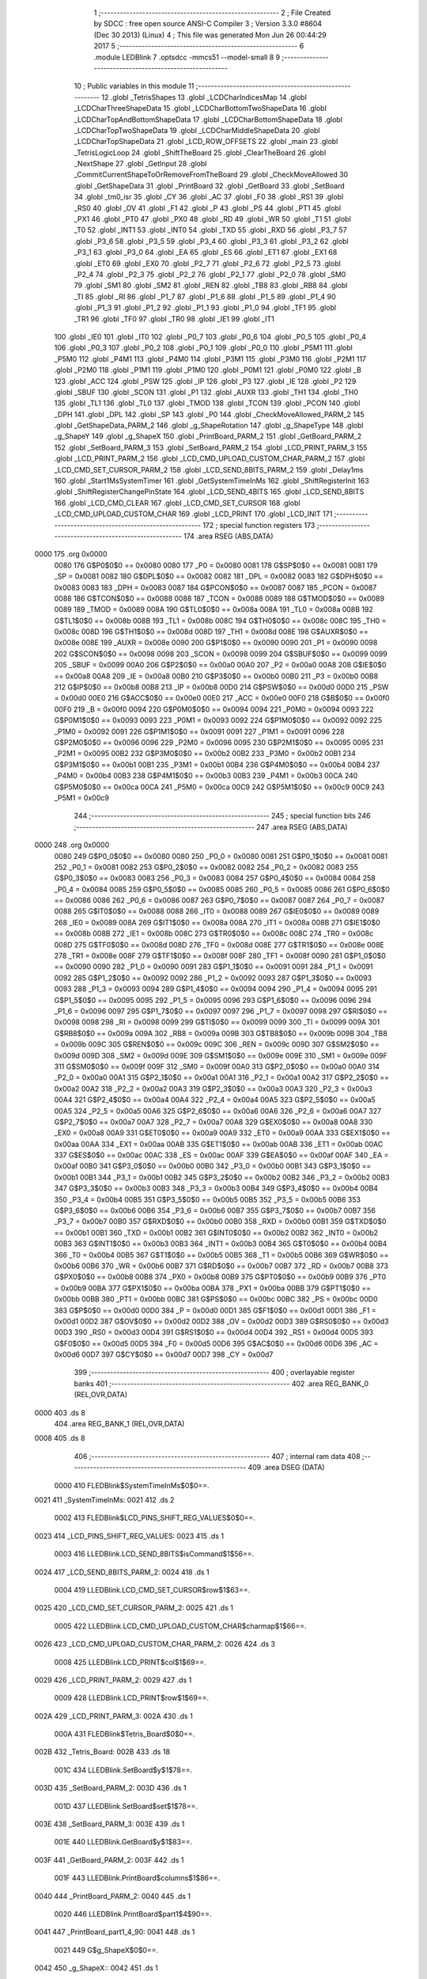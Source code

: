                               1 ;--------------------------------------------------------
                              2 ; File Created by SDCC : free open source ANSI-C Compiler
                              3 ; Version 3.3.0 #8604 (Dec 30 2013) (Linux)
                              4 ; This file was generated Mon Jun 26 00:44:29 2017
                              5 ;--------------------------------------------------------
                              6 	.module LEDBlink
                              7 	.optsdcc -mmcs51 --model-small
                              8 	
                              9 ;--------------------------------------------------------
                             10 ; Public variables in this module
                             11 ;--------------------------------------------------------
                             12 	.globl _TetrisShapes
                             13 	.globl _LCDCharIndicesMap
                             14 	.globl _LCDCharThreeShapeData
                             15 	.globl _LCDCharBottomTwoShapeData
                             16 	.globl _LCDCharTopAndBottomShapeData
                             17 	.globl _LCDCharBottomShapeData
                             18 	.globl _LCDCharTopTwoShapeData
                             19 	.globl _LCDCharMiddleShapeData
                             20 	.globl _LCDCharTopShapeData
                             21 	.globl _LCD_ROW_OFFSETS
                             22 	.globl _main
                             23 	.globl _TetrisLogicLoop
                             24 	.globl _ShiftTheBoard
                             25 	.globl _ClearTheBoard
                             26 	.globl _NextShape
                             27 	.globl _GetInput
                             28 	.globl _CommitCurrentShapeToOrRemoveFromTheBoard
                             29 	.globl _CheckMoveAllowed
                             30 	.globl _GetShapeData
                             31 	.globl _PrintBoard
                             32 	.globl _GetBoard
                             33 	.globl _SetBoard
                             34 	.globl _tm0_isr
                             35 	.globl _CY
                             36 	.globl _AC
                             37 	.globl _F0
                             38 	.globl _RS1
                             39 	.globl _RS0
                             40 	.globl _OV
                             41 	.globl _F1
                             42 	.globl _P
                             43 	.globl _PS
                             44 	.globl _PT1
                             45 	.globl _PX1
                             46 	.globl _PT0
                             47 	.globl _PX0
                             48 	.globl _RD
                             49 	.globl _WR
                             50 	.globl _T1
                             51 	.globl _T0
                             52 	.globl _INT1
                             53 	.globl _INT0
                             54 	.globl _TXD
                             55 	.globl _RXD
                             56 	.globl _P3_7
                             57 	.globl _P3_6
                             58 	.globl _P3_5
                             59 	.globl _P3_4
                             60 	.globl _P3_3
                             61 	.globl _P3_2
                             62 	.globl _P3_1
                             63 	.globl _P3_0
                             64 	.globl _EA
                             65 	.globl _ES
                             66 	.globl _ET1
                             67 	.globl _EX1
                             68 	.globl _ET0
                             69 	.globl _EX0
                             70 	.globl _P2_7
                             71 	.globl _P2_6
                             72 	.globl _P2_5
                             73 	.globl _P2_4
                             74 	.globl _P2_3
                             75 	.globl _P2_2
                             76 	.globl _P2_1
                             77 	.globl _P2_0
                             78 	.globl _SM0
                             79 	.globl _SM1
                             80 	.globl _SM2
                             81 	.globl _REN
                             82 	.globl _TB8
                             83 	.globl _RB8
                             84 	.globl _TI
                             85 	.globl _RI
                             86 	.globl _P1_7
                             87 	.globl _P1_6
                             88 	.globl _P1_5
                             89 	.globl _P1_4
                             90 	.globl _P1_3
                             91 	.globl _P1_2
                             92 	.globl _P1_1
                             93 	.globl _P1_0
                             94 	.globl _TF1
                             95 	.globl _TR1
                             96 	.globl _TF0
                             97 	.globl _TR0
                             98 	.globl _IE1
                             99 	.globl _IT1
                            100 	.globl _IE0
                            101 	.globl _IT0
                            102 	.globl _P0_7
                            103 	.globl _P0_6
                            104 	.globl _P0_5
                            105 	.globl _P0_4
                            106 	.globl _P0_3
                            107 	.globl _P0_2
                            108 	.globl _P0_1
                            109 	.globl _P0_0
                            110 	.globl _P5M1
                            111 	.globl _P5M0
                            112 	.globl _P4M1
                            113 	.globl _P4M0
                            114 	.globl _P3M1
                            115 	.globl _P3M0
                            116 	.globl _P2M1
                            117 	.globl _P2M0
                            118 	.globl _P1M1
                            119 	.globl _P1M0
                            120 	.globl _P0M1
                            121 	.globl _P0M0
                            122 	.globl _B
                            123 	.globl _ACC
                            124 	.globl _PSW
                            125 	.globl _IP
                            126 	.globl _P3
                            127 	.globl _IE
                            128 	.globl _P2
                            129 	.globl _SBUF
                            130 	.globl _SCON
                            131 	.globl _P1
                            132 	.globl _AUXR
                            133 	.globl _TH1
                            134 	.globl _TH0
                            135 	.globl _TL1
                            136 	.globl _TL0
                            137 	.globl _TMOD
                            138 	.globl _TCON
                            139 	.globl _PCON
                            140 	.globl _DPH
                            141 	.globl _DPL
                            142 	.globl _SP
                            143 	.globl _P0
                            144 	.globl _CheckMoveAllowed_PARM_2
                            145 	.globl _GetShapeData_PARM_2
                            146 	.globl _g_ShapeRotation
                            147 	.globl _g_ShapeType
                            148 	.globl _g_ShapeY
                            149 	.globl _g_ShapeX
                            150 	.globl _PrintBoard_PARM_2
                            151 	.globl _GetBoard_PARM_2
                            152 	.globl _SetBoard_PARM_3
                            153 	.globl _SetBoard_PARM_2
                            154 	.globl _LCD_PRINT_PARM_3
                            155 	.globl _LCD_PRINT_PARM_2
                            156 	.globl _LCD_CMD_UPLOAD_CUSTOM_CHAR_PARM_2
                            157 	.globl _LCD_CMD_SET_CURSOR_PARM_2
                            158 	.globl _LCD_SEND_8BITS_PARM_2
                            159 	.globl _Delay1ms
                            160 	.globl _Start1MsSystemTimer
                            161 	.globl _GetSystemTimeInMs
                            162 	.globl _ShiftRegisterInit
                            163 	.globl _ShiftRegisterChangePinState
                            164 	.globl _LCD_SEND_4BITS
                            165 	.globl _LCD_SEND_8BITS
                            166 	.globl _LCD_CMD_CLEAR
                            167 	.globl _LCD_CMD_SET_CURSOR
                            168 	.globl _LCD_CMD_UPLOAD_CUSTOM_CHAR
                            169 	.globl _LCD_PRINT
                            170 	.globl _LCD_INIT
                            171 ;--------------------------------------------------------
                            172 ; special function registers
                            173 ;--------------------------------------------------------
                            174 	.area RSEG    (ABS,DATA)
   0000                     175 	.org 0x0000
                     0080   176 G$P0$0$0 == 0x0080
                     0080   177 _P0	=	0x0080
                     0081   178 G$SP$0$0 == 0x0081
                     0081   179 _SP	=	0x0081
                     0082   180 G$DPL$0$0 == 0x0082
                     0082   181 _DPL	=	0x0082
                     0083   182 G$DPH$0$0 == 0x0083
                     0083   183 _DPH	=	0x0083
                     0087   184 G$PCON$0$0 == 0x0087
                     0087   185 _PCON	=	0x0087
                     0088   186 G$TCON$0$0 == 0x0088
                     0088   187 _TCON	=	0x0088
                     0089   188 G$TMOD$0$0 == 0x0089
                     0089   189 _TMOD	=	0x0089
                     008A   190 G$TL0$0$0 == 0x008a
                     008A   191 _TL0	=	0x008a
                     008B   192 G$TL1$0$0 == 0x008b
                     008B   193 _TL1	=	0x008b
                     008C   194 G$TH0$0$0 == 0x008c
                     008C   195 _TH0	=	0x008c
                     008D   196 G$TH1$0$0 == 0x008d
                     008D   197 _TH1	=	0x008d
                     008E   198 G$AUXR$0$0 == 0x008e
                     008E   199 _AUXR	=	0x008e
                     0090   200 G$P1$0$0 == 0x0090
                     0090   201 _P1	=	0x0090
                     0098   202 G$SCON$0$0 == 0x0098
                     0098   203 _SCON	=	0x0098
                     0099   204 G$SBUF$0$0 == 0x0099
                     0099   205 _SBUF	=	0x0099
                     00A0   206 G$P2$0$0 == 0x00a0
                     00A0   207 _P2	=	0x00a0
                     00A8   208 G$IE$0$0 == 0x00a8
                     00A8   209 _IE	=	0x00a8
                     00B0   210 G$P3$0$0 == 0x00b0
                     00B0   211 _P3	=	0x00b0
                     00B8   212 G$IP$0$0 == 0x00b8
                     00B8   213 _IP	=	0x00b8
                     00D0   214 G$PSW$0$0 == 0x00d0
                     00D0   215 _PSW	=	0x00d0
                     00E0   216 G$ACC$0$0 == 0x00e0
                     00E0   217 _ACC	=	0x00e0
                     00F0   218 G$B$0$0 == 0x00f0
                     00F0   219 _B	=	0x00f0
                     0094   220 G$P0M0$0$0 == 0x0094
                     0094   221 _P0M0	=	0x0094
                     0093   222 G$P0M1$0$0 == 0x0093
                     0093   223 _P0M1	=	0x0093
                     0092   224 G$P1M0$0$0 == 0x0092
                     0092   225 _P1M0	=	0x0092
                     0091   226 G$P1M1$0$0 == 0x0091
                     0091   227 _P1M1	=	0x0091
                     0096   228 G$P2M0$0$0 == 0x0096
                     0096   229 _P2M0	=	0x0096
                     0095   230 G$P2M1$0$0 == 0x0095
                     0095   231 _P2M1	=	0x0095
                     00B2   232 G$P3M0$0$0 == 0x00b2
                     00B2   233 _P3M0	=	0x00b2
                     00B1   234 G$P3M1$0$0 == 0x00b1
                     00B1   235 _P3M1	=	0x00b1
                     00B4   236 G$P4M0$0$0 == 0x00b4
                     00B4   237 _P4M0	=	0x00b4
                     00B3   238 G$P4M1$0$0 == 0x00b3
                     00B3   239 _P4M1	=	0x00b3
                     00CA   240 G$P5M0$0$0 == 0x00ca
                     00CA   241 _P5M0	=	0x00ca
                     00C9   242 G$P5M1$0$0 == 0x00c9
                     00C9   243 _P5M1	=	0x00c9
                            244 ;--------------------------------------------------------
                            245 ; special function bits
                            246 ;--------------------------------------------------------
                            247 	.area RSEG    (ABS,DATA)
   0000                     248 	.org 0x0000
                     0080   249 G$P0_0$0$0 == 0x0080
                     0080   250 _P0_0	=	0x0080
                     0081   251 G$P0_1$0$0 == 0x0081
                     0081   252 _P0_1	=	0x0081
                     0082   253 G$P0_2$0$0 == 0x0082
                     0082   254 _P0_2	=	0x0082
                     0083   255 G$P0_3$0$0 == 0x0083
                     0083   256 _P0_3	=	0x0083
                     0084   257 G$P0_4$0$0 == 0x0084
                     0084   258 _P0_4	=	0x0084
                     0085   259 G$P0_5$0$0 == 0x0085
                     0085   260 _P0_5	=	0x0085
                     0086   261 G$P0_6$0$0 == 0x0086
                     0086   262 _P0_6	=	0x0086
                     0087   263 G$P0_7$0$0 == 0x0087
                     0087   264 _P0_7	=	0x0087
                     0088   265 G$IT0$0$0 == 0x0088
                     0088   266 _IT0	=	0x0088
                     0089   267 G$IE0$0$0 == 0x0089
                     0089   268 _IE0	=	0x0089
                     008A   269 G$IT1$0$0 == 0x008a
                     008A   270 _IT1	=	0x008a
                     008B   271 G$IE1$0$0 == 0x008b
                     008B   272 _IE1	=	0x008b
                     008C   273 G$TR0$0$0 == 0x008c
                     008C   274 _TR0	=	0x008c
                     008D   275 G$TF0$0$0 == 0x008d
                     008D   276 _TF0	=	0x008d
                     008E   277 G$TR1$0$0 == 0x008e
                     008E   278 _TR1	=	0x008e
                     008F   279 G$TF1$0$0 == 0x008f
                     008F   280 _TF1	=	0x008f
                     0090   281 G$P1_0$0$0 == 0x0090
                     0090   282 _P1_0	=	0x0090
                     0091   283 G$P1_1$0$0 == 0x0091
                     0091   284 _P1_1	=	0x0091
                     0092   285 G$P1_2$0$0 == 0x0092
                     0092   286 _P1_2	=	0x0092
                     0093   287 G$P1_3$0$0 == 0x0093
                     0093   288 _P1_3	=	0x0093
                     0094   289 G$P1_4$0$0 == 0x0094
                     0094   290 _P1_4	=	0x0094
                     0095   291 G$P1_5$0$0 == 0x0095
                     0095   292 _P1_5	=	0x0095
                     0096   293 G$P1_6$0$0 == 0x0096
                     0096   294 _P1_6	=	0x0096
                     0097   295 G$P1_7$0$0 == 0x0097
                     0097   296 _P1_7	=	0x0097
                     0098   297 G$RI$0$0 == 0x0098
                     0098   298 _RI	=	0x0098
                     0099   299 G$TI$0$0 == 0x0099
                     0099   300 _TI	=	0x0099
                     009A   301 G$RB8$0$0 == 0x009a
                     009A   302 _RB8	=	0x009a
                     009B   303 G$TB8$0$0 == 0x009b
                     009B   304 _TB8	=	0x009b
                     009C   305 G$REN$0$0 == 0x009c
                     009C   306 _REN	=	0x009c
                     009D   307 G$SM2$0$0 == 0x009d
                     009D   308 _SM2	=	0x009d
                     009E   309 G$SM1$0$0 == 0x009e
                     009E   310 _SM1	=	0x009e
                     009F   311 G$SM0$0$0 == 0x009f
                     009F   312 _SM0	=	0x009f
                     00A0   313 G$P2_0$0$0 == 0x00a0
                     00A0   314 _P2_0	=	0x00a0
                     00A1   315 G$P2_1$0$0 == 0x00a1
                     00A1   316 _P2_1	=	0x00a1
                     00A2   317 G$P2_2$0$0 == 0x00a2
                     00A2   318 _P2_2	=	0x00a2
                     00A3   319 G$P2_3$0$0 == 0x00a3
                     00A3   320 _P2_3	=	0x00a3
                     00A4   321 G$P2_4$0$0 == 0x00a4
                     00A4   322 _P2_4	=	0x00a4
                     00A5   323 G$P2_5$0$0 == 0x00a5
                     00A5   324 _P2_5	=	0x00a5
                     00A6   325 G$P2_6$0$0 == 0x00a6
                     00A6   326 _P2_6	=	0x00a6
                     00A7   327 G$P2_7$0$0 == 0x00a7
                     00A7   328 _P2_7	=	0x00a7
                     00A8   329 G$EX0$0$0 == 0x00a8
                     00A8   330 _EX0	=	0x00a8
                     00A9   331 G$ET0$0$0 == 0x00a9
                     00A9   332 _ET0	=	0x00a9
                     00AA   333 G$EX1$0$0 == 0x00aa
                     00AA   334 _EX1	=	0x00aa
                     00AB   335 G$ET1$0$0 == 0x00ab
                     00AB   336 _ET1	=	0x00ab
                     00AC   337 G$ES$0$0 == 0x00ac
                     00AC   338 _ES	=	0x00ac
                     00AF   339 G$EA$0$0 == 0x00af
                     00AF   340 _EA	=	0x00af
                     00B0   341 G$P3_0$0$0 == 0x00b0
                     00B0   342 _P3_0	=	0x00b0
                     00B1   343 G$P3_1$0$0 == 0x00b1
                     00B1   344 _P3_1	=	0x00b1
                     00B2   345 G$P3_2$0$0 == 0x00b2
                     00B2   346 _P3_2	=	0x00b2
                     00B3   347 G$P3_3$0$0 == 0x00b3
                     00B3   348 _P3_3	=	0x00b3
                     00B4   349 G$P3_4$0$0 == 0x00b4
                     00B4   350 _P3_4	=	0x00b4
                     00B5   351 G$P3_5$0$0 == 0x00b5
                     00B5   352 _P3_5	=	0x00b5
                     00B6   353 G$P3_6$0$0 == 0x00b6
                     00B6   354 _P3_6	=	0x00b6
                     00B7   355 G$P3_7$0$0 == 0x00b7
                     00B7   356 _P3_7	=	0x00b7
                     00B0   357 G$RXD$0$0 == 0x00b0
                     00B0   358 _RXD	=	0x00b0
                     00B1   359 G$TXD$0$0 == 0x00b1
                     00B1   360 _TXD	=	0x00b1
                     00B2   361 G$INT0$0$0 == 0x00b2
                     00B2   362 _INT0	=	0x00b2
                     00B3   363 G$INT1$0$0 == 0x00b3
                     00B3   364 _INT1	=	0x00b3
                     00B4   365 G$T0$0$0 == 0x00b4
                     00B4   366 _T0	=	0x00b4
                     00B5   367 G$T1$0$0 == 0x00b5
                     00B5   368 _T1	=	0x00b5
                     00B6   369 G$WR$0$0 == 0x00b6
                     00B6   370 _WR	=	0x00b6
                     00B7   371 G$RD$0$0 == 0x00b7
                     00B7   372 _RD	=	0x00b7
                     00B8   373 G$PX0$0$0 == 0x00b8
                     00B8   374 _PX0	=	0x00b8
                     00B9   375 G$PT0$0$0 == 0x00b9
                     00B9   376 _PT0	=	0x00b9
                     00BA   377 G$PX1$0$0 == 0x00ba
                     00BA   378 _PX1	=	0x00ba
                     00BB   379 G$PT1$0$0 == 0x00bb
                     00BB   380 _PT1	=	0x00bb
                     00BC   381 G$PS$0$0 == 0x00bc
                     00BC   382 _PS	=	0x00bc
                     00D0   383 G$P$0$0 == 0x00d0
                     00D0   384 _P	=	0x00d0
                     00D1   385 G$F1$0$0 == 0x00d1
                     00D1   386 _F1	=	0x00d1
                     00D2   387 G$OV$0$0 == 0x00d2
                     00D2   388 _OV	=	0x00d2
                     00D3   389 G$RS0$0$0 == 0x00d3
                     00D3   390 _RS0	=	0x00d3
                     00D4   391 G$RS1$0$0 == 0x00d4
                     00D4   392 _RS1	=	0x00d4
                     00D5   393 G$F0$0$0 == 0x00d5
                     00D5   394 _F0	=	0x00d5
                     00D6   395 G$AC$0$0 == 0x00d6
                     00D6   396 _AC	=	0x00d6
                     00D7   397 G$CY$0$0 == 0x00d7
                     00D7   398 _CY	=	0x00d7
                            399 ;--------------------------------------------------------
                            400 ; overlayable register banks
                            401 ;--------------------------------------------------------
                            402 	.area REG_BANK_0	(REL,OVR,DATA)
   0000                     403 	.ds 8
                            404 	.area REG_BANK_1	(REL,OVR,DATA)
   0008                     405 	.ds 8
                            406 ;--------------------------------------------------------
                            407 ; internal ram data
                            408 ;--------------------------------------------------------
                            409 	.area DSEG    (DATA)
                     0000   410 FLEDBlink$SystemTimeInMs$0$0==.
   0021                     411 _SystemTimeInMs:
   0021                     412 	.ds 2
                     0002   413 FLEDBlink$LCD_PINS_SHIFT_REG_VALUES$0$0==.
   0023                     414 _LCD_PINS_SHIFT_REG_VALUES:
   0023                     415 	.ds 1
                     0003   416 LLEDBlink.LCD_SEND_8BITS$isCommand$1$56==.
   0024                     417 _LCD_SEND_8BITS_PARM_2:
   0024                     418 	.ds 1
                     0004   419 LLEDBlink.LCD_CMD_SET_CURSOR$row$1$63==.
   0025                     420 _LCD_CMD_SET_CURSOR_PARM_2:
   0025                     421 	.ds 1
                     0005   422 LLEDBlink.LCD_CMD_UPLOAD_CUSTOM_CHAR$charmap$1$66==.
   0026                     423 _LCD_CMD_UPLOAD_CUSTOM_CHAR_PARM_2:
   0026                     424 	.ds 3
                     0008   425 LLEDBlink.LCD_PRINT$col$1$69==.
   0029                     426 _LCD_PRINT_PARM_2:
   0029                     427 	.ds 1
                     0009   428 LLEDBlink.LCD_PRINT$row$1$69==.
   002A                     429 _LCD_PRINT_PARM_3:
   002A                     430 	.ds 1
                     000A   431 FLEDBlink$Tetris_Board$0$0==.
   002B                     432 _Tetris_Board:
   002B                     433 	.ds 18
                     001C   434 LLEDBlink.SetBoard$y$1$78==.
   003D                     435 _SetBoard_PARM_2:
   003D                     436 	.ds 1
                     001D   437 LLEDBlink.SetBoard$set$1$78==.
   003E                     438 _SetBoard_PARM_3:
   003E                     439 	.ds 1
                     001E   440 LLEDBlink.GetBoard$y$1$83==.
   003F                     441 _GetBoard_PARM_2:
   003F                     442 	.ds 1
                     001F   443 LLEDBlink.PrintBoard$columns$1$86==.
   0040                     444 _PrintBoard_PARM_2:
   0040                     445 	.ds 1
                     0020   446 LLEDBlink.PrintBoard$part1$4$90==.
   0041                     447 _PrintBoard_part1_4_90:
   0041                     448 	.ds 1
                     0021   449 G$g_ShapeX$0$0==.
   0042                     450 _g_ShapeX::
   0042                     451 	.ds 1
                     0022   452 G$g_ShapeY$0$0==.
   0043                     453 _g_ShapeY::
   0043                     454 	.ds 1
                     0023   455 G$g_ShapeType$0$0==.
   0044                     456 _g_ShapeType::
   0044                     457 	.ds 1
                     0024   458 G$g_ShapeRotation$0$0==.
   0045                     459 _g_ShapeRotation::
   0045                     460 	.ds 1
                     0025   461 LLEDBlink.GetShapeData$y$1$91==.
   0046                     462 _GetShapeData_PARM_2:
   0046                     463 	.ds 1
                     0026   464 LLEDBlink.GetShapeData$shapeParts$1$92==.
   0047                     465 _GetShapeData_shapeParts_1_92:
   0047                     466 	.ds 4
                     002A   467 LLEDBlink.CheckMoveAllowed$newY$1$95==.
   004B                     468 _CheckMoveAllowed_PARM_2:
   004B                     469 	.ds 1
                     002B   470 FLEDBlink$g_PreviousTimeInMs$0$0==.
   004C                     471 _g_PreviousTimeInMs:
   004C                     472 	.ds 2
                     002D   473 FLEDBlink$g_ButtonTime$0$0==.
   004E                     474 _g_ButtonTime:
   004E                     475 	.ds 2
                     002F   476 FLEDBlink$g_FallTime$0$0==.
   0050                     477 _g_FallTime:
   0050                     478 	.ds 2
                     0031   479 FLEDBlink$g_FallIntervalInMs$0$0==.
   0052                     480 _g_FallIntervalInMs:
   0052                     481 	.ds 2
                     0033   482 LLEDBlink.GetInput$rotateButtonActiveForMs$1$106==.
   0054                     483 _GetInput_rotateButtonActiveForMs_1_106:
   0054                     484 	.ds 1
                     0034   485 LLEDBlink.GetInput$leftButtonActiveForMs$1$106==.
   0055                     486 _GetInput_leftButtonActiveForMs_1_106:
   0055                     487 	.ds 1
                     0035   488 LLEDBlink.GetInput$rightButtonActiveForMs$1$106==.
   0056                     489 _GetInput_rightButtonActiveForMs_1_106:
   0056                     490 	.ds 1
                     0036   491 LLEDBlink.GetInput$downButtonActiveForMs$1$106==.
   0057                     492 _GetInput_downButtonActiveForMs_1_106:
   0057                     493 	.ds 1
                     0037   494 LLEDBlink.GetInput$gameOverDetectedForMs$1$106==.
   0058                     495 _GetInput_gameOverDetectedForMs_1_106:
   0058                     496 	.ds 1
                     0038   497 LLEDBlink.ShiftTheBoard$linesToShift$1$130==.
   0059                     498 _ShiftTheBoard_linesToShift_1_130:
   0059                     499 	.ds 1
                     0039   500 LLEDBlink.ShiftTheBoard$i$1$130==.
   005A                     501 _ShiftTheBoard_i_1_130:
   005A                     502 	.ds 1
                            503 ;--------------------------------------------------------
                            504 ; overlayable items in internal ram 
                            505 ;--------------------------------------------------------
                            506 ;--------------------------------------------------------
                            507 ; Stack segment in internal ram 
                            508 ;--------------------------------------------------------
                            509 	.area	SSEG	(DATA)
   005B                     510 __start__stack:
   005B                     511 	.ds	1
                            512 
                            513 ;--------------------------------------------------------
                            514 ; indirectly addressable internal ram data
                            515 ;--------------------------------------------------------
                            516 	.area ISEG    (DATA)
                            517 ;--------------------------------------------------------
                            518 ; absolute internal ram data
                            519 ;--------------------------------------------------------
                            520 	.area IABS    (ABS,DATA)
                            521 	.area IABS    (ABS,DATA)
                            522 ;--------------------------------------------------------
                            523 ; bit data
                            524 ;--------------------------------------------------------
                            525 	.area BSEG    (BIT)
                     0000   526 FLEDBlink$g_GameOver$0$0==.
   0000                     527 _g_GameOver:
   0000                     528 	.ds 1
                     0001   529 LLEDBlink.GetInput$rotateButtonDown$1$106==.
   0001                     530 _GetInput_rotateButtonDown_1_106:
   0001                     531 	.ds 1
                     0002   532 LLEDBlink.GetInput$gameOverDetected$1$106==.
   0002                     533 _GetInput_gameOverDetected_1_106:
   0002                     534 	.ds 1
                            535 ;--------------------------------------------------------
                            536 ; paged external ram data
                            537 ;--------------------------------------------------------
                            538 	.area PSEG    (PAG,XDATA)
                            539 ;--------------------------------------------------------
                            540 ; external ram data
                            541 ;--------------------------------------------------------
                            542 	.area XSEG    (XDATA)
                            543 ;--------------------------------------------------------
                            544 ; absolute external ram data
                            545 ;--------------------------------------------------------
                            546 	.area XABS    (ABS,XDATA)
                            547 ;--------------------------------------------------------
                            548 ; external initialized ram data
                            549 ;--------------------------------------------------------
                            550 	.area XISEG   (XDATA)
                            551 	.area HOME    (CODE)
                            552 	.area GSINIT0 (CODE)
                            553 	.area GSINIT1 (CODE)
                            554 	.area GSINIT2 (CODE)
                            555 	.area GSINIT3 (CODE)
                            556 	.area GSINIT4 (CODE)
                            557 	.area GSINIT5 (CODE)
                            558 	.area GSINIT  (CODE)
                            559 	.area GSFINAL (CODE)
                            560 	.area CSEG    (CODE)
                            561 ;--------------------------------------------------------
                            562 ; interrupt vector 
                            563 ;--------------------------------------------------------
                            564 	.area HOME    (CODE)
   0000                     565 __interrupt_vect:
   0000 02 00 11      [24]  566 	ljmp	__sdcc_gsinit_startup
   0003 32            [24]  567 	reti
   0004                     568 	.ds	7
   000B 02 01 62      [24]  569 	ljmp	_tm0_isr
                            570 ;--------------------------------------------------------
                            571 ; global & static initialisations
                            572 ;--------------------------------------------------------
                            573 	.area HOME    (CODE)
                            574 	.area GSINIT  (CODE)
                            575 	.area GSFINAL (CODE)
                            576 	.area GSINIT  (CODE)
                            577 	.globl __sdcc_gsinit_startup
                            578 	.globl __sdcc_program_startup
                            579 	.globl __start__stack
                            580 	.globl __mcs51_genXINIT
                            581 	.globl __mcs51_genXRAMCLEAR
                            582 	.globl __mcs51_genRAMCLEAR
                            583 ;------------------------------------------------------------
                            584 ;Allocation info for local variables in function 'GetInput'
                            585 ;------------------------------------------------------------
                            586 ;timeDeltaInMs             Allocated to registers r7 
                            587 ;retVal                    Allocated to registers r6 
                            588 ;rotateButtonActiveForMs   Allocated with name '_GetInput_rotateButtonActiveForMs_1_106'
                            589 ;leftButtonActiveForMs     Allocated with name '_GetInput_leftButtonActiveForMs_1_106'
                            590 ;rightButtonActiveForMs    Allocated with name '_GetInput_rightButtonActiveForMs_1_106'
                            591 ;downButtonActiveForMs     Allocated with name '_GetInput_downButtonActiveForMs_1_106'
                            592 ;gameOverDetectedForMs     Allocated with name '_GetInput_gameOverDetectedForMs_1_106'
                            593 ;------------------------------------------------------------
                     0000   594 	G$GetInput$0$0 ==.
                     0000   595 	C$TetrisLogic.c$463$1$106 ==.
                            596 ;	src/EclipseTetris/TetrisLogic.c:463: static __bit rotateButtonDown = 0;
   006A C2 01         [12]  597 	clr	_GetInput_rotateButtonDown_1_106
                     0002   598 	C$TetrisLogic.c$464$1$106 ==.
                            599 ;	src/EclipseTetris/TetrisLogic.c:464: static __bit gameOverDetected = 0;
   006C C2 02         [12]  600 	clr	_GetInput_gameOverDetected_1_106
                     0004   601 	C$TetrisLogic.c$465$1$106 ==.
                            602 ;	src/EclipseTetris/TetrisLogic.c:465: static unsigned char rotateButtonActiveForMs = 0;
   006E 75 54 00      [24]  603 	mov	_GetInput_rotateButtonActiveForMs_1_106,#0x00
                     0007   604 	C$TetrisLogic.c$466$1$106 ==.
                            605 ;	src/EclipseTetris/TetrisLogic.c:466: static unsigned char leftButtonActiveForMs = 0;
   0071 75 55 00      [24]  606 	mov	_GetInput_leftButtonActiveForMs_1_106,#0x00
                     000A   607 	C$TetrisLogic.c$467$1$106 ==.
                            608 ;	src/EclipseTetris/TetrisLogic.c:467: static unsigned char rightButtonActiveForMs = 0;
   0074 75 56 00      [24]  609 	mov	_GetInput_rightButtonActiveForMs_1_106,#0x00
                     000D   610 	C$TetrisLogic.c$468$1$106 ==.
                            611 ;	src/EclipseTetris/TetrisLogic.c:468: static unsigned char downButtonActiveForMs = 0;
   0077 75 57 00      [24]  612 	mov	_GetInput_downButtonActiveForMs_1_106,#0x00
                     0010   613 	C$TetrisLogic.c$469$1$106 ==.
                            614 ;	src/EclipseTetris/TetrisLogic.c:469: static unsigned char gameOverDetectedForMs = 0;
   007A 75 58 00      [24]  615 	mov	_GetInput_gameOverDetectedForMs_1_106,#0x00
                     0013   616 	C$Timing.c$131$1$149 ==.
                            617 ;	src/Timing.c:131: static volatile unsigned int SystemTimeInMs = 0;
   007D E4            [12]  618 	clr	a
   007E F5 21         [12]  619 	mov	_SystemTimeInMs,a
   0080 F5 22         [12]  620 	mov	(_SystemTimeInMs + 1),a
                     0018   621 	C$LCDInterface.c$6$1$149 ==.
                            622 ;	src/LCDInterface.c:6: static unsigned char LCD_PINS_SHIFT_REG_VALUES = 0x00;
   0082 75 23 00      [24]  623 	mov	_LCD_PINS_SHIFT_REG_VALUES,#0x00
                     001B   624 	C$TetrisLogic.c$41$1$149 ==.
                            625 ;	src/EclipseTetris/TetrisLogic.c:41: static unsigned char Tetris_Board[((TETRIS_BOARD_HEIGHT + (TETRIS_BOARD_GUARD_BORDER_WIDTH * 2)) * (TETRIS_BOARD_WIDTH + (TETRIS_BOARD_GUARD_BORDER_WIDTH * 2)) + 1) / 8 ] =
   0085 75 2B FF      [24]  626 	mov	_Tetris_Board,#0xFF
   0088 75 2C 81      [24]  627 	mov	(_Tetris_Board + 0x0001),#0x81
   008B 75 2D 81      [24]  628 	mov	(_Tetris_Board + 0x0002),#0x81
   008E 75 2E 81      [24]  629 	mov	(_Tetris_Board + 0x0003),#0x81
   0091 75 2F 81      [24]  630 	mov	(_Tetris_Board + 0x0004),#0x81
   0094 75 30 81      [24]  631 	mov	(_Tetris_Board + 0x0005),#0x81
   0097 75 31 81      [24]  632 	mov	(_Tetris_Board + 0x0006),#0x81
   009A 75 32 81      [24]  633 	mov	(_Tetris_Board + 0x0007),#0x81
   009D 75 33 81      [24]  634 	mov	(_Tetris_Board + 0x0008),#0x81
   00A0 75 34 81      [24]  635 	mov	(_Tetris_Board + 0x0009),#0x81
   00A3 75 35 81      [24]  636 	mov	(_Tetris_Board + 0x000a),#0x81
   00A6 75 36 81      [24]  637 	mov	(_Tetris_Board + 0x000b),#0x81
   00A9 75 37 81      [24]  638 	mov	(_Tetris_Board + 0x000c),#0x81
   00AC 75 38 81      [24]  639 	mov	(_Tetris_Board + 0x000d),#0x81
   00AF 75 39 81      [24]  640 	mov	(_Tetris_Board + 0x000e),#0x81
   00B2 75 3A 81      [24]  641 	mov	(_Tetris_Board + 0x000f),#0x81
   00B5 75 3B 81      [24]  642 	mov	(_Tetris_Board + 0x0010),#0x81
   00B8 75 3C FF      [24]  643 	mov	(_Tetris_Board + 0x0011),#0xFF
                     0051   644 	C$TetrisLogic.c$319$1$149 ==.
                            645 ;	src/EclipseTetris/TetrisLogic.c:319: unsigned char g_ShapeX = 0;
   00BB 75 42 00      [24]  646 	mov	_g_ShapeX,#0x00
                     0054   647 	C$TetrisLogic.c$320$1$149 ==.
                            648 ;	src/EclipseTetris/TetrisLogic.c:320: unsigned char g_ShapeY = 0;
   00BE 75 43 00      [24]  649 	mov	_g_ShapeY,#0x00
                     0057   650 	C$TetrisLogic.c$321$1$149 ==.
                            651 ;	src/EclipseTetris/TetrisLogic.c:321: unsigned char g_ShapeType = 0;
   00C1 75 44 00      [24]  652 	mov	_g_ShapeType,#0x00
                     005A   653 	C$TetrisLogic.c$322$1$149 ==.
                            654 ;	src/EclipseTetris/TetrisLogic.c:322: unsigned char g_ShapeRotation = 0;
   00C4 75 45 00      [24]  655 	mov	_g_ShapeRotation,#0x00
                     005D   656 	C$TetrisLogic.c$414$1$149 ==.
                            657 ;	src/EclipseTetris/TetrisLogic.c:414: static unsigned int g_PreviousTimeInMs = 0;
   00C7 E4            [12]  658 	clr	a
   00C8 F5 4C         [12]  659 	mov	_g_PreviousTimeInMs,a
   00CA F5 4D         [12]  660 	mov	(_g_PreviousTimeInMs + 1),a
                     0062   661 	C$TetrisLogic.c$415$1$149 ==.
                            662 ;	src/EclipseTetris/TetrisLogic.c:415: static unsigned short g_ButtonTime = 0;
   00CC E4            [12]  663 	clr	a
   00CD F5 4E         [12]  664 	mov	_g_ButtonTime,a
   00CF F5 4F         [12]  665 	mov	(_g_ButtonTime + 1),a
                     0067   666 	C$TetrisLogic.c$416$1$149 ==.
                            667 ;	src/EclipseTetris/TetrisLogic.c:416: static unsigned short g_FallTime = 0;
   00D1 E4            [12]  668 	clr	a
   00D2 F5 50         [12]  669 	mov	_g_FallTime,a
   00D4 F5 51         [12]  670 	mov	(_g_FallTime + 1),a
                     006C   671 	C$TetrisLogic.c$417$1$149 ==.
                            672 ;	src/EclipseTetris/TetrisLogic.c:417: static unsigned short g_FallIntervalInMs = DEFAULT_FALL_INTERVAL_IN_MS;
   00D6 75 52 E8      [24]  673 	mov	_g_FallIntervalInMs,#0xE8
   00D9 75 53 03      [24]  674 	mov	(_g_FallIntervalInMs + 1),#0x03
                     0072   675 	C$TetrisLogic.c$422$1$149 ==.
                            676 ;	src/EclipseTetris/TetrisLogic.c:422: static __bit g_GameOver = 0;
   00DC C2 00         [12]  677 	clr	_g_GameOver
                            678 	.area GSFINAL (CODE)
   00DE 02 00 0E      [24]  679 	ljmp	__sdcc_program_startup
                            680 ;--------------------------------------------------------
                            681 ; Home
                            682 ;--------------------------------------------------------
                            683 	.area HOME    (CODE)
                            684 	.area HOME    (CODE)
   000E                     685 __sdcc_program_startup:
   000E 02 09 DB      [24]  686 	ljmp	_main
                            687 ;	return from main will return to caller
                            688 ;--------------------------------------------------------
                            689 ; code
                            690 ;--------------------------------------------------------
                            691 	.area CSEG    (CODE)
                            692 ;------------------------------------------------------------
                            693 ;Allocation info for local variables in function 'Delay1ms'
                            694 ;------------------------------------------------------------
                            695 ;i                         Allocated to registers r6 r7 
                            696 ;------------------------------------------------------------
                     0000   697 	G$Delay1ms$0$0 ==.
                     0000   698 	C$Timing.c$7$0$0 ==.
                            699 ;	src/Timing.c:7: void Delay1ms(void)
                            700 ;	-----------------------------------------
                            701 ;	 function Delay1ms
                            702 ;	-----------------------------------------
   00E1                     703 _Delay1ms:
                     0007   704 	ar7 = 0x07
                     0006   705 	ar6 = 0x06
                     0005   706 	ar5 = 0x05
                     0004   707 	ar4 = 0x04
                     0003   708 	ar3 = 0x03
                     0002   709 	ar2 = 0x02
                     0001   710 	ar1 = 0x01
                     0000   711 	ar0 = 0x00
                     0000   712 	C$Timing.c$10$1$2 ==.
                            713 ;	src/Timing.c:10: for(i = 0; i < (CPU_FREQUENCY_IN_KHZ / 128); i++)
   00E1 7E 2B         [12]  714 	mov	r6,#0x2B
   00E3 7F 00         [12]  715 	mov	r7,#0x00
   00E5                     716 00104$:
                     0004   717 	C$Timing.c$13$2$3 ==.
                            718 ;	src/Timing.c:13: __asm__("nop");
   00E5 00            [12]  719 	nop
                     0005   720 	C$Timing.c$14$2$3 ==.
                            721 ;	src/Timing.c:14: __asm__("nop");
   00E6 00            [12]  722 	nop
                     0006   723 	C$Timing.c$15$2$3 ==.
                            724 ;	src/Timing.c:15: __asm__("nop");
   00E7 00            [12]  725 	nop
                     0007   726 	C$Timing.c$16$2$3 ==.
                            727 ;	src/Timing.c:16: __asm__("nop");
   00E8 00            [12]  728 	nop
                     0008   729 	C$Timing.c$17$2$3 ==.
                            730 ;	src/Timing.c:17: __asm__("nop");
   00E9 00            [12]  731 	nop
                     0009   732 	C$Timing.c$18$2$3 ==.
                            733 ;	src/Timing.c:18: __asm__("nop");
   00EA 00            [12]  734 	nop
                     000A   735 	C$Timing.c$19$2$3 ==.
                            736 ;	src/Timing.c:19: __asm__("nop");
   00EB 00            [12]  737 	nop
                     000B   738 	C$Timing.c$20$2$3 ==.
                            739 ;	src/Timing.c:20: __asm__("nop");
   00EC 00            [12]  740 	nop
                     000C   741 	C$Timing.c$21$2$3 ==.
                            742 ;	src/Timing.c:21: __asm__("nop");
   00ED 00            [12]  743 	nop
                     000D   744 	C$Timing.c$22$2$3 ==.
                            745 ;	src/Timing.c:22: __asm__("nop");
   00EE 00            [12]  746 	nop
                     000E   747 	C$Timing.c$23$2$3 ==.
                            748 ;	src/Timing.c:23: __asm__("nop");
   00EF 00            [12]  749 	nop
                     000F   750 	C$Timing.c$24$2$3 ==.
                            751 ;	src/Timing.c:24: __asm__("nop");
   00F0 00            [12]  752 	nop
                     0010   753 	C$Timing.c$25$2$3 ==.
                            754 ;	src/Timing.c:25: __asm__("nop");
   00F1 00            [12]  755 	nop
                     0011   756 	C$Timing.c$26$2$3 ==.
                            757 ;	src/Timing.c:26: __asm__("nop");
   00F2 00            [12]  758 	nop
                     0012   759 	C$Timing.c$27$2$3 ==.
                            760 ;	src/Timing.c:27: __asm__("nop");
   00F3 00            [12]  761 	nop
                     0013   762 	C$Timing.c$28$2$3 ==.
                            763 ;	src/Timing.c:28: __asm__("nop");
   00F4 00            [12]  764 	nop
                     0014   765 	C$Timing.c$29$2$3 ==.
                            766 ;	src/Timing.c:29: __asm__("nop");
   00F5 00            [12]  767 	nop
                     0015   768 	C$Timing.c$30$2$3 ==.
                            769 ;	src/Timing.c:30: __asm__("nop");
   00F6 00            [12]  770 	nop
                     0016   771 	C$Timing.c$31$2$3 ==.
                            772 ;	src/Timing.c:31: __asm__("nop");
   00F7 00            [12]  773 	nop
                     0017   774 	C$Timing.c$32$2$3 ==.
                            775 ;	src/Timing.c:32: __asm__("nop");
   00F8 00            [12]  776 	nop
                     0018   777 	C$Timing.c$33$2$3 ==.
                            778 ;	src/Timing.c:33: __asm__("nop");
   00F9 00            [12]  779 	nop
                     0019   780 	C$Timing.c$34$2$3 ==.
                            781 ;	src/Timing.c:34: __asm__("nop");
   00FA 00            [12]  782 	nop
                     001A   783 	C$Timing.c$35$2$3 ==.
                            784 ;	src/Timing.c:35: __asm__("nop");
   00FB 00            [12]  785 	nop
                     001B   786 	C$Timing.c$36$2$3 ==.
                            787 ;	src/Timing.c:36: __asm__("nop");
   00FC 00            [12]  788 	nop
                     001C   789 	C$Timing.c$37$2$3 ==.
                            790 ;	src/Timing.c:37: __asm__("nop");
   00FD 00            [12]  791 	nop
                     001D   792 	C$Timing.c$38$2$3 ==.
                            793 ;	src/Timing.c:38: __asm__("nop");
   00FE 00            [12]  794 	nop
                     001E   795 	C$Timing.c$39$2$3 ==.
                            796 ;	src/Timing.c:39: __asm__("nop");
   00FF 00            [12]  797 	nop
                     001F   798 	C$Timing.c$40$2$3 ==.
                            799 ;	src/Timing.c:40: __asm__("nop");
   0100 00            [12]  800 	nop
                     0020   801 	C$Timing.c$41$2$3 ==.
                            802 ;	src/Timing.c:41: __asm__("nop");
   0101 00            [12]  803 	nop
                     0021   804 	C$Timing.c$42$2$3 ==.
                            805 ;	src/Timing.c:42: __asm__("nop");
   0102 00            [12]  806 	nop
                     0022   807 	C$Timing.c$43$2$3 ==.
                            808 ;	src/Timing.c:43: __asm__("nop");
   0103 00            [12]  809 	nop
                     0023   810 	C$Timing.c$44$2$3 ==.
                            811 ;	src/Timing.c:44: __asm__("nop");
   0104 00            [12]  812 	nop
                     0024   813 	C$Timing.c$45$2$3 ==.
                            814 ;	src/Timing.c:45: __asm__("nop");
   0105 00            [12]  815 	nop
                     0025   816 	C$Timing.c$46$2$3 ==.
                            817 ;	src/Timing.c:46: __asm__("nop");
   0106 00            [12]  818 	nop
                     0026   819 	C$Timing.c$47$2$3 ==.
                            820 ;	src/Timing.c:47: __asm__("nop");
   0107 00            [12]  821 	nop
                     0027   822 	C$Timing.c$48$2$3 ==.
                            823 ;	src/Timing.c:48: __asm__("nop");
   0108 00            [12]  824 	nop
                     0028   825 	C$Timing.c$49$2$3 ==.
                            826 ;	src/Timing.c:49: __asm__("nop");
   0109 00            [12]  827 	nop
                     0029   828 	C$Timing.c$50$2$3 ==.
                            829 ;	src/Timing.c:50: __asm__("nop");
   010A 00            [12]  830 	nop
                     002A   831 	C$Timing.c$51$2$3 ==.
                            832 ;	src/Timing.c:51: __asm__("nop");
   010B 00            [12]  833 	nop
                     002B   834 	C$Timing.c$52$2$3 ==.
                            835 ;	src/Timing.c:52: __asm__("nop");
   010C 00            [12]  836 	nop
                     002C   837 	C$Timing.c$53$2$3 ==.
                            838 ;	src/Timing.c:53: __asm__("nop");
   010D 00            [12]  839 	nop
                     002D   840 	C$Timing.c$54$2$3 ==.
                            841 ;	src/Timing.c:54: __asm__("nop");
   010E 00            [12]  842 	nop
                     002E   843 	C$Timing.c$55$2$3 ==.
                            844 ;	src/Timing.c:55: __asm__("nop");
   010F 00            [12]  845 	nop
                     002F   846 	C$Timing.c$56$2$3 ==.
                            847 ;	src/Timing.c:56: __asm__("nop");
   0110 00            [12]  848 	nop
                     0030   849 	C$Timing.c$57$2$3 ==.
                            850 ;	src/Timing.c:57: __asm__("nop");
   0111 00            [12]  851 	nop
                     0031   852 	C$Timing.c$58$2$3 ==.
                            853 ;	src/Timing.c:58: __asm__("nop");
   0112 00            [12]  854 	nop
                     0032   855 	C$Timing.c$59$2$3 ==.
                            856 ;	src/Timing.c:59: __asm__("nop");
   0113 00            [12]  857 	nop
                     0033   858 	C$Timing.c$60$2$3 ==.
                            859 ;	src/Timing.c:60: __asm__("nop");
   0114 00            [12]  860 	nop
                     0034   861 	C$Timing.c$61$2$3 ==.
                            862 ;	src/Timing.c:61: __asm__("nop");
   0115 00            [12]  863 	nop
                     0035   864 	C$Timing.c$62$2$3 ==.
                            865 ;	src/Timing.c:62: __asm__("nop");
   0116 00            [12]  866 	nop
                     0036   867 	C$Timing.c$63$2$3 ==.
                            868 ;	src/Timing.c:63: __asm__("nop");
   0117 00            [12]  869 	nop
                     0037   870 	C$Timing.c$64$2$3 ==.
                            871 ;	src/Timing.c:64: __asm__("nop");
   0118 00            [12]  872 	nop
                     0038   873 	C$Timing.c$65$2$3 ==.
                            874 ;	src/Timing.c:65: __asm__("nop");
   0119 00            [12]  875 	nop
                     0039   876 	C$Timing.c$66$2$3 ==.
                            877 ;	src/Timing.c:66: __asm__("nop");
   011A 00            [12]  878 	nop
                     003A   879 	C$Timing.c$67$2$3 ==.
                            880 ;	src/Timing.c:67: __asm__("nop");
   011B 00            [12]  881 	nop
                     003B   882 	C$Timing.c$68$2$3 ==.
                            883 ;	src/Timing.c:68: __asm__("nop");
   011C 00            [12]  884 	nop
                     003C   885 	C$Timing.c$69$2$3 ==.
                            886 ;	src/Timing.c:69: __asm__("nop");
   011D 00            [12]  887 	nop
                     003D   888 	C$Timing.c$70$2$3 ==.
                            889 ;	src/Timing.c:70: __asm__("nop");
   011E 00            [12]  890 	nop
                     003E   891 	C$Timing.c$71$2$3 ==.
                            892 ;	src/Timing.c:71: __asm__("nop");
   011F 00            [12]  893 	nop
                     003F   894 	C$Timing.c$72$2$3 ==.
                            895 ;	src/Timing.c:72: __asm__("nop");
   0120 00            [12]  896 	nop
                     0040   897 	C$Timing.c$73$2$3 ==.
                            898 ;	src/Timing.c:73: __asm__("nop");
   0121 00            [12]  899 	nop
                     0041   900 	C$Timing.c$74$2$3 ==.
                            901 ;	src/Timing.c:74: __asm__("nop");
   0122 00            [12]  902 	nop
                     0042   903 	C$Timing.c$75$2$3 ==.
                            904 ;	src/Timing.c:75: __asm__("nop");
   0123 00            [12]  905 	nop
                     0043   906 	C$Timing.c$76$2$3 ==.
                            907 ;	src/Timing.c:76: __asm__("nop");
   0124 00            [12]  908 	nop
                     0044   909 	C$Timing.c$77$2$3 ==.
                            910 ;	src/Timing.c:77: __asm__("nop");
   0125 00            [12]  911 	nop
                     0045   912 	C$Timing.c$78$2$3 ==.
                            913 ;	src/Timing.c:78: __asm__("nop");
   0126 00            [12]  914 	nop
                     0046   915 	C$Timing.c$79$2$3 ==.
                            916 ;	src/Timing.c:79: __asm__("nop");
   0127 00            [12]  917 	nop
                     0047   918 	C$Timing.c$80$2$3 ==.
                            919 ;	src/Timing.c:80: __asm__("nop");
   0128 00            [12]  920 	nop
                     0048   921 	C$Timing.c$81$2$3 ==.
                            922 ;	src/Timing.c:81: __asm__("nop");
   0129 00            [12]  923 	nop
                     0049   924 	C$Timing.c$82$2$3 ==.
                            925 ;	src/Timing.c:82: __asm__("nop");
   012A 00            [12]  926 	nop
                     004A   927 	C$Timing.c$83$2$3 ==.
                            928 ;	src/Timing.c:83: __asm__("nop");
   012B 00            [12]  929 	nop
                     004B   930 	C$Timing.c$84$2$3 ==.
                            931 ;	src/Timing.c:84: __asm__("nop");
   012C 00            [12]  932 	nop
                     004C   933 	C$Timing.c$85$2$3 ==.
                            934 ;	src/Timing.c:85: __asm__("nop");
   012D 00            [12]  935 	nop
                     004D   936 	C$Timing.c$86$2$3 ==.
                            937 ;	src/Timing.c:86: __asm__("nop");
   012E 00            [12]  938 	nop
                     004E   939 	C$Timing.c$87$2$3 ==.
                            940 ;	src/Timing.c:87: __asm__("nop");
   012F 00            [12]  941 	nop
                     004F   942 	C$Timing.c$88$2$3 ==.
                            943 ;	src/Timing.c:88: __asm__("nop");
   0130 00            [12]  944 	nop
                     0050   945 	C$Timing.c$89$2$3 ==.
                            946 ;	src/Timing.c:89: __asm__("nop");
   0131 00            [12]  947 	nop
                     0051   948 	C$Timing.c$90$2$3 ==.
                            949 ;	src/Timing.c:90: __asm__("nop");
   0132 00            [12]  950 	nop
                     0052   951 	C$Timing.c$91$2$3 ==.
                            952 ;	src/Timing.c:91: __asm__("nop");
   0133 00            [12]  953 	nop
                     0053   954 	C$Timing.c$92$2$3 ==.
                            955 ;	src/Timing.c:92: __asm__("nop");
   0134 00            [12]  956 	nop
                     0054   957 	C$Timing.c$93$2$3 ==.
                            958 ;	src/Timing.c:93: __asm__("nop");
   0135 00            [12]  959 	nop
                     0055   960 	C$Timing.c$94$2$3 ==.
                            961 ;	src/Timing.c:94: __asm__("nop");
   0136 00            [12]  962 	nop
                     0056   963 	C$Timing.c$95$2$3 ==.
                            964 ;	src/Timing.c:95: __asm__("nop");
   0137 00            [12]  965 	nop
                     0057   966 	C$Timing.c$96$2$3 ==.
                            967 ;	src/Timing.c:96: __asm__("nop");
   0138 00            [12]  968 	nop
                     0058   969 	C$Timing.c$97$2$3 ==.
                            970 ;	src/Timing.c:97: __asm__("nop");
   0139 00            [12]  971 	nop
                     0059   972 	C$Timing.c$98$2$3 ==.
                            973 ;	src/Timing.c:98: __asm__("nop");
   013A 00            [12]  974 	nop
                     005A   975 	C$Timing.c$99$2$3 ==.
                            976 ;	src/Timing.c:99: __asm__("nop");
   013B 00            [12]  977 	nop
                     005B   978 	C$Timing.c$100$2$3 ==.
                            979 ;	src/Timing.c:100: __asm__("nop");
   013C 00            [12]  980 	nop
                     005C   981 	C$Timing.c$101$2$3 ==.
                            982 ;	src/Timing.c:101: __asm__("nop");
   013D 00            [12]  983 	nop
                     005D   984 	C$Timing.c$102$2$3 ==.
                            985 ;	src/Timing.c:102: __asm__("nop");
   013E 00            [12]  986 	nop
                     005E   987 	C$Timing.c$103$2$3 ==.
                            988 ;	src/Timing.c:103: __asm__("nop");
   013F 00            [12]  989 	nop
                     005F   990 	C$Timing.c$104$2$3 ==.
                            991 ;	src/Timing.c:104: __asm__("nop");
   0140 00            [12]  992 	nop
                     0060   993 	C$Timing.c$105$2$3 ==.
                            994 ;	src/Timing.c:105: __asm__("nop");
   0141 00            [12]  995 	nop
                     0061   996 	C$Timing.c$106$2$3 ==.
                            997 ;	src/Timing.c:106: __asm__("nop");
   0142 00            [12]  998 	nop
                     0062   999 	C$Timing.c$107$2$3 ==.
                           1000 ;	src/Timing.c:107: __asm__("nop");
   0143 00            [12] 1001 	nop
                     0063  1002 	C$Timing.c$108$2$3 ==.
                           1003 ;	src/Timing.c:108: __asm__("nop");
   0144 00            [12] 1004 	nop
                     0064  1005 	C$Timing.c$109$2$3 ==.
                           1006 ;	src/Timing.c:109: __asm__("nop");
   0145 00            [12] 1007 	nop
                     0065  1008 	C$Timing.c$110$2$3 ==.
                           1009 ;	src/Timing.c:110: __asm__("nop");
   0146 00            [12] 1010 	nop
                     0066  1011 	C$Timing.c$111$2$3 ==.
                           1012 ;	src/Timing.c:111: __asm__("nop");
   0147 00            [12] 1013 	nop
                     0067  1014 	C$Timing.c$112$2$3 ==.
                           1015 ;	src/Timing.c:112: __asm__("nop");
   0148 00            [12] 1016 	nop
                     0068  1017 	C$Timing.c$113$2$3 ==.
                           1018 ;	src/Timing.c:113: __asm__("nop");
   0149 00            [12] 1019 	nop
                     0069  1020 	C$Timing.c$114$2$3 ==.
                           1021 ;	src/Timing.c:114: __asm__("nop");
   014A 00            [12] 1022 	nop
                     006A  1023 	C$Timing.c$115$2$3 ==.
                           1024 ;	src/Timing.c:115: __asm__("nop");
   014B 00            [12] 1025 	nop
                     006B  1026 	C$Timing.c$116$2$3 ==.
                           1027 ;	src/Timing.c:116: __asm__("nop");
   014C 00            [12] 1028 	nop
                     006C  1029 	C$Timing.c$117$2$3 ==.
                           1030 ;	src/Timing.c:117: __asm__("nop");
   014D 00            [12] 1031 	nop
                     006D  1032 	C$Timing.c$118$2$3 ==.
                           1033 ;	src/Timing.c:118: __asm__("nop");
   014E 00            [12] 1034 	nop
                     006E  1035 	C$Timing.c$119$2$3 ==.
                           1036 ;	src/Timing.c:119: __asm__("nop");
   014F 00            [12] 1037 	nop
                     006F  1038 	C$Timing.c$120$2$3 ==.
                           1039 ;	src/Timing.c:120: __asm__("nop");
   0150 00            [12] 1040 	nop
                     0070  1041 	C$Timing.c$121$2$3 ==.
                           1042 ;	src/Timing.c:121: __asm__("nop");
   0151 00            [12] 1043 	nop
                     0071  1044 	C$Timing.c$122$2$3 ==.
                           1045 ;	src/Timing.c:122: __asm__("nop");
   0152 00            [12] 1046 	nop
                     0072  1047 	C$Timing.c$123$2$3 ==.
                           1048 ;	src/Timing.c:123: __asm__("nop");
   0153 00            [12] 1049 	nop
                     0073  1050 	C$Timing.c$124$2$3 ==.
                           1051 ;	src/Timing.c:124: __asm__("nop");
   0154 00            [12] 1052 	nop
                     0074  1053 	C$Timing.c$125$2$3 ==.
                           1054 ;	src/Timing.c:125: __asm__("nop");
   0155 00            [12] 1055 	nop
                     0075  1056 	C$Timing.c$126$2$3 ==.
                           1057 ;	src/Timing.c:126: __asm__("nop");
   0156 00            [12] 1058 	nop
                     0076  1059 	C$Timing.c$127$2$3 ==.
                           1060 ;	src/Timing.c:127: __asm__("nop");
   0157 00            [12] 1061 	nop
   0158 1E            [12] 1062 	dec	r6
   0159 BE FF 01      [24] 1063 	cjne	r6,#0xFF,00111$
   015C 1F            [12] 1064 	dec	r7
   015D                    1065 00111$:
                     007C  1066 	C$Timing.c$10$2$3 ==.
                           1067 ;	src/Timing.c:10: for(i = 0; i < (CPU_FREQUENCY_IN_KHZ / 128); i++)
   015D EE            [12] 1068 	mov	a,r6
   015E 4F            [12] 1069 	orl	a,r7
   015F 70 84         [24] 1070 	jnz	00104$
                     0080  1071 	C$Timing.c$129$1$2 ==.
                     0080  1072 	XG$Delay1ms$0$0 ==.
   0161 22            [24] 1073 	ret
                           1074 ;------------------------------------------------------------
                           1075 ;Allocation info for local variables in function 'tm0_isr'
                           1076 ;------------------------------------------------------------
                     0081  1077 	G$tm0_isr$0$0 ==.
                     0081  1078 	C$Timing.c$133$1$2 ==.
                           1079 ;	src/Timing.c:133: void tm0_isr() __interrupt (1) __using (1)
                           1080 ;	-----------------------------------------
                           1081 ;	 function tm0_isr
                           1082 ;	-----------------------------------------
   0162                    1083 _tm0_isr:
                     000F  1084 	ar7 = 0x0F
                     000E  1085 	ar6 = 0x0E
                     000D  1086 	ar5 = 0x0D
                     000C  1087 	ar4 = 0x0C
                     000B  1088 	ar3 = 0x0B
                     000A  1089 	ar2 = 0x0A
                     0009  1090 	ar1 = 0x09
                     0008  1091 	ar0 = 0x08
   0162 C0 E0         [24] 1092 	push	acc
   0164 C0 D0         [24] 1093 	push	psw
                     0085  1094 	C$Timing.c$135$1$4 ==.
                           1095 ;	src/Timing.c:135: SystemTimeInMs++;
   0166 74 01         [12] 1096 	mov	a,#0x01
   0168 25 21         [12] 1097 	add	a,_SystemTimeInMs
   016A F5 21         [12] 1098 	mov	_SystemTimeInMs,a
   016C E4            [12] 1099 	clr	a
   016D 35 22         [12] 1100 	addc	a,(_SystemTimeInMs + 1)
   016F F5 22         [12] 1101 	mov	(_SystemTimeInMs + 1),a
   0171 D0 D0         [24] 1102 	pop	psw
   0173 D0 E0         [24] 1103 	pop	acc
                     0094  1104 	C$Timing.c$136$1$4 ==.
                     0094  1105 	XG$tm0_isr$0$0 ==.
   0175 32            [24] 1106 	reti
                           1107 ;	eliminated unneeded mov psw,# (no regs used in bank)
                           1108 ;	eliminated unneeded push/pop dpl
                           1109 ;	eliminated unneeded push/pop dph
                           1110 ;	eliminated unneeded push/pop b
                           1111 ;------------------------------------------------------------
                           1112 ;Allocation info for local variables in function 'Start1MsSystemTimer'
                           1113 ;------------------------------------------------------------
                     0095  1114 	G$Start1MsSystemTimer$0$0 ==.
                     0095  1115 	C$Timing.c$138$1$4 ==.
                           1116 ;	src/Timing.c:138: void Start1MsSystemTimer()
                           1117 ;	-----------------------------------------
                           1118 ;	 function Start1MsSystemTimer
                           1119 ;	-----------------------------------------
   0176                    1120 _Start1MsSystemTimer:
                     0007  1121 	ar7 = 0x07
                     0006  1122 	ar6 = 0x06
                     0005  1123 	ar5 = 0x05
                     0004  1124 	ar4 = 0x04
                     0003  1125 	ar3 = 0x03
                     0002  1126 	ar2 = 0x02
                     0001  1127 	ar1 = 0x01
                     0000  1128 	ar0 = 0x00
                     0095  1129 	C$Timing.c$142$1$5 ==.
                           1130 ;	src/Timing.c:142: AUXR |= 0x80;
   0176 43 8E 80      [24] 1131 	orl	_AUXR,#0x80
                     0098  1132 	C$Timing.c$143$1$5 ==.
                           1133 ;	src/Timing.c:143: TMOD = 0x00; // Set T0 as 16-bit auto-reload timer/counter
   0179 75 89 00      [24] 1134 	mov	_TMOD,#0x00
                     009B  1135 	C$Timing.c$144$1$5 ==.
                           1136 ;	src/Timing.c:144: TL0 = T1MS;  // Initialize the timing value
   017C 75 8A 66      [24] 1137 	mov	_TL0,#0x66
                     009E  1138 	C$Timing.c$145$1$5 ==.
                           1139 ;	src/Timing.c:145: TH0 = (T1MS >> 8);  
   017F 75 8C EA      [24] 1140 	mov	_TH0,#0xEA
                     00A1  1141 	C$Timing.c$146$1$5 ==.
                           1142 ;	src/Timing.c:146: TR0 = 1;     // Run T0
   0182 D2 8C         [12] 1143 	setb	_TR0
                     00A3  1144 	C$Timing.c$147$1$5 ==.
                           1145 ;	src/Timing.c:147: ET0 = 1;     // Enable T0 interrupt
   0184 D2 A9         [12] 1146 	setb	_ET0
                     00A5  1147 	C$Timing.c$148$1$5 ==.
                           1148 ;	src/Timing.c:148: EA = 1;
   0186 D2 AF         [12] 1149 	setb	_EA
                     00A7  1150 	C$Timing.c$149$1$5 ==.
                     00A7  1151 	XG$Start1MsSystemTimer$0$0 ==.
   0188 22            [24] 1152 	ret
                           1153 ;------------------------------------------------------------
                           1154 ;Allocation info for local variables in function 'GetSystemTimeInMs'
                           1155 ;------------------------------------------------------------
                     00A8  1156 	G$GetSystemTimeInMs$0$0 ==.
                     00A8  1157 	C$Timing.c$151$1$5 ==.
                           1158 ;	src/Timing.c:151: unsigned int GetSystemTimeInMs()
                           1159 ;	-----------------------------------------
                           1160 ;	 function GetSystemTimeInMs
                           1161 ;	-----------------------------------------
   0189                    1162 _GetSystemTimeInMs:
                     00A8  1163 	C$Timing.c$153$1$6 ==.
                           1164 ;	src/Timing.c:153: return SystemTimeInMs;
   0189 85 21 82      [24] 1165 	mov	dpl,_SystemTimeInMs
   018C 85 22 83      [24] 1166 	mov	dph,(_SystemTimeInMs + 1)
                     00AE  1167 	C$Timing.c$154$1$6 ==.
                     00AE  1168 	XG$GetSystemTimeInMs$0$0 ==.
   018F 22            [24] 1169 	ret
                           1170 ;------------------------------------------------------------
                           1171 ;Allocation info for local variables in function 'ShiftRegisterInit'
                           1172 ;------------------------------------------------------------
                           1173 ;tempValReg0               Allocated to registers r7 
                           1174 ;tempValReg1               Allocated to registers r6 
                           1175 ;tempValReg0               Allocated to registers r7 
                           1176 ;tempValReg1               Allocated to registers r6 
                           1177 ;tempValReg0               Allocated to registers r7 
                           1178 ;tempValReg1               Allocated to registers r6 
                           1179 ;tempValReg0               Allocated to registers r7 
                           1180 ;tempValReg1               Allocated to registers r6 
                           1181 ;tempValReg0               Allocated to registers r7 
                           1182 ;tempValReg1               Allocated to registers r6 
                           1183 ;tempValReg0               Allocated to registers r7 
                           1184 ;tempValReg1               Allocated to registers r6 
                           1185 ;------------------------------------------------------------
                     00AF  1186 	G$ShiftRegisterInit$0$0 ==.
                     00AF  1187 	C$ShiftRegister.c$13$1$6 ==.
                           1188 ;	src/ShiftRegister.c:13: void ShiftRegisterInit()
                           1189 ;	-----------------------------------------
                           1190 ;	 function ShiftRegisterInit
                           1191 ;	-----------------------------------------
   0190                    1192 _ShiftRegisterInit:
                     00AF  1193 	C$ShiftRegister.c$15$2$8 ==.
                           1194 ;	src/ShiftRegister.c:15: CONFIGURE_PORT3_PIN(2, PORT_PINT_CONFIG_INPUT_ONLY);
   0190 AF B2         [24] 1195 	mov	r7,_P3M0
   0192 AE B1         [24] 1196 	mov	r6,_P3M1
   0194 74 FB         [12] 1197 	mov	a,#0xFB
   0196 5F            [12] 1198 	anl	a,r7
   0197 F5 B2         [12] 1199 	mov	_P3M0,a
   0199 8E 07         [24] 1200 	mov	ar7,r6
   019B 74 FB         [12] 1201 	mov	a,#0xFB
   019D 5F            [12] 1202 	anl	a,r7
   019E FE            [12] 1203 	mov	r6,a
   019F 74 04         [12] 1204 	mov	a,#0x04
   01A1 4E            [12] 1205 	orl	a,r6
   01A2 F5 B1         [12] 1206 	mov	_P3M1,a
                     00C3  1207 	C$ShiftRegister.c$16$2$8 ==.
                           1208 ;	src/ShiftRegister.c:16: CONFIGURE_PORT3_PIN(1, PORT_PINT_CONFIG_INPUT_ONLY);
   01A4 AF B2         [24] 1209 	mov	r7,_P3M0
   01A6 AE B1         [24] 1210 	mov	r6,_P3M1
   01A8 74 FD         [12] 1211 	mov	a,#0xFD
   01AA 5F            [12] 1212 	anl	a,r7
   01AB F5 B2         [12] 1213 	mov	_P3M0,a
   01AD 8E 07         [24] 1214 	mov	ar7,r6
   01AF 74 FD         [12] 1215 	mov	a,#0xFD
   01B1 5F            [12] 1216 	anl	a,r7
   01B2 FE            [12] 1217 	mov	r6,a
   01B3 74 02         [12] 1218 	mov	a,#0x02
   01B5 4E            [12] 1219 	orl	a,r6
   01B6 F5 B1         [12] 1220 	mov	_P3M1,a
                     00D7  1221 	C$ShiftRegister.c$17$2$8 ==.
                           1222 ;	src/ShiftRegister.c:17: CONFIGURE_PORT3_PIN(0, PORT_PINT_CONFIG_INPUT_ONLY);
   01B8 AF B2         [24] 1223 	mov	r7,_P3M0
   01BA AE B1         [24] 1224 	mov	r6,_P3M1
   01BC 74 FE         [12] 1225 	mov	a,#0xFE
   01BE 5F            [12] 1226 	anl	a,r7
   01BF F5 B2         [12] 1227 	mov	_P3M0,a
   01C1 8E 07         [24] 1228 	mov	ar7,r6
   01C3 74 FE         [12] 1229 	mov	a,#0xFE
   01C5 5F            [12] 1230 	anl	a,r7
   01C6 FE            [12] 1231 	mov	r6,a
   01C7 74 01         [12] 1232 	mov	a,#0x01
   01C9 4E            [12] 1233 	orl	a,r6
   01CA F5 B1         [12] 1234 	mov	_P3M1,a
                     00EB  1235 	C$ShiftRegister.c$18$2$8 ==.
                           1236 ;	src/ShiftRegister.c:18: CONFIGURE_PORT3_PIN(3, PORT_PINT_CONFIG_PUSH_PULL_OUTPUT);
   01CC AF B2         [24] 1237 	mov	r7,_P3M0
   01CE AE B1         [24] 1238 	mov	r6,_P3M1
   01D0 8F 05         [24] 1239 	mov	ar5,r7
   01D2 74 F7         [12] 1240 	mov	a,#0xF7
   01D4 5D            [12] 1241 	anl	a,r5
   01D5 FF            [12] 1242 	mov	r7,a
   01D6 74 08         [12] 1243 	mov	a,#0x08
   01D8 4F            [12] 1244 	orl	a,r7
   01D9 F5 B2         [12] 1245 	mov	_P3M0,a
   01DB 74 F7         [12] 1246 	mov	a,#0xF7
   01DD 5E            [12] 1247 	anl	a,r6
   01DE F5 B1         [12] 1248 	mov	_P3M1,a
                     00FF  1249 	C$ShiftRegister.c$19$2$8 ==.
                           1250 ;	src/ShiftRegister.c:19: CONFIGURE_PORT3_PIN(4, PORT_PINT_CONFIG_PUSH_PULL_OUTPUT);
   01E0 AF B2         [24] 1251 	mov	r7,_P3M0
   01E2 AE B1         [24] 1252 	mov	r6,_P3M1
   01E4 8F 05         [24] 1253 	mov	ar5,r7
   01E6 74 EF         [12] 1254 	mov	a,#0xEF
   01E8 5D            [12] 1255 	anl	a,r5
   01E9 FF            [12] 1256 	mov	r7,a
   01EA 74 10         [12] 1257 	mov	a,#0x10
   01EC 4F            [12] 1258 	orl	a,r7
   01ED F5 B2         [12] 1259 	mov	_P3M0,a
   01EF 74 EF         [12] 1260 	mov	a,#0xEF
   01F1 5E            [12] 1261 	anl	a,r6
   01F2 F5 B1         [12] 1262 	mov	_P3M1,a
                     0113  1263 	C$ShiftRegister.c$20$2$8 ==.
                           1264 ;	src/ShiftRegister.c:20: CONFIGURE_PORT3_PIN(5, PORT_PINT_CONFIG_PUSH_PULL_OUTPUT);
   01F4 AF B2         [24] 1265 	mov	r7,_P3M0
   01F6 AE B1         [24] 1266 	mov	r6,_P3M1
   01F8 8F 05         [24] 1267 	mov	ar5,r7
   01FA 74 DF         [12] 1268 	mov	a,#0xDF
   01FC 5D            [12] 1269 	anl	a,r5
   01FD FF            [12] 1270 	mov	r7,a
   01FE 74 20         [12] 1271 	mov	a,#0x20
   0200 4F            [12] 1272 	orl	a,r7
   0201 F5 B2         [12] 1273 	mov	_P3M0,a
   0203 74 DF         [12] 1274 	mov	a,#0xDF
   0205 5E            [12] 1275 	anl	a,r6
   0206 F5 B1         [12] 1276 	mov	_P3M1,a
                     0127  1277 	C$ShiftRegister.c$22$2$15 ==.
                           1278 ;	src/ShiftRegister.c:22: SET_PIN_LOW(SHIFT_REG_VALUE_PIN);
   0208 C2 B3         [12] 1279 	clr	_P3_3
   020A 00            [12] 1280 	nop
   020B 00            [12] 1281 	nop
   020C 00            [12] 1282 	nop
   020D 00            [12] 1283 	nop
   020E 00            [12] 1284 	nop
                     012E  1285 	C$ShiftRegister.c$23$2$17 ==.
                           1286 ;	src/ShiftRegister.c:23: SET_PIN_LOW(SHIFT_REG_CLOCK_PIN);
   020F C2 B5         [12] 1287 	clr	_P3_5
   0211 00            [12] 1288 	nop
   0212 00            [12] 1289 	nop
   0213 00            [12] 1290 	nop
   0214 00            [12] 1291 	nop
   0215 00            [12] 1292 	nop
                     0135  1293 	C$ShiftRegister.c$24$2$19 ==.
                           1294 ;	src/ShiftRegister.c:24: SET_PIN_LOW(SHIFT_REG_CLOCK_PIN);
   0216 C2 B5         [12] 1295 	clr	_P3_5
   0218 00            [12] 1296 	nop
   0219 00            [12] 1297 	nop
   021A 00            [12] 1298 	nop
   021B 00            [12] 1299 	nop
   021C 00            [12] 1300 	nop
                     013C  1301 	C$ShiftRegister.c$26$1$8 ==.
                           1302 ;	src/ShiftRegister.c:26: ShiftRegisterChangePinState(0x00);
   021D 75 82 00      [24] 1303 	mov	dpl,#0x00
   0220 12 02 27      [24] 1304 	lcall	_ShiftRegisterChangePinState
                     0142  1305 	C$ShiftRegister.c$27$1$8 ==.
                           1306 ;	src/ShiftRegister.c:27: Delay1ms();
   0223 12 00 E1      [24] 1307 	lcall	_Delay1ms
                     0145  1308 	C$ShiftRegister.c$28$1$8 ==.
                     0145  1309 	XG$ShiftRegisterInit$0$0 ==.
   0226 22            [24] 1310 	ret
                           1311 ;------------------------------------------------------------
                           1312 ;Allocation info for local variables in function 'ShiftRegisterChangePinState'
                           1313 ;------------------------------------------------------------
                           1314 ;value                     Allocated to registers r7 
                           1315 ;i                         Allocated to registers r6 
                           1316 ;------------------------------------------------------------
                     0146  1317 	G$ShiftRegisterChangePinState$0$0 ==.
                     0146  1318 	C$ShiftRegister.c$30$1$8 ==.
                           1319 ;	src/ShiftRegister.c:30: void ShiftRegisterChangePinState(unsigned char value)
                           1320 ;	-----------------------------------------
                           1321 ;	 function ShiftRegisterChangePinState
                           1322 ;	-----------------------------------------
   0227                    1323 _ShiftRegisterChangePinState:
   0227 AF 82         [24] 1324 	mov	r7,dpl
                     0148  1325 	C$ShiftRegister.c$33$1$22 ==.
                           1326 ;	src/ShiftRegister.c:33: for(i = 0; i < 8; i++)
   0229 7E 00         [12] 1327 	mov	r6,#0x00
   022B                    1328 00105$:
                     014A  1329 	C$ShiftRegister.c$36$2$23 ==.
                           1330 ;	src/ShiftRegister.c:36: if (((value >> (7 - i)) & (unsigned char)0x01))
   022B 8E 04         [24] 1331 	mov	ar4,r6
   022D 7D 00         [12] 1332 	mov	r5,#0x00
   022F 74 07         [12] 1333 	mov	a,#0x07
   0231 C3            [12] 1334 	clr	c
   0232 9C            [12] 1335 	subb	a,r4
   0233 FC            [12] 1336 	mov	r4,a
   0234 E4            [12] 1337 	clr	a
   0235 9D            [12] 1338 	subb	a,r5
   0236 FD            [12] 1339 	mov	r5,a
   0237 8C F0         [24] 1340 	mov	b,r4
   0239 05 F0         [12] 1341 	inc	b
   023B EF            [12] 1342 	mov	a,r7
   023C 80 02         [24] 1343 	sjmp	00119$
   023E                    1344 00118$:
   023E C3            [12] 1345 	clr	c
   023F 13            [12] 1346 	rrc	a
   0240                    1347 00119$:
   0240 D5 F0 FB      [24] 1348 	djnz	b,00118$
   0243 30 E0 0D      [24] 1349 	jnb	acc.0,00102$
                     0165  1350 	C$ShiftRegister.c$38$4$25 ==.
                           1351 ;	src/ShiftRegister.c:38: SET_PIN_HIGH(SHIFT_REG_VALUE_PIN);
   0246 D2 B3         [12] 1352 	setb	_P3_3
   0248 00            [12] 1353 	nop
   0249 00            [12] 1354 	nop
   024A 00            [12] 1355 	nop
   024B 00            [12] 1356 	nop
   024C 00            [12] 1357 	nop
   024D 00            [12] 1358 	nop
   024E 00            [12] 1359 	nop
   024F 00            [12] 1360 	nop
   0250 00            [12] 1361 	nop
   0251 80 07         [24] 1362 	sjmp	00103$
   0253                    1363 00102$:
                     0172  1364 	C$ShiftRegister.c$42$4$27 ==.
                           1365 ;	src/ShiftRegister.c:42: SET_PIN_LOW(SHIFT_REG_VALUE_PIN);
   0253 C2 B3         [12] 1366 	clr	_P3_3
   0255 00            [12] 1367 	nop
   0256 00            [12] 1368 	nop
   0257 00            [12] 1369 	nop
   0258 00            [12] 1370 	nop
   0259 00            [12] 1371 	nop
   025A                    1372 00103$:
                     0179  1373 	C$ShiftRegister.c$46$3$29 ==.
                           1374 ;	src/ShiftRegister.c:46: SET_PIN_HIGH(SHIFT_REG_CLOCK_PIN);
   025A D2 B5         [12] 1375 	setb	_P3_5
   025C 00            [12] 1376 	nop
   025D 00            [12] 1377 	nop
   025E 00            [12] 1378 	nop
   025F 00            [12] 1379 	nop
   0260 00            [12] 1380 	nop
   0261 00            [12] 1381 	nop
   0262 00            [12] 1382 	nop
   0263 00            [12] 1383 	nop
   0264 00            [12] 1384 	nop
                     0184  1385 	C$ShiftRegister.c$47$3$30 ==.
                           1386 ;	src/ShiftRegister.c:47: SET_PIN_LOW(SHIFT_REG_CLOCK_PIN);
   0265 C2 B5         [12] 1387 	clr	_P3_5
   0267 00            [12] 1388 	nop
   0268 00            [12] 1389 	nop
   0269 00            [12] 1390 	nop
   026A 00            [12] 1391 	nop
   026B 00            [12] 1392 	nop
                     018B  1393 	C$ShiftRegister.c$33$1$22 ==.
                           1394 ;	src/ShiftRegister.c:33: for(i = 0; i < 8; i++)
   026C 0E            [12] 1395 	inc	r6
   026D BE 08 00      [24] 1396 	cjne	r6,#0x08,00121$
   0270                    1397 00121$:
   0270 40 B9         [24] 1398 	jc	00105$
                     0191  1399 	C$ShiftRegister.c$50$2$32 ==.
                           1400 ;	src/ShiftRegister.c:50: SET_PIN_LOW(SHIFT_REG_VALUE_PIN);
   0272 C2 B3         [12] 1401 	clr	_P3_3
   0274 00            [12] 1402 	nop
   0275 00            [12] 1403 	nop
   0276 00            [12] 1404 	nop
   0277 00            [12] 1405 	nop
   0278 00            [12] 1406 	nop
                     0198  1407 	C$ShiftRegister.c$53$2$34 ==.
                           1408 ;	src/ShiftRegister.c:53: SET_PIN_HIGH(STORE_REG_CLOCK_PIN);
   0279 D2 B4         [12] 1409 	setb	_P3_4
   027B 00            [12] 1410 	nop
   027C 00            [12] 1411 	nop
   027D 00            [12] 1412 	nop
   027E 00            [12] 1413 	nop
   027F 00            [12] 1414 	nop
   0280 00            [12] 1415 	nop
   0281 00            [12] 1416 	nop
   0282 00            [12] 1417 	nop
   0283 00            [12] 1418 	nop
                     01A3  1419 	C$ShiftRegister.c$54$2$35 ==.
                           1420 ;	src/ShiftRegister.c:54: SET_PIN_LOW(STORE_REG_CLOCK_PIN);
   0284 C2 B4         [12] 1421 	clr	_P3_4
   0286 00            [12] 1422 	nop
   0287 00            [12] 1423 	nop
   0288 00            [12] 1424 	nop
   0289 00            [12] 1425 	nop
   028A 00            [12] 1426 	nop
                     01AA  1427 	C$ShiftRegister.c$55$3$36 ==.
                     01AA  1428 	XG$ShiftRegisterChangePinState$0$0 ==.
   028B 22            [24] 1429 	ret
                           1430 ;------------------------------------------------------------
                           1431 ;Allocation info for local variables in function 'LCD_PULSE_ENABLE_PIN'
                           1432 ;------------------------------------------------------------
                     01AB  1433 	FLEDBlink$LCD_PULSE_ENABLE_PIN$0$0 ==.
                     01AB  1434 	C$LCDInterface.c$35$3$36 ==.
                           1435 ;	src/LCDInterface.c:35: static void LCD_PULSE_ENABLE_PIN()
                           1436 ;	-----------------------------------------
                           1437 ;	 function LCD_PULSE_ENABLE_PIN
                           1438 ;	-----------------------------------------
   028C                    1439 _LCD_PULSE_ENABLE_PIN:
                     01AB  1440 	C$LCDInterface.c$37$1$42 ==.
                           1441 ;	src/LCDInterface.c:37: LCD_CLEAR_E();
   028C AF 23         [24] 1442 	mov	r7,_LCD_PINS_SHIFT_REG_VALUES
   028E 74 FB         [12] 1443 	mov	a,#0xFB
   0290 5F            [12] 1444 	anl	a,r7
   0291 F5 23         [12] 1445 	mov	_LCD_PINS_SHIFT_REG_VALUES,a
                     01B2  1446 	C$LCDInterface.c$38$1$42 ==.
                           1447 ;	src/LCDInterface.c:38: ShiftRegisterChangePinState(LCD_PINS_SHIFT_REG_VALUES);
   0293 85 23 82      [24] 1448 	mov	dpl,_LCD_PINS_SHIFT_REG_VALUES
   0296 12 02 27      [24] 1449 	lcall	_ShiftRegisterChangePinState
                     01B8  1450 	C$LCDInterface.c$39$2$43 ==.
                           1451 ;	src/LCDInterface.c:39: Delay1us();
   0299 00            [12] 1452 	nop
   029A 00            [12] 1453 	nop
   029B 00            [12] 1454 	nop
   029C 00            [12] 1455 	nop
   029D 00            [12] 1456 	nop
                     01BD  1457 	C$LCDInterface.c$41$1$42 ==.
                           1458 ;	src/LCDInterface.c:41: LCD_SET_E();
   029E 43 23 04      [24] 1459 	orl	_LCD_PINS_SHIFT_REG_VALUES,#0x04
                     01C0  1460 	C$LCDInterface.c$42$1$42 ==.
                           1461 ;	src/LCDInterface.c:42: ShiftRegisterChangePinState(LCD_PINS_SHIFT_REG_VALUES);
   02A1 85 23 82      [24] 1462 	mov	dpl,_LCD_PINS_SHIFT_REG_VALUES
   02A4 12 02 27      [24] 1463 	lcall	_ShiftRegisterChangePinState
                     01C6  1464 	C$LCDInterface.c$43$2$44 ==.
                           1465 ;	src/LCDInterface.c:43: Delay1us();
   02A7 00            [12] 1466 	nop
   02A8 00            [12] 1467 	nop
   02A9 00            [12] 1468 	nop
   02AA 00            [12] 1469 	nop
   02AB 00            [12] 1470 	nop
                     01CB  1471 	C$LCDInterface.c$45$1$42 ==.
                           1472 ;	src/LCDInterface.c:45: LCD_CLEAR_E();
   02AC AF 23         [24] 1473 	mov	r7,_LCD_PINS_SHIFT_REG_VALUES
   02AE 74 FB         [12] 1474 	mov	a,#0xFB
   02B0 5F            [12] 1475 	anl	a,r7
   02B1 F5 23         [12] 1476 	mov	_LCD_PINS_SHIFT_REG_VALUES,a
                     01D2  1477 	C$LCDInterface.c$46$1$42 ==.
                           1478 ;	src/LCDInterface.c:46: ShiftRegisterChangePinState(LCD_PINS_SHIFT_REG_VALUES);
   02B3 85 23 82      [24] 1479 	mov	dpl,_LCD_PINS_SHIFT_REG_VALUES
   02B6 12 02 27      [24] 1480 	lcall	_ShiftRegisterChangePinState
                     01D8  1481 	C$LCDInterface.c$47$2$45 ==.
                           1482 ;	src/LCDInterface.c:47: Delay1us();
   02B9 00            [12] 1483 	nop
   02BA 00            [12] 1484 	nop
   02BB 00            [12] 1485 	nop
   02BC 00            [12] 1486 	nop
   02BD 00            [12] 1487 	nop
                     01DD  1488 	C$LCDInterface.c$48$2$45 ==.
                     01DD  1489 	XFLEDBlink$LCD_PULSE_ENABLE_PIN$0$0 ==.
   02BE 22            [24] 1490 	ret
                           1491 ;------------------------------------------------------------
                           1492 ;Allocation info for local variables in function 'LCD_SEND_4BITS'
                           1493 ;------------------------------------------------------------
                           1494 ;value                     Allocated to registers r7 
                           1495 ;------------------------------------------------------------
                     01DE  1496 	G$LCD_SEND_4BITS$0$0 ==.
                     01DE  1497 	C$LCDInterface.c$50$2$45 ==.
                           1498 ;	src/LCDInterface.c:50: void LCD_SEND_4BITS(unsigned char value)
                           1499 ;	-----------------------------------------
                           1500 ;	 function LCD_SEND_4BITS
                           1501 ;	-----------------------------------------
   02BF                    1502 _LCD_SEND_4BITS:
                     01DE  1503 	C$LCDInterface.c$52$1$47 ==.
                           1504 ;	src/LCDInterface.c:52: if ((value) & 0x01)
   02BF E5 82         [12] 1505 	mov	a,dpl
   02C1 FF            [12] 1506 	mov	r7,a
   02C2 30 E0 05      [24] 1507 	jnb	acc.0,00102$
                     01E4  1508 	C$LCDInterface.c$54$2$48 ==.
                           1509 ;	src/LCDInterface.c:54: LCD_SET_D4();
   02C5 43 23 08      [24] 1510 	orl	_LCD_PINS_SHIFT_REG_VALUES,#0x08
   02C8 80 07         [24] 1511 	sjmp	00103$
   02CA                    1512 00102$:
                     01E9  1513 	C$LCDInterface.c$58$2$49 ==.
                           1514 ;	src/LCDInterface.c:58: LCD_CLEAR_D4();
   02CA AE 23         [24] 1515 	mov	r6,_LCD_PINS_SHIFT_REG_VALUES
   02CC 74 F7         [12] 1516 	mov	a,#0xF7
   02CE 5E            [12] 1517 	anl	a,r6
   02CF F5 23         [12] 1518 	mov	_LCD_PINS_SHIFT_REG_VALUES,a
   02D1                    1519 00103$:
                     01F0  1520 	C$LCDInterface.c$61$1$47 ==.
                           1521 ;	src/LCDInterface.c:61: if ((value) & 0x02)
   02D1 EF            [12] 1522 	mov	a,r7
   02D2 30 E1 05      [24] 1523 	jnb	acc.1,00105$
                     01F4  1524 	C$LCDInterface.c$63$2$50 ==.
                           1525 ;	src/LCDInterface.c:63: LCD_SET_D5();
   02D5 43 23 10      [24] 1526 	orl	_LCD_PINS_SHIFT_REG_VALUES,#0x10
   02D8 80 07         [24] 1527 	sjmp	00106$
   02DA                    1528 00105$:
                     01F9  1529 	C$LCDInterface.c$67$2$51 ==.
                           1530 ;	src/LCDInterface.c:67: LCD_CLEAR_D5();
   02DA AE 23         [24] 1531 	mov	r6,_LCD_PINS_SHIFT_REG_VALUES
   02DC 74 EF         [12] 1532 	mov	a,#0xEF
   02DE 5E            [12] 1533 	anl	a,r6
   02DF F5 23         [12] 1534 	mov	_LCD_PINS_SHIFT_REG_VALUES,a
   02E1                    1535 00106$:
                     0200  1536 	C$LCDInterface.c$70$1$47 ==.
                           1537 ;	src/LCDInterface.c:70: if ((value) & 0x04)
   02E1 EF            [12] 1538 	mov	a,r7
   02E2 30 E2 05      [24] 1539 	jnb	acc.2,00108$
                     0204  1540 	C$LCDInterface.c$72$2$52 ==.
                           1541 ;	src/LCDInterface.c:72: LCD_SET_D6();
   02E5 43 23 20      [24] 1542 	orl	_LCD_PINS_SHIFT_REG_VALUES,#0x20
   02E8 80 07         [24] 1543 	sjmp	00109$
   02EA                    1544 00108$:
                     0209  1545 	C$LCDInterface.c$76$2$53 ==.
                           1546 ;	src/LCDInterface.c:76: LCD_CLEAR_D6();
   02EA AE 23         [24] 1547 	mov	r6,_LCD_PINS_SHIFT_REG_VALUES
   02EC 74 DF         [12] 1548 	mov	a,#0xDF
   02EE 5E            [12] 1549 	anl	a,r6
   02EF F5 23         [12] 1550 	mov	_LCD_PINS_SHIFT_REG_VALUES,a
   02F1                    1551 00109$:
                     0210  1552 	C$LCDInterface.c$79$1$47 ==.
                           1553 ;	src/LCDInterface.c:79: if ((value) & 0x08)
   02F1 EF            [12] 1554 	mov	a,r7
   02F2 30 E3 05      [24] 1555 	jnb	acc.3,00111$
                     0214  1556 	C$LCDInterface.c$81$2$54 ==.
                           1557 ;	src/LCDInterface.c:81: LCD_SET_D7();
   02F5 43 23 40      [24] 1558 	orl	_LCD_PINS_SHIFT_REG_VALUES,#0x40
   02F8 80 07         [24] 1559 	sjmp	00112$
   02FA                    1560 00111$:
                     0219  1561 	C$LCDInterface.c$85$2$55 ==.
                           1562 ;	src/LCDInterface.c:85: LCD_CLEAR_D7();
   02FA AF 23         [24] 1563 	mov	r7,_LCD_PINS_SHIFT_REG_VALUES
   02FC 74 BF         [12] 1564 	mov	a,#0xBF
   02FE 5F            [12] 1565 	anl	a,r7
   02FF F5 23         [12] 1566 	mov	_LCD_PINS_SHIFT_REG_VALUES,a
   0301                    1567 00112$:
                     0220  1568 	C$LCDInterface.c$88$1$47 ==.
                           1569 ;	src/LCDInterface.c:88: ShiftRegisterChangePinState(LCD_PINS_SHIFT_REG_VALUES);
   0301 85 23 82      [24] 1570 	mov	dpl,_LCD_PINS_SHIFT_REG_VALUES
   0304 12 02 27      [24] 1571 	lcall	_ShiftRegisterChangePinState
                     0226  1572 	C$LCDInterface.c$89$1$47 ==.
                           1573 ;	src/LCDInterface.c:89: LCD_PULSE_ENABLE_PIN();
   0307 12 02 8C      [24] 1574 	lcall	_LCD_PULSE_ENABLE_PIN
                     0229  1575 	C$LCDInterface.c$90$1$47 ==.
                     0229  1576 	XG$LCD_SEND_4BITS$0$0 ==.
   030A 22            [24] 1577 	ret
                           1578 ;------------------------------------------------------------
                           1579 ;Allocation info for local variables in function 'LCD_SEND_8BITS'
                           1580 ;------------------------------------------------------------
                           1581 ;isCommand                 Allocated with name '_LCD_SEND_8BITS_PARM_2'
                           1582 ;value                     Allocated to registers r7 
                           1583 ;------------------------------------------------------------
                     022A  1584 	G$LCD_SEND_8BITS$0$0 ==.
                     022A  1585 	C$LCDInterface.c$92$1$47 ==.
                           1586 ;	src/LCDInterface.c:92: void LCD_SEND_8BITS(unsigned char value, unsigned char isCommand)
                           1587 ;	-----------------------------------------
                           1588 ;	 function LCD_SEND_8BITS
                           1589 ;	-----------------------------------------
   030B                    1590 _LCD_SEND_8BITS:
   030B AF 82         [24] 1591 	mov	r7,dpl
                     022C  1592 	C$LCDInterface.c$94$1$57 ==.
                           1593 ;	src/LCDInterface.c:94: if (isCommand)
   030D E5 24         [12] 1594 	mov	a,_LCD_SEND_8BITS_PARM_2
   030F 60 09         [24] 1595 	jz	00102$
                     0230  1596 	C$LCDInterface.c$96$2$58 ==.
                           1597 ;	src/LCDInterface.c:96: LCD_CLEAR_RS();
   0311 AE 23         [24] 1598 	mov	r6,_LCD_PINS_SHIFT_REG_VALUES
   0313 74 FD         [12] 1599 	mov	a,#0xFD
   0315 5E            [12] 1600 	anl	a,r6
   0316 F5 23         [12] 1601 	mov	_LCD_PINS_SHIFT_REG_VALUES,a
   0318 80 03         [24] 1602 	sjmp	00103$
   031A                    1603 00102$:
                     0239  1604 	C$LCDInterface.c$100$2$59 ==.
                           1605 ;	src/LCDInterface.c:100: LCD_SET_RS();
   031A 43 23 02      [24] 1606 	orl	_LCD_PINS_SHIFT_REG_VALUES,#0x02
   031D                    1607 00103$:
                     023C  1608 	C$LCDInterface.c$102$1$57 ==.
                           1609 ;	src/LCDInterface.c:102: LCD_SEND_4BITS((unsigned char)(((value) >> 4) & 0x0F));
   031D EF            [12] 1610 	mov	a,r7
   031E C4            [12] 1611 	swap	a
   031F 54 0F         [12] 1612 	anl	a,#0x0F
   0321 FE            [12] 1613 	mov	r6,a
   0322 74 0F         [12] 1614 	mov	a,#0x0F
   0324 5E            [12] 1615 	anl	a,r6
   0325 F5 82         [12] 1616 	mov	dpl,a
   0327 C0 07         [24] 1617 	push	ar7
   0329 12 02 BF      [24] 1618 	lcall	_LCD_SEND_4BITS
   032C D0 07         [24] 1619 	pop	ar7
                     024D  1620 	C$LCDInterface.c$103$1$57 ==.
                           1621 ;	src/LCDInterface.c:103: LCD_SEND_4BITS((unsigned char)((value) & 0x0F));
   032E 74 0F         [12] 1622 	mov	a,#0x0F
   0330 5F            [12] 1623 	anl	a,r7
   0331 F5 82         [12] 1624 	mov	dpl,a
   0333 12 02 BF      [24] 1625 	lcall	_LCD_SEND_4BITS
                     0255  1626 	C$LCDInterface.c$104$1$57 ==.
                     0255  1627 	XG$LCD_SEND_8BITS$0$0 ==.
   0336 22            [24] 1628 	ret
                           1629 ;------------------------------------------------------------
                           1630 ;Allocation info for local variables in function 'LCD_CMD_CLEAR'
                           1631 ;------------------------------------------------------------
                           1632 ;i                         Allocated to registers r6 r7 
                           1633 ;------------------------------------------------------------
                     0256  1634 	G$LCD_CMD_CLEAR$0$0 ==.
                     0256  1635 	C$LCDInterface.c$106$1$57 ==.
                           1636 ;	src/LCDInterface.c:106: void LCD_CMD_CLEAR()
                           1637 ;	-----------------------------------------
                           1638 ;	 function LCD_CMD_CLEAR
                           1639 ;	-----------------------------------------
   0337                    1640 _LCD_CMD_CLEAR:
                     0256  1641 	C$LCDInterface.c$108$1$60 ==.
                           1642 ;	src/LCDInterface.c:108: LCD_SEND_COMMAND(LCD_CLEARDISPLAY);
   0337 75 24 01      [24] 1643 	mov	_LCD_SEND_8BITS_PARM_2,#0x01
   033A 75 82 01      [24] 1644 	mov	dpl,#0x01
   033D 12 03 0B      [24] 1645 	lcall	_LCD_SEND_8BITS
                     025F  1646 	C$LCDInterface.c$110$2$61 ==.
                           1647 ;	src/LCDInterface.c:110: DelayMilliseconds(5);
   0340 7E 05         [12] 1648 	mov	r6,#0x05
   0342 7F 00         [12] 1649 	mov	r7,#0x00
   0344                    1650 00104$:
   0344 C0 07         [24] 1651 	push	ar7
   0346 C0 06         [24] 1652 	push	ar6
   0348 12 00 E1      [24] 1653 	lcall	_Delay1ms
   034B D0 06         [24] 1654 	pop	ar6
   034D D0 07         [24] 1655 	pop	ar7
   034F 1E            [12] 1656 	dec	r6
   0350 BE FF 01      [24] 1657 	cjne	r6,#0xFF,00111$
   0353 1F            [12] 1658 	dec	r7
   0354                    1659 00111$:
   0354 EE            [12] 1660 	mov	a,r6
   0355 4F            [12] 1661 	orl	a,r7
   0356 70 EC         [24] 1662 	jnz	00104$
                     0277  1663 	C$LCDInterface.c$111$2$61 ==.
                     0277  1664 	XG$LCD_CMD_CLEAR$0$0 ==.
   0358 22            [24] 1665 	ret
                           1666 ;------------------------------------------------------------
                           1667 ;Allocation info for local variables in function 'LCD_CMD_SET_CURSOR'
                           1668 ;------------------------------------------------------------
                           1669 ;row                       Allocated with name '_LCD_CMD_SET_CURSOR_PARM_2'
                           1670 ;col                       Allocated to registers r7 
                           1671 ;------------------------------------------------------------
                     0278  1672 	G$LCD_CMD_SET_CURSOR$0$0 ==.
                     0278  1673 	C$LCDInterface.c$113$2$61 ==.
                           1674 ;	src/LCDInterface.c:113: void LCD_CMD_SET_CURSOR(unsigned char col, unsigned char row)
                           1675 ;	-----------------------------------------
                           1676 ;	 function LCD_CMD_SET_CURSOR
                           1677 ;	-----------------------------------------
   0359                    1678 _LCD_CMD_SET_CURSOR:
   0359 AF 82         [24] 1679 	mov	r7,dpl
                     027A  1680 	C$LCDInterface.c$115$1$64 ==.
                           1681 ;	src/LCDInterface.c:115: if (row >= LCD_MAX_ROW_COUNT)
   035B 74 FC         [12] 1682 	mov	a,#0x100 - 0x04
   035D 25 25         [12] 1683 	add	a,_LCD_CMD_SET_CURSOR_PARM_2
   035F 50 03         [24] 1684 	jnc	00102$
                     0280  1685 	C$LCDInterface.c$117$2$65 ==.
                           1686 ;	src/LCDInterface.c:117: row = (LCD_MAX_ROW_COUNT - 1);
   0361 75 25 03      [24] 1687 	mov	_LCD_CMD_SET_CURSOR_PARM_2,#0x03
   0364                    1688 00102$:
                     0283  1689 	C$LCDInterface.c$120$1$64 ==.
                           1690 ;	src/LCDInterface.c:120: LCD_SEND_COMMAND(LCD_SETDDRAMADDR | (col + LCD_ROW_OFFSETS[row]));
   0364 E5 25         [12] 1691 	mov	a,_LCD_CMD_SET_CURSOR_PARM_2
   0366 90 0A 9B      [24] 1692 	mov	dptr,#_LCD_ROW_OFFSETS
   0369 93            [24] 1693 	movc	a,@a+dptr
   036A 2F            [12] 1694 	add	a,r7
   036B 44 80         [12] 1695 	orl	a,#0x80
   036D F5 82         [12] 1696 	mov	dpl,a
   036F 75 24 01      [24] 1697 	mov	_LCD_SEND_8BITS_PARM_2,#0x01
   0372 12 03 0B      [24] 1698 	lcall	_LCD_SEND_8BITS
                     0294  1699 	C$LCDInterface.c$121$1$64 ==.
                     0294  1700 	XG$LCD_CMD_SET_CURSOR$0$0 ==.
   0375 22            [24] 1701 	ret
                           1702 ;------------------------------------------------------------
                           1703 ;Allocation info for local variables in function 'LCD_CMD_UPLOAD_CUSTOM_CHAR'
                           1704 ;------------------------------------------------------------
                           1705 ;charmap                   Allocated with name '_LCD_CMD_UPLOAD_CUSTOM_CHAR_PARM_2'
                           1706 ;location                  Allocated to registers r7 
                           1707 ;i                         Allocated to registers r7 
                           1708 ;------------------------------------------------------------
                     0295  1709 	G$LCD_CMD_UPLOAD_CUSTOM_CHAR$0$0 ==.
                     0295  1710 	C$LCDInterface.c$125$1$64 ==.
                           1711 ;	src/LCDInterface.c:125: void LCD_CMD_UPLOAD_CUSTOM_CHAR(unsigned char location, unsigned char charmap[])
                           1712 ;	-----------------------------------------
                           1713 ;	 function LCD_CMD_UPLOAD_CUSTOM_CHAR
                           1714 ;	-----------------------------------------
   0376                    1715 _LCD_CMD_UPLOAD_CUSTOM_CHAR:
                     0295  1716 	C$LCDInterface.c$128$1$67 ==.
                           1717 ;	src/LCDInterface.c:128: location &= 0x7; // we only have 8 locations 0-7
                     0295  1718 	C$LCDInterface.c$129$1$67 ==.
                           1719 ;	src/LCDInterface.c:129: LCD_SEND_COMMAND(LCD_SETCGRAMADDR | (location << 3));
   0376 E5 82         [12] 1720 	mov	a,dpl
   0378 54 07         [12] 1721 	anl	a,#0x07
   037A C4            [12] 1722 	swap	a
   037B 03            [12] 1723 	rr	a
   037C 54 F8         [12] 1724 	anl	a,#0xF8
   037E FF            [12] 1725 	mov	r7,a
   037F 74 40         [12] 1726 	mov	a,#0x40
   0381 4F            [12] 1727 	orl	a,r7
   0382 F5 82         [12] 1728 	mov	dpl,a
   0384 75 24 01      [24] 1729 	mov	_LCD_SEND_8BITS_PARM_2,#0x01
   0387 12 03 0B      [24] 1730 	lcall	_LCD_SEND_8BITS
                     02A9  1731 	C$LCDInterface.c$130$1$67 ==.
                           1732 ;	src/LCDInterface.c:130: for (i=0; i<8; i++)
   038A 7F 00         [12] 1733 	mov	r7,#0x00
   038C                    1734 00102$:
                     02AB  1735 	C$LCDInterface.c$132$2$68 ==.
                           1736 ;	src/LCDInterface.c:132: LCD_SEND_DATA(charmap[i]);
   038C EF            [12] 1737 	mov	a,r7
   038D 25 26         [12] 1738 	add	a,_LCD_CMD_UPLOAD_CUSTOM_CHAR_PARM_2
   038F FC            [12] 1739 	mov	r4,a
   0390 E4            [12] 1740 	clr	a
   0391 35 27         [12] 1741 	addc	a,(_LCD_CMD_UPLOAD_CUSTOM_CHAR_PARM_2 + 1)
   0393 FD            [12] 1742 	mov	r5,a
   0394 AE 28         [24] 1743 	mov	r6,(_LCD_CMD_UPLOAD_CUSTOM_CHAR_PARM_2 + 2)
   0396 8C 82         [24] 1744 	mov	dpl,r4
   0398 8D 83         [24] 1745 	mov	dph,r5
   039A 8E F0         [24] 1746 	mov	b,r6
   039C 12 0A 7B      [24] 1747 	lcall	__gptrget
   039F FC            [12] 1748 	mov	r4,a
   03A0 75 24 00      [24] 1749 	mov	_LCD_SEND_8BITS_PARM_2,#0x00
   03A3 8C 82         [24] 1750 	mov	dpl,r4
   03A5 C0 07         [24] 1751 	push	ar7
   03A7 12 03 0B      [24] 1752 	lcall	_LCD_SEND_8BITS
   03AA D0 07         [24] 1753 	pop	ar7
                     02CB  1754 	C$LCDInterface.c$130$1$67 ==.
                           1755 ;	src/LCDInterface.c:130: for (i=0; i<8; i++)
   03AC 0F            [12] 1756 	inc	r7
   03AD BF 08 00      [24] 1757 	cjne	r7,#0x08,00109$
   03B0                    1758 00109$:
   03B0 40 DA         [24] 1759 	jc	00102$
                     02D1  1760 	C$LCDInterface.c$134$1$67 ==.
                     02D1  1761 	XG$LCD_CMD_UPLOAD_CUSTOM_CHAR$0$0 ==.
   03B2 22            [24] 1762 	ret
                           1763 ;------------------------------------------------------------
                           1764 ;Allocation info for local variables in function 'LCD_PRINT'
                           1765 ;------------------------------------------------------------
                           1766 ;col                       Allocated with name '_LCD_PRINT_PARM_2'
                           1767 ;row                       Allocated with name '_LCD_PRINT_PARM_3'
                           1768 ;str                       Allocated to registers r5 r6 r7 
                           1769 ;------------------------------------------------------------
                     02D2  1770 	G$LCD_PRINT$0$0 ==.
                     02D2  1771 	C$LCDInterface.c$136$1$67 ==.
                           1772 ;	src/LCDInterface.c:136: void LCD_PRINT(unsigned char* str, unsigned char col, unsigned char row)
                           1773 ;	-----------------------------------------
                           1774 ;	 function LCD_PRINT
                           1775 ;	-----------------------------------------
   03B3                    1776 _LCD_PRINT:
   03B3 AD 82         [24] 1777 	mov	r5,dpl
   03B5 AE 83         [24] 1778 	mov	r6,dph
   03B7 AF F0         [24] 1779 	mov	r7,b
                     02D8  1780 	C$LCDInterface.c$138$1$70 ==.
                           1781 ;	src/LCDInterface.c:138: while(*str)
   03B9                    1782 00101$:
   03B9 8D 82         [24] 1783 	mov	dpl,r5
   03BB 8E 83         [24] 1784 	mov	dph,r6
   03BD 8F F0         [24] 1785 	mov	b,r7
   03BF 12 0A 7B      [24] 1786 	lcall	__gptrget
   03C2 60 3F         [24] 1787 	jz	00104$
                     02E3  1788 	C$LCDInterface.c$140$2$71 ==.
                           1789 ;	src/LCDInterface.c:140: LCD_CMD_SET_CURSOR(col++, row);
   03C4 E5 29         [12] 1790 	mov	a,_LCD_PRINT_PARM_2
   03C6 FC            [12] 1791 	mov	r4,a
   03C7 04            [12] 1792 	inc	a
   03C8 F5 29         [12] 1793 	mov	_LCD_PRINT_PARM_2,a
   03CA 85 2A 25      [24] 1794 	mov	_LCD_CMD_SET_CURSOR_PARM_2,_LCD_PRINT_PARM_3
   03CD 8C 82         [24] 1795 	mov	dpl,r4
   03CF C0 07         [24] 1796 	push	ar7
   03D1 C0 06         [24] 1797 	push	ar6
   03D3 C0 05         [24] 1798 	push	ar5
   03D5 12 03 59      [24] 1799 	lcall	_LCD_CMD_SET_CURSOR
   03D8 D0 05         [24] 1800 	pop	ar5
   03DA D0 06         [24] 1801 	pop	ar6
   03DC D0 07         [24] 1802 	pop	ar7
                     02FD  1803 	C$LCDInterface.c$141$2$71 ==.
                           1804 ;	src/LCDInterface.c:141: LCD_SEND_DATA(*str);
   03DE 8D 82         [24] 1805 	mov	dpl,r5
   03E0 8E 83         [24] 1806 	mov	dph,r6
   03E2 8F F0         [24] 1807 	mov	b,r7
   03E4 12 0A 7B      [24] 1808 	lcall	__gptrget
   03E7 FC            [12] 1809 	mov	r4,a
   03E8 A3            [24] 1810 	inc	dptr
   03E9 AD 82         [24] 1811 	mov	r5,dpl
   03EB AE 83         [24] 1812 	mov	r6,dph
   03ED 75 24 00      [24] 1813 	mov	_LCD_SEND_8BITS_PARM_2,#0x00
   03F0 8C 82         [24] 1814 	mov	dpl,r4
   03F2 C0 07         [24] 1815 	push	ar7
   03F4 C0 06         [24] 1816 	push	ar6
   03F6 C0 05         [24] 1817 	push	ar5
   03F8 12 03 0B      [24] 1818 	lcall	_LCD_SEND_8BITS
   03FB D0 05         [24] 1819 	pop	ar5
   03FD D0 06         [24] 1820 	pop	ar6
   03FF D0 07         [24] 1821 	pop	ar7
                     0320  1822 	C$LCDInterface.c$142$2$71 ==.
                           1823 ;	src/LCDInterface.c:142: str++;
   0401 80 B6         [24] 1824 	sjmp	00101$
   0403                    1825 00104$:
                     0322  1826 	C$LCDInterface.c$144$1$70 ==.
                     0322  1827 	XG$LCD_PRINT$0$0 ==.
   0403 22            [24] 1828 	ret
                           1829 ;------------------------------------------------------------
                           1830 ;Allocation info for local variables in function 'LCD_INIT'
                           1831 ;------------------------------------------------------------
                           1832 ;i                         Allocated to registers r6 r7 
                           1833 ;i                         Allocated to registers r6 r7 
                           1834 ;------------------------------------------------------------
                     0323  1835 	G$LCD_INIT$0$0 ==.
                     0323  1836 	C$LCDInterface.c$146$1$70 ==.
                           1837 ;	src/LCDInterface.c:146: void LCD_INIT()
                           1838 ;	-----------------------------------------
                           1839 ;	 function LCD_INIT
                           1840 ;	-----------------------------------------
   0404                    1841 _LCD_INIT:
                     0323  1842 	C$LCDInterface.c$151$2$73 ==.
                           1843 ;	src/LCDInterface.c:151: DelayMilliseconds(50)
   0404 7E 32         [12] 1844 	mov	r6,#0x32
   0406 7F 00         [12] 1845 	mov	r7,#0x00
   0408                    1846 00105$:
   0408 C0 07         [24] 1847 	push	ar7
   040A C0 06         [24] 1848 	push	ar6
   040C 12 00 E1      [24] 1849 	lcall	_Delay1ms
   040F D0 06         [24] 1850 	pop	ar6
   0411 D0 07         [24] 1851 	pop	ar7
   0413 1E            [12] 1852 	dec	r6
   0414 BE FF 01      [24] 1853 	cjne	r6,#0xFF,00123$
   0417 1F            [12] 1854 	dec	r7
   0418                    1855 00123$:
   0418 EE            [12] 1856 	mov	a,r6
   0419 4F            [12] 1857 	orl	a,r7
                     0339  1858 	C$LCDInterface.c$157$1$72 ==.
                           1859 ;	src/LCDInterface.c:157: LCD_CLEAR_E();
                     0339  1860 	C$LCDInterface.c$158$1$72 ==.
                           1861 ;	src/LCDInterface.c:158: ShiftRegisterChangePinState(LCD_PINS_SHIFT_REG_VALUES);
   041A 70 EC         [24] 1862 	jnz	00105$
   041C F5 23         [12] 1863 	mov	_LCD_PINS_SHIFT_REG_VALUES,a
   041E F5 82         [12] 1864 	mov	dpl,a
   0420 12 02 27      [24] 1865 	lcall	_ShiftRegisterChangePinState
                     0342  1866 	C$LCDInterface.c$166$2$75 ==.
                           1867 ;	src/LCDInterface.c:166: LCD_SEND_4BITS(0x02);
   0423 75 82 02      [24] 1868 	mov	dpl,#0x02
   0426 12 02 BF      [24] 1869 	lcall	_LCD_SEND_4BITS
                     0348  1870 	C$LCDInterface.c$167$3$76 ==.
                           1871 ;	src/LCDInterface.c:167: DelayMilliseconds(5); // wait min 4.1ms
   0429 7E 05         [12] 1872 	mov	r6,#0x05
   042B 7F 00         [12] 1873 	mov	r7,#0x00
   042D                    1874 00108$:
   042D C0 07         [24] 1875 	push	ar7
   042F C0 06         [24] 1876 	push	ar6
   0431 12 00 E1      [24] 1877 	lcall	_Delay1ms
   0434 D0 06         [24] 1878 	pop	ar6
   0436 D0 07         [24] 1879 	pop	ar7
   0438 1E            [12] 1880 	dec	r6
   0439 BE FF 01      [24] 1881 	cjne	r6,#0xFF,00125$
   043C 1F            [12] 1882 	dec	r7
   043D                    1883 00125$:
   043D EE            [12] 1884 	mov	a,r6
   043E 4F            [12] 1885 	orl	a,r7
   043F 70 EC         [24] 1886 	jnz	00108$
                     0360  1887 	C$LCDInterface.c$218$1$72 ==.
                           1888 ;	src/LCDInterface.c:218: LCD_SEND_COMMAND(LCD_FUNCTIONSET | LCD_4BITMODE | LCD_2LINE | LCD_5x8DOTS);
   0441 75 24 01      [24] 1889 	mov	_LCD_SEND_8BITS_PARM_2,#0x01
   0444 75 82 28      [24] 1890 	mov	dpl,#0x28
   0447 12 03 0B      [24] 1891 	lcall	_LCD_SEND_8BITS
                     0369  1892 	C$LCDInterface.c$219$1$72 ==.
                           1893 ;	src/LCDInterface.c:219: LCD_SEND_COMMAND(LCD_FUNCTIONSET | LCD_4BITMODE | LCD_2LINE | LCD_5x8DOTS);
   044A 75 24 01      [24] 1894 	mov	_LCD_SEND_8BITS_PARM_2,#0x01
   044D 75 82 28      [24] 1895 	mov	dpl,#0x28
   0450 12 03 0B      [24] 1896 	lcall	_LCD_SEND_8BITS
                     0372  1897 	C$LCDInterface.c$222$1$72 ==.
                           1898 ;	src/LCDInterface.c:222: LCD_SEND_COMMAND(LCD_DISPLAYCONTROL | LCD_DISPLAYON | LCD_CURSOROFF | LCD_BLINKOFF);
   0453 75 24 01      [24] 1899 	mov	_LCD_SEND_8BITS_PARM_2,#0x01
   0456 75 82 0C      [24] 1900 	mov	dpl,#0x0C
   0459 12 03 0B      [24] 1901 	lcall	_LCD_SEND_8BITS
                     037B  1902 	C$LCDInterface.c$224$1$72 ==.
                           1903 ;	src/LCDInterface.c:224: LCD_CMD_CLEAR();
   045C 12 03 37      [24] 1904 	lcall	_LCD_CMD_CLEAR
                     037E  1905 	C$LCDInterface.c$227$1$72 ==.
                           1906 ;	src/LCDInterface.c:227: LCD_SEND_COMMAND(LCD_ENTRYMODESET | LCD_ENTRYLEFT | LCD_ENTRYSHIFTDECREMENT);
   045F 75 24 01      [24] 1907 	mov	_LCD_SEND_8BITS_PARM_2,#0x01
   0462 75 82 06      [24] 1908 	mov	dpl,#0x06
   0465 12 03 0B      [24] 1909 	lcall	_LCD_SEND_8BITS
                     0387  1910 	C$LCDInterface.c$228$1$72 ==.
                     0387  1911 	XG$LCD_INIT$0$0 ==.
   0468 22            [24] 1912 	ret
                           1913 ;------------------------------------------------------------
                           1914 ;Allocation info for local variables in function 'SetBoard'
                           1915 ;------------------------------------------------------------
                           1916 ;y                         Allocated with name '_SetBoard_PARM_2'
                           1917 ;set                       Allocated with name '_SetBoard_PARM_3'
                           1918 ;x                         Allocated to registers r7 
                           1919 ;------------------------------------------------------------
                     0388  1920 	G$SetBoard$0$0 ==.
                     0388  1921 	C$TetrisLogic.c$65$1$72 ==.
                           1922 ;	src/EclipseTetris/TetrisLogic.c:65: void SetBoard(unsigned char x, unsigned char y, unsigned char set)
                           1923 ;	-----------------------------------------
                           1924 ;	 function SetBoard
                           1925 ;	-----------------------------------------
   0469                    1926 _SetBoard:
   0469 AF 82         [24] 1927 	mov	r7,dpl
                     038A  1928 	C$TetrisLogic.c$67$1$79 ==.
                           1929 ;	src/EclipseTetris/TetrisLogic.c:67: if ((x < TETRIS_BOARD_WIDTH) && (y < TETRIS_BOARD_HEIGHT))
   046B BF 06 00      [24] 1930 	cjne	r7,#0x06,00118$
   046E                    1931 00118$:
   046E 50 41         [24] 1932 	jnc	00107$
   0470 74 F0         [12] 1933 	mov	a,#0x100 - 0x10
   0472 25 3D         [12] 1934 	add	a,_SetBoard_PARM_2
   0474 40 3B         [24] 1935 	jc	00107$
                     0395  1936 	C$TetrisLogic.c$69$2$80 ==.
                           1937 ;	src/EclipseTetris/TetrisLogic.c:69: if (set)
   0476 E5 3E         [12] 1938 	mov	a,_SetBoard_PARM_3
   0478 60 1C         [24] 1939 	jz	00102$
                     0399  1940 	C$TetrisLogic.c$71$3$81 ==.
                           1941 ;	src/EclipseTetris/TetrisLogic.c:71: Tetris_Board[y + 1] |= ((unsigned char)0x01 << (x + 1));
   047A E5 3D         [12] 1942 	mov	a,_SetBoard_PARM_2
   047C 04            [12] 1943 	inc	a
   047D 24 2B         [12] 1944 	add	a,#_Tetris_Board
   047F F9            [12] 1945 	mov	r1,a
   0480 87 06         [24] 1946 	mov	ar6,@r1
   0482 EF            [12] 1947 	mov	a,r7
   0483 04            [12] 1948 	inc	a
   0484 F5 F0         [12] 1949 	mov	b,a
   0486 05 F0         [12] 1950 	inc	b
   0488 74 01         [12] 1951 	mov	a,#0x01
   048A 80 02         [24] 1952 	sjmp	00124$
   048C                    1953 00122$:
   048C 25 E0         [12] 1954 	add	a,acc
   048E                    1955 00124$:
   048E D5 F0 FB      [24] 1956 	djnz	b,00122$
   0491 FD            [12] 1957 	mov	r5,a
   0492 4E            [12] 1958 	orl	a,r6
   0493 F7            [12] 1959 	mov	@r1,a
   0494 80 1B         [24] 1960 	sjmp	00107$
   0496                    1961 00102$:
                     03B5  1962 	C$TetrisLogic.c$75$3$82 ==.
                           1963 ;	src/EclipseTetris/TetrisLogic.c:75: Tetris_Board[y + 1] &= ~((unsigned char)0x01 << (x + 1));
   0496 E5 3D         [12] 1964 	mov	a,_SetBoard_PARM_2
   0498 04            [12] 1965 	inc	a
   0499 24 2B         [12] 1966 	add	a,#_Tetris_Board
   049B F9            [12] 1967 	mov	r1,a
   049C 87 06         [24] 1968 	mov	ar6,@r1
   049E EF            [12] 1969 	mov	a,r7
   049F 04            [12] 1970 	inc	a
   04A0 F5 F0         [12] 1971 	mov	b,a
   04A2 05 F0         [12] 1972 	inc	b
   04A4 74 01         [12] 1973 	mov	a,#0x01
   04A6 80 02         [24] 1974 	sjmp	00127$
   04A8                    1975 00125$:
   04A8 25 E0         [12] 1976 	add	a,acc
   04AA                    1977 00127$:
   04AA D5 F0 FB      [24] 1978 	djnz	b,00125$
   04AD F4            [12] 1979 	cpl	a
   04AE FF            [12] 1980 	mov	r7,a
   04AF 5E            [12] 1981 	anl	a,r6
   04B0 F7            [12] 1982 	mov	@r1,a
   04B1                    1983 00107$:
                     03D0  1984 	C$TetrisLogic.c$78$1$79 ==.
                     03D0  1985 	XG$SetBoard$0$0 ==.
   04B1 22            [24] 1986 	ret
                           1987 ;------------------------------------------------------------
                           1988 ;Allocation info for local variables in function 'GetBoard'
                           1989 ;------------------------------------------------------------
                           1990 ;y                         Allocated with name '_GetBoard_PARM_2'
                           1991 ;x                         Allocated to registers r7 
                           1992 ;------------------------------------------------------------
                     03D1  1993 	G$GetBoard$0$0 ==.
                     03D1  1994 	C$TetrisLogic.c$80$1$79 ==.
                           1995 ;	src/EclipseTetris/TetrisLogic.c:80: unsigned char GetBoard(unsigned char x, unsigned char y)
                           1996 ;	-----------------------------------------
                           1997 ;	 function GetBoard
                           1998 ;	-----------------------------------------
   04B2                    1999 _GetBoard:
   04B2 AF 82         [24] 2000 	mov	r7,dpl
                     03D3  2001 	C$TetrisLogic.c$82$1$84 ==.
                           2002 ;	src/EclipseTetris/TetrisLogic.c:82: if ((x < TETRIS_BOARD_WIDTH) && (y < TETRIS_BOARD_HEIGHT))
   04B4 BF 06 00      [24] 2003 	cjne	r7,#0x06,00112$
   04B7                    2004 00112$:
   04B7 50 27         [24] 2005 	jnc	00102$
   04B9 74 F0         [12] 2006 	mov	a,#0x100 - 0x10
   04BB 25 3F         [12] 2007 	add	a,_GetBoard_PARM_2
   04BD 40 21         [24] 2008 	jc	00102$
                     03DE  2009 	C$TetrisLogic.c$84$2$85 ==.
                           2010 ;	src/EclipseTetris/TetrisLogic.c:84: return ((Tetris_Board[y + 1] >> (x + 1)) & (unsigned char)0x01);
   04BF E5 3F         [12] 2011 	mov	a,_GetBoard_PARM_2
   04C1 04            [12] 2012 	inc	a
   04C2 24 2B         [12] 2013 	add	a,#_Tetris_Board
   04C4 F9            [12] 2014 	mov	r1,a
   04C5 87 06         [24] 2015 	mov	ar6,@r1
   04C7 7D 00         [12] 2016 	mov	r5,#0x00
   04C9 0F            [12] 2017 	inc	r7
   04CA BF 00 01      [24] 2018 	cjne	r7,#0x00,00115$
   04CD 0D            [12] 2019 	inc	r5
   04CE                    2020 00115$:
   04CE 8F F0         [24] 2021 	mov	b,r7
   04D0 05 F0         [12] 2022 	inc	b
   04D2 EE            [12] 2023 	mov	a,r6
   04D3 80 02         [24] 2024 	sjmp	00117$
   04D5                    2025 00116$:
   04D5 C3            [12] 2026 	clr	c
   04D6 13            [12] 2027 	rrc	a
   04D7                    2028 00117$:
   04D7 D5 F0 FB      [24] 2029 	djnz	b,00116$
   04DA 54 01         [12] 2030 	anl	a,#0x01
   04DC F5 82         [12] 2031 	mov	dpl,a
   04DE 80 03         [24] 2032 	sjmp	00104$
   04E0                    2033 00102$:
                     03FF  2034 	C$TetrisLogic.c$86$1$84 ==.
                           2035 ;	src/EclipseTetris/TetrisLogic.c:86: return 1;
   04E0 75 82 01      [24] 2036 	mov	dpl,#0x01
   04E3                    2037 00104$:
                     0402  2038 	C$TetrisLogic.c$87$1$84 ==.
                     0402  2039 	XG$GetBoard$0$0 ==.
   04E3 22            [24] 2040 	ret
                           2041 ;------------------------------------------------------------
                           2042 ;Allocation info for local variables in function 'PrintBoard'
                           2043 ;------------------------------------------------------------
                           2044 ;columns                   Allocated with name '_PrintBoard_PARM_2'
                           2045 ;rows                      Allocated to registers r7 
                           2046 ;row                       Allocated to registers r6 
                           2047 ;col                       Allocated to registers r3 
                           2048 ;part1                     Allocated with name '_PrintBoard_part1_4_90'
                           2049 ;part2                     Allocated to registers r0 
                           2050 ;part3                     Allocated to registers 
                           2051 ;index                     Allocated to registers r1 
                           2052 ;------------------------------------------------------------
                     0403  2053 	G$PrintBoard$0$0 ==.
                     0403  2054 	C$TetrisLogic.c$89$1$84 ==.
                           2055 ;	src/EclipseTetris/TetrisLogic.c:89: void PrintBoard(unsigned char rows, unsigned char columns)
                           2056 ;	-----------------------------------------
                           2057 ;	 function PrintBoard
                           2058 ;	-----------------------------------------
   04E4                    2059 _PrintBoard:
                     0403  2060 	C$TetrisLogic.c$123$1$87 ==.
                           2061 ;	src/EclipseTetris/TetrisLogic.c:123: if ((rows > 0) && (columns > 0))
   04E4 E5 82         [12] 2062 	mov	a,dpl
   04E6 FF            [12] 2063 	mov	r7,a
   04E7 70 03         [24] 2064 	jnz	00132$
   04E9 02 05 C5      [24] 2065 	ljmp	00112$
   04EC                    2066 00132$:
   04EC E5 40         [12] 2067 	mov	a,_PrintBoard_PARM_2
   04EE 70 03         [24] 2068 	jnz	00133$
   04F0 02 05 C5      [24] 2069 	ljmp	00112$
   04F3                    2070 00133$:
                     0412  2071 	C$TetrisLogic.c$144$2$88 ==.
                           2072 ;	src/EclipseTetris/TetrisLogic.c:144: for(row = 0; row < rows; row++)
   04F3 7E 00         [12] 2073 	mov	r6,#0x00
   04F5 EF            [12] 2074 	mov	a,r7
   04F6 14            [12] 2075 	dec	a
   04F7 FD            [12] 2076 	mov	r5,a
   04F8 75 F0 03      [24] 2077 	mov	b,#0x03
   04FB E5 40         [12] 2078 	mov	a,_PrintBoard_PARM_2
   04FD 84            [48] 2079 	div	ab
   04FE FC            [12] 2080 	mov	r4,a
   04FF                    2081 00110$:
   04FF C3            [12] 2082 	clr	c
   0500 EE            [12] 2083 	mov	a,r6
   0501 9F            [12] 2084 	subb	a,r7
   0502 40 03         [24] 2085 	jc	00134$
   0504 02 05 C5      [24] 2086 	ljmp	00112$
   0507                    2087 00134$:
                     0426  2088 	C$TetrisLogic.c$147$3$89 ==.
                           2089 ;	src/EclipseTetris/TetrisLogic.c:147: for(col = 0; col < (columns / 3); col++)
   0507 7B 00         [12] 2090 	mov	r3,#0x00
   0509 ED            [12] 2091 	mov	a,r5
   050A C3            [12] 2092 	clr	c
   050B 9E            [12] 2093 	subb	a,r6
   050C FA            [12] 2094 	mov	r2,a
   050D                    2095 00107$:
   050D C3            [12] 2096 	clr	c
   050E EB            [12] 2097 	mov	a,r3
   050F 9C            [12] 2098 	subb	a,r4
   0510 40 03         [24] 2099 	jc	00135$
   0512 02 05 C1      [24] 2100 	ljmp	00111$
   0515                    2101 00135$:
                     0434  2102 	C$TetrisLogic.c$152$4$90 ==.
                           2103 ;	src/EclipseTetris/TetrisLogic.c:152: const unsigned char part1 = GetBoard((col * 3), row);
   0515 EB            [12] 2104 	mov	a,r3
   0516 75 F0 03      [24] 2105 	mov	b,#0x03
   0519 A4            [48] 2106 	mul	ab
   051A F9            [12] 2107 	mov	r1,a
   051B 8E 3F         [24] 2108 	mov	_GetBoard_PARM_2,r6
   051D 89 82         [24] 2109 	mov	dpl,r1
   051F C0 07         [24] 2110 	push	ar7
   0521 C0 06         [24] 2111 	push	ar6
   0523 C0 05         [24] 2112 	push	ar5
   0525 C0 04         [24] 2113 	push	ar4
   0527 C0 03         [24] 2114 	push	ar3
   0529 C0 02         [24] 2115 	push	ar2
   052B C0 01         [24] 2116 	push	ar1
   052D 12 04 B2      [24] 2117 	lcall	_GetBoard
   0530 85 82 41      [24] 2118 	mov	_PrintBoard_part1_4_90,dpl
   0533 D0 01         [24] 2119 	pop	ar1
   0535 D0 02         [24] 2120 	pop	ar2
   0537 D0 03         [24] 2121 	pop	ar3
   0539 D0 04         [24] 2122 	pop	ar4
   053B D0 05         [24] 2123 	pop	ar5
   053D D0 06         [24] 2124 	pop	ar6
                     045E  2125 	C$TetrisLogic.c$153$4$90 ==.
                           2126 ;	src/EclipseTetris/TetrisLogic.c:153: const unsigned char part2 = GetBoard(((col * 3) + 1), row);
   053F E9            [12] 2127 	mov	a,r1
   0540 04            [12] 2128 	inc	a
   0541 F5 82         [12] 2129 	mov	dpl,a
   0543 8E 3F         [24] 2130 	mov	_GetBoard_PARM_2,r6
   0545 C0 06         [24] 2131 	push	ar6
   0547 C0 05         [24] 2132 	push	ar5
   0549 C0 04         [24] 2133 	push	ar4
   054B C0 03         [24] 2134 	push	ar3
   054D C0 02         [24] 2135 	push	ar2
   054F C0 01         [24] 2136 	push	ar1
   0551 12 04 B2      [24] 2137 	lcall	_GetBoard
   0554 A8 82         [24] 2138 	mov	r0,dpl
   0556 D0 01         [24] 2139 	pop	ar1
   0558 D0 02         [24] 2140 	pop	ar2
   055A D0 03         [24] 2141 	pop	ar3
   055C D0 04         [24] 2142 	pop	ar4
   055E D0 05         [24] 2143 	pop	ar5
   0560 D0 06         [24] 2144 	pop	ar6
                     0481  2145 	C$TetrisLogic.c$154$4$90 ==.
                           2146 ;	src/EclipseTetris/TetrisLogic.c:154: const unsigned char part3 = GetBoard(((col * 3) + 2), row);
   0562 74 02         [12] 2147 	mov	a,#0x02
   0564 29            [12] 2148 	add	a,r1
   0565 F5 82         [12] 2149 	mov	dpl,a
   0567 8E 3F         [24] 2150 	mov	_GetBoard_PARM_2,r6
   0569 C0 06         [24] 2151 	push	ar6
   056B C0 05         [24] 2152 	push	ar5
   056D C0 04         [24] 2153 	push	ar4
   056F C0 03         [24] 2154 	push	ar3
   0571 C0 02         [24] 2155 	push	ar2
   0573 C0 00         [24] 2156 	push	ar0
   0575 12 04 B2      [24] 2157 	lcall	_GetBoard
   0578 E5 82         [12] 2158 	mov	a,dpl
   057A D0 00         [24] 2159 	pop	ar0
   057C D0 02         [24] 2160 	pop	ar2
   057E D0 03         [24] 2161 	pop	ar3
                     049F  2162 	C$TetrisLogic.c$155$4$90 ==.
                           2163 ;	src/EclipseTetris/TetrisLogic.c:155: const unsigned char index = (((part3 & 0x01) << 2) | ((part2 & 0x01) << 1) | (part1 & 0x01));
   0580 54 01         [12] 2164 	anl	a,#0x01
   0582 25 E0         [12] 2165 	add	a,acc
   0584 25 E0         [12] 2166 	add	a,acc
   0586 F9            [12] 2167 	mov	r1,a
   0587 53 00 01      [24] 2168 	anl	ar0,#0x01
   058A E8            [12] 2169 	mov	a,r0
   058B 28            [12] 2170 	add	a,r0
   058C 42 01         [12] 2171 	orl	ar1,a
   058E 74 01         [12] 2172 	mov	a,#0x01
   0590 55 41         [12] 2173 	anl	a,_PrintBoard_part1_4_90
   0592 42 01         [12] 2174 	orl	ar1,a
                     04B3  2175 	C$TetrisLogic.c$156$4$90 ==.
                           2176 ;	src/EclipseTetris/TetrisLogic.c:156: LCD_CMD_SET_CURSOR(((rows - 1) - row), col);
   0594 8B 25         [24] 2177 	mov	_LCD_CMD_SET_CURSOR_PARM_2,r3
   0596 8A 82         [24] 2178 	mov	dpl,r2
   0598 C0 03         [24] 2179 	push	ar3
   059A C0 02         [24] 2180 	push	ar2
   059C C0 01         [24] 2181 	push	ar1
   059E 12 03 59      [24] 2182 	lcall	_LCD_CMD_SET_CURSOR
   05A1 D0 01         [24] 2183 	pop	ar1
                     04C2  2184 	C$TetrisLogic.c$157$4$90 ==.
                           2185 ;	src/EclipseTetris/TetrisLogic.c:157: LCD_SEND_DATA(LCDCharIndicesMap[index]);
   05A3 E9            [12] 2186 	mov	a,r1
   05A4 90 0A D7      [24] 2187 	mov	dptr,#_LCDCharIndicesMap
   05A7 93            [24] 2188 	movc	a,@a+dptr
   05A8 F9            [12] 2189 	mov	r1,a
   05A9 75 24 00      [24] 2190 	mov	_LCD_SEND_8BITS_PARM_2,#0x00
   05AC 89 82         [24] 2191 	mov	dpl,r1
   05AE 12 03 0B      [24] 2192 	lcall	_LCD_SEND_8BITS
   05B1 D0 02         [24] 2193 	pop	ar2
   05B3 D0 03         [24] 2194 	pop	ar3
   05B5 D0 04         [24] 2195 	pop	ar4
   05B7 D0 05         [24] 2196 	pop	ar5
   05B9 D0 06         [24] 2197 	pop	ar6
   05BB D0 07         [24] 2198 	pop	ar7
                     04DC  2199 	C$TetrisLogic.c$147$3$89 ==.
                           2200 ;	src/EclipseTetris/TetrisLogic.c:147: for(col = 0; col < (columns / 3); col++)
   05BD 0B            [12] 2201 	inc	r3
   05BE 02 05 0D      [24] 2202 	ljmp	00107$
   05C1                    2203 00111$:
                     04E0  2204 	C$TetrisLogic.c$144$2$88 ==.
                           2205 ;	src/EclipseTetris/TetrisLogic.c:144: for(row = 0; row < rows; row++)
   05C1 0E            [12] 2206 	inc	r6
   05C2 02 04 FF      [24] 2207 	ljmp	00110$
   05C5                    2208 00112$:
                     04E4  2209 	C$TetrisLogic.c$162$1$87 ==.
                     04E4  2210 	XG$PrintBoard$0$0 ==.
   05C5 22            [24] 2211 	ret
                           2212 ;------------------------------------------------------------
                           2213 ;Allocation info for local variables in function 'GetShapeData'
                           2214 ;------------------------------------------------------------
                           2215 ;y                         Allocated with name '_GetShapeData_PARM_2'
                           2216 ;x                         Allocated to registers r7 
                           2217 ;shapeParts                Allocated with name '_GetShapeData_shapeParts_1_92'
                           2218 ;------------------------------------------------------------
                     04E5  2219 	G$GetShapeData$0$0 ==.
                     04E5  2220 	C$TetrisLogic.c$324$1$87 ==.
                           2221 ;	src/EclipseTetris/TetrisLogic.c:324: unsigned char GetShapeData(unsigned char x, unsigned char y)
                           2222 ;	-----------------------------------------
                           2223 ;	 function GetShapeData
                           2224 ;	-----------------------------------------
   05C6                    2225 _GetShapeData:
   05C6 AF 82         [24] 2226 	mov	r7,dpl
                     04E7  2227 	C$TetrisLogic.c$326$1$87 ==.
                           2228 ;	src/EclipseTetris/TetrisLogic.c:326: const unsigned shapeParts[2] =
   05C8 E5 44         [12] 2229 	mov	a,_g_ShapeType
   05CA 90 0B 0C      [24] 2230 	mov	dptr,#_TetrisShapes
   05CD 93            [24] 2231 	movc	a,@a+dptr
   05CE FE            [12] 2232 	mov	r6,a
   05CF 0E            [12] 2233 	inc	r6
   05D0 E5 45         [12] 2234 	mov	a,_g_ShapeRotation
   05D2 25 45         [12] 2235 	add	a,_g_ShapeRotation
   05D4 2E            [12] 2236 	add	a,r6
   05D5 90 0A DF      [24] 2237 	mov	dptr,#_g_TetrisSchapesData
   05D8 93            [24] 2238 	movc	a,@a+dptr
   05D9 FE            [12] 2239 	mov	r6,a
   05DA 7D 00         [12] 2240 	mov	r5,#0x00
   05DC 8E 47         [24] 2241 	mov	(_GetShapeData_shapeParts_1_92 + 0),r6
   05DE 8D 48         [24] 2242 	mov	(_GetShapeData_shapeParts_1_92 + 1),r5
   05E0 E5 44         [12] 2243 	mov	a,_g_ShapeType
   05E2 90 0B 0C      [24] 2244 	mov	dptr,#_TetrisShapes
   05E5 93            [24] 2245 	movc	a,@a+dptr
   05E6 FE            [12] 2246 	mov	r6,a
   05E7 E5 45         [12] 2247 	mov	a,_g_ShapeRotation
   05E9 25 45         [12] 2248 	add	a,_g_ShapeRotation
   05EB 24 02         [12] 2249 	add	a,#0x02
   05ED 2E            [12] 2250 	add	a,r6
   05EE 90 0A DF      [24] 2251 	mov	dptr,#_g_TetrisSchapesData
   05F1 93            [24] 2252 	movc	a,@a+dptr
   05F2 FE            [12] 2253 	mov	r6,a
   05F3 7D 00         [12] 2254 	mov	r5,#0x00
   05F5 8E 49         [24] 2255 	mov	((_GetShapeData_shapeParts_1_92 + 0x0002) + 0),r6
   05F7 8D 4A         [24] 2256 	mov	((_GetShapeData_shapeParts_1_92 + 0x0002) + 1),r5
                     0518  2257 	C$TetrisLogic.c$332$1$92 ==.
                           2258 ;	src/EclipseTetris/TetrisLogic.c:332: if (y < 2)
   05F9 74 FE         [12] 2259 	mov	a,#0x100 - 0x02
   05FB 25 46         [12] 2260 	add	a,_GetShapeData_PARM_2
   05FD 40 2C         [24] 2261 	jc	00102$
                     051E  2262 	C$TetrisLogic.c$334$2$93 ==.
                           2263 ;	src/EclipseTetris/TetrisLogic.c:334: return (unsigned char)0x01 & (shapeParts[0] >> (x + (y * 4)));
   05FF 8F 05         [24] 2264 	mov	ar5,r7
   0601 7E 00         [12] 2265 	mov	r6,#0x00
   0603 E5 46         [12] 2266 	mov	a,_GetShapeData_PARM_2
   0605 75 F0 04      [24] 2267 	mov	b,#0x04
   0608 A4            [48] 2268 	mul	ab
   0609 2D            [12] 2269 	add	a,r5
   060A FD            [12] 2270 	mov	r5,a
   060B EE            [12] 2271 	mov	a,r6
   060C 35 F0         [12] 2272 	addc	a,b
   060E 8D F0         [24] 2273 	mov	b,r5
   0610 05 F0         [12] 2274 	inc	b
   0612 AD 47         [24] 2275 	mov	r5,_GetShapeData_shapeParts_1_92
   0614 AE 48         [24] 2276 	mov	r6,(_GetShapeData_shapeParts_1_92 + 1)
   0616 80 07         [24] 2277 	sjmp	00111$
   0618                    2278 00110$:
   0618 C3            [12] 2279 	clr	c
   0619 EE            [12] 2280 	mov	a,r6
   061A 13            [12] 2281 	rrc	a
   061B FE            [12] 2282 	mov	r6,a
   061C ED            [12] 2283 	mov	a,r5
   061D 13            [12] 2284 	rrc	a
   061E FD            [12] 2285 	mov	r5,a
   061F                    2286 00111$:
   061F D5 F0 F6      [24] 2287 	djnz	b,00110$
   0622 53 05 01      [24] 2288 	anl	ar5,#0x01
   0625 7E 00         [12] 2289 	mov	r6,#0x00
   0627 8D 82         [24] 2290 	mov	dpl,r5
   0629 80 2C         [24] 2291 	sjmp	00104$
   062B                    2292 00102$:
                     054A  2293 	C$TetrisLogic.c$338$2$94 ==.
                           2294 ;	src/EclipseTetris/TetrisLogic.c:338: y -= 2;
   062B 15 46         [12] 2295 	dec	_GetShapeData_PARM_2
   062D 15 46         [12] 2296 	dec	_GetShapeData_PARM_2
                     054E  2297 	C$TetrisLogic.c$339$2$94 ==.
                           2298 ;	src/EclipseTetris/TetrisLogic.c:339: return (unsigned char)0x01 & (shapeParts[1] >> (x + (y * 4)));
   062F 7E 00         [12] 2299 	mov	r6,#0x00
   0631 E5 46         [12] 2300 	mov	a,_GetShapeData_PARM_2
   0633 75 F0 04      [24] 2301 	mov	b,#0x04
   0636 A4            [48] 2302 	mul	ab
   0637 2F            [12] 2303 	add	a,r7
   0638 FF            [12] 2304 	mov	r7,a
   0639 EE            [12] 2305 	mov	a,r6
   063A 35 F0         [12] 2306 	addc	a,b
   063C 8F F0         [24] 2307 	mov	b,r7
   063E 05 F0         [12] 2308 	inc	b
   0640 AF 49         [24] 2309 	mov	r7,(_GetShapeData_shapeParts_1_92 + 0x0002)
   0642 AE 4A         [24] 2310 	mov	r6,((_GetShapeData_shapeParts_1_92 + 0x0002) + 1)
   0644 80 07         [24] 2311 	sjmp	00113$
   0646                    2312 00112$:
   0646 C3            [12] 2313 	clr	c
   0647 EE            [12] 2314 	mov	a,r6
   0648 13            [12] 2315 	rrc	a
   0649 FE            [12] 2316 	mov	r6,a
   064A EF            [12] 2317 	mov	a,r7
   064B 13            [12] 2318 	rrc	a
   064C FF            [12] 2319 	mov	r7,a
   064D                    2320 00113$:
   064D D5 F0 F6      [24] 2321 	djnz	b,00112$
   0650 53 07 01      [24] 2322 	anl	ar7,#0x01
   0653 7E 00         [12] 2323 	mov	r6,#0x00
   0655 8F 82         [24] 2324 	mov	dpl,r7
   0657                    2325 00104$:
                     0576  2326 	C$TetrisLogic.c$341$1$92 ==.
                     0576  2327 	XG$GetShapeData$0$0 ==.
   0657 22            [24] 2328 	ret
                           2329 ;------------------------------------------------------------
                           2330 ;Allocation info for local variables in function 'CheckMoveAllowed'
                           2331 ;------------------------------------------------------------
                           2332 ;newY                      Allocated with name '_CheckMoveAllowed_PARM_2'
                           2333 ;newX                      Allocated to registers r7 
                           2334 ;retVal                    Allocated to registers r6 
                           2335 ;y                         Allocated to registers r5 
                           2336 ;x                         Allocated to registers r4 
                           2337 ;------------------------------------------------------------
                     0577  2338 	G$CheckMoveAllowed$0$0 ==.
                     0577  2339 	C$TetrisLogic.c$343$1$92 ==.
                           2340 ;	src/EclipseTetris/TetrisLogic.c:343: unsigned char CheckMoveAllowed(char newX, unsigned char newY)
                           2341 ;	-----------------------------------------
                           2342 ;	 function CheckMoveAllowed
                           2343 ;	-----------------------------------------
   0658                    2344 _CheckMoveAllowed:
   0658 AF 82         [24] 2345 	mov	r7,dpl
                     0579  2346 	C$TetrisLogic.c$345$1$92 ==.
                           2347 ;	src/EclipseTetris/TetrisLogic.c:345: unsigned char retVal = 1;
   065A 7E 01         [12] 2348 	mov	r6,#0x01
                     057B  2349 	C$TetrisLogic.c$348$1$96 ==.
                           2350 ;	src/EclipseTetris/TetrisLogic.c:348: for(y = 0; y < 4; y++)
   065C 7D 00         [12] 2351 	mov	r5,#0x00
   065E                    2352 00108$:
                     057D  2353 	C$TetrisLogic.c$351$2$97 ==.
                           2354 ;	src/EclipseTetris/TetrisLogic.c:351: for(x = 0; x < 4; x++)
   065E 7C 00         [12] 2355 	mov	r4,#0x00
   0660                    2356 00106$:
                     057F  2357 	C$TetrisLogic.c$353$3$98 ==.
                           2358 ;	src/EclipseTetris/TetrisLogic.c:353: if(GetBoard((g_ShapeX + newX) + x, (g_ShapeY + newY) + y) && GetShapeData(x, y))
   0660 AB 42         [24] 2359 	mov	r3,_g_ShapeX
   0662 EF            [12] 2360 	mov	a,r7
   0663 2B            [12] 2361 	add	a,r3
   0664 FB            [12] 2362 	mov	r3,a
   0665 8C 02         [24] 2363 	mov	ar2,r4
   0667 EA            [12] 2364 	mov	a,r2
   0668 2B            [12] 2365 	add	a,r3
   0669 F5 82         [12] 2366 	mov	dpl,a
   066B E5 4B         [12] 2367 	mov	a,_CheckMoveAllowed_PARM_2
   066D 25 43         [12] 2368 	add	a,_g_ShapeY
   066F 2D            [12] 2369 	add	a,r5
   0670 F5 3F         [12] 2370 	mov	_GetBoard_PARM_2,a
   0672 C0 07         [24] 2371 	push	ar7
   0674 C0 06         [24] 2372 	push	ar6
   0676 C0 05         [24] 2373 	push	ar5
   0678 C0 04         [24] 2374 	push	ar4
   067A 12 04 B2      [24] 2375 	lcall	_GetBoard
   067D E5 82         [12] 2376 	mov	a,dpl
   067F D0 04         [24] 2377 	pop	ar4
   0681 D0 05         [24] 2378 	pop	ar5
   0683 D0 06         [24] 2379 	pop	ar6
   0685 D0 07         [24] 2380 	pop	ar7
   0687 60 1D         [24] 2381 	jz	00107$
   0689 8D 46         [24] 2382 	mov	_GetShapeData_PARM_2,r5
   068B 8C 82         [24] 2383 	mov	dpl,r4
   068D C0 07         [24] 2384 	push	ar7
   068F C0 06         [24] 2385 	push	ar6
   0691 C0 05         [24] 2386 	push	ar5
   0693 C0 04         [24] 2387 	push	ar4
   0695 12 05 C6      [24] 2388 	lcall	_GetShapeData
   0698 E5 82         [12] 2389 	mov	a,dpl
   069A D0 04         [24] 2390 	pop	ar4
   069C D0 05         [24] 2391 	pop	ar5
   069E D0 06         [24] 2392 	pop	ar6
   06A0 D0 07         [24] 2393 	pop	ar7
   06A2 60 02         [24] 2394 	jz	00107$
                     05C3  2395 	C$TetrisLogic.c$355$4$99 ==.
                           2396 ;	src/EclipseTetris/TetrisLogic.c:355: retVal = 0;
   06A4 7E 00         [12] 2397 	mov	r6,#0x00
   06A6                    2398 00107$:
                     05C5  2399 	C$TetrisLogic.c$351$2$97 ==.
                           2400 ;	src/EclipseTetris/TetrisLogic.c:351: for(x = 0; x < 4; x++)
   06A6 0C            [12] 2401 	inc	r4
   06A7 BC 04 00      [24] 2402 	cjne	r4,#0x04,00132$
   06AA                    2403 00132$:
   06AA 40 B4         [24] 2404 	jc	00106$
                     05CB  2405 	C$TetrisLogic.c$348$1$96 ==.
                           2406 ;	src/EclipseTetris/TetrisLogic.c:348: for(y = 0; y < 4; y++)
   06AC 0D            [12] 2407 	inc	r5
   06AD BD 04 00      [24] 2408 	cjne	r5,#0x04,00134$
   06B0                    2409 00134$:
   06B0 40 AC         [24] 2410 	jc	00108$
                     05D1  2411 	C$TetrisLogic.c$360$1$96 ==.
                           2412 ;	src/EclipseTetris/TetrisLogic.c:360: return retVal;
   06B2 8E 82         [24] 2413 	mov	dpl,r6
                     05D3  2414 	C$TetrisLogic.c$361$1$96 ==.
                     05D3  2415 	XG$CheckMoveAllowed$0$0 ==.
   06B4 22            [24] 2416 	ret
                           2417 ;------------------------------------------------------------
                           2418 ;Allocation info for local variables in function 'CommitCurrentShapeToOrRemoveFromTheBoard'
                           2419 ;------------------------------------------------------------
                           2420 ;commit                    Allocated to registers r7 
                           2421 ;retVal                    Allocated to registers 
                           2422 ;y                         Allocated to registers r6 
                           2423 ;x                         Allocated to registers r5 
                           2424 ;shapePoint                Allocated to registers r4 
                           2425 ;------------------------------------------------------------
                     05D4  2426 	G$CommitCurrentShapeToOrRemoveFromTheBoard$0$0 ==.
                     05D4  2427 	C$TetrisLogic.c$363$1$96 ==.
                           2428 ;	src/EclipseTetris/TetrisLogic.c:363: unsigned char CommitCurrentShapeToOrRemoveFromTheBoard(unsigned char commit)
                           2429 ;	-----------------------------------------
                           2430 ;	 function CommitCurrentShapeToOrRemoveFromTheBoard
                           2431 ;	-----------------------------------------
   06B5                    2432 _CommitCurrentShapeToOrRemoveFromTheBoard:
   06B5 AF 82         [24] 2433 	mov	r7,dpl
                     05D6  2434 	C$TetrisLogic.c$368$1$101 ==.
                           2435 ;	src/EclipseTetris/TetrisLogic.c:368: for(y = 0; y < 4; y++)
   06B7 7E 00         [12] 2436 	mov	r6,#0x00
   06B9                    2437 00107$:
                     05D8  2438 	C$TetrisLogic.c$371$2$102 ==.
                           2439 ;	src/EclipseTetris/TetrisLogic.c:371: for(x = 0; x < 4; x++)
   06B9 7D 00         [12] 2440 	mov	r5,#0x00
   06BB                    2441 00105$:
                     05DA  2442 	C$TetrisLogic.c$373$3$103 ==.
                           2443 ;	src/EclipseTetris/TetrisLogic.c:373: const unsigned char shapePoint = GetShapeData(x, y);
   06BB 8E 46         [24] 2444 	mov	_GetShapeData_PARM_2,r6
   06BD 8D 82         [24] 2445 	mov	dpl,r5
   06BF C0 07         [24] 2446 	push	ar7
   06C1 C0 06         [24] 2447 	push	ar6
   06C3 C0 05         [24] 2448 	push	ar5
   06C5 12 05 C6      [24] 2449 	lcall	_GetShapeData
   06C8 AC 82         [24] 2450 	mov	r4,dpl
   06CA D0 05         [24] 2451 	pop	ar5
   06CC D0 06         [24] 2452 	pop	ar6
   06CE D0 07         [24] 2453 	pop	ar7
                     05EF  2454 	C$TetrisLogic.c$374$3$103 ==.
                           2455 ;	src/EclipseTetris/TetrisLogic.c:374: if (shapePoint)
   06D0 EC            [12] 2456 	mov	a,r4
   06D1 60 1D         [24] 2457 	jz	00106$
                     05F2  2458 	C$TetrisLogic.c$376$4$104 ==.
                           2459 ;	src/EclipseTetris/TetrisLogic.c:376: SetBoard(g_ShapeX + x, g_ShapeY + y, shapePoint & commit);
   06D3 ED            [12] 2460 	mov	a,r5
   06D4 25 42         [12] 2461 	add	a,_g_ShapeX
   06D6 F5 82         [12] 2462 	mov	dpl,a
   06D8 EE            [12] 2463 	mov	a,r6
   06D9 25 43         [12] 2464 	add	a,_g_ShapeY
   06DB F5 3D         [12] 2465 	mov	_SetBoard_PARM_2,a
   06DD EF            [12] 2466 	mov	a,r7
   06DE 5C            [12] 2467 	anl	a,r4
   06DF F5 3E         [12] 2468 	mov	_SetBoard_PARM_3,a
   06E1 C0 07         [24] 2469 	push	ar7
   06E3 C0 06         [24] 2470 	push	ar6
   06E5 C0 05         [24] 2471 	push	ar5
   06E7 12 04 69      [24] 2472 	lcall	_SetBoard
   06EA D0 05         [24] 2473 	pop	ar5
   06EC D0 06         [24] 2474 	pop	ar6
   06EE D0 07         [24] 2475 	pop	ar7
   06F0                    2476 00106$:
                     060F  2477 	C$TetrisLogic.c$371$2$102 ==.
                           2478 ;	src/EclipseTetris/TetrisLogic.c:371: for(x = 0; x < 4; x++)
   06F0 0D            [12] 2479 	inc	r5
   06F1 BD 04 00      [24] 2480 	cjne	r5,#0x04,00127$
   06F4                    2481 00127$:
   06F4 40 C5         [24] 2482 	jc	00105$
                     0615  2483 	C$TetrisLogic.c$368$1$101 ==.
                           2484 ;	src/EclipseTetris/TetrisLogic.c:368: for(y = 0; y < 4; y++)
   06F6 0E            [12] 2485 	inc	r6
   06F7 BE 04 00      [24] 2486 	cjne	r6,#0x04,00129$
   06FA                    2487 00129$:
   06FA 40 BD         [24] 2488 	jc	00107$
                     061B  2489 	C$TetrisLogic.c$381$1$101 ==.
                           2490 ;	src/EclipseTetris/TetrisLogic.c:381: return retVal;
   06FC 75 82 01      [24] 2491 	mov	dpl,#0x01
                     061E  2492 	C$TetrisLogic.c$382$1$101 ==.
                     061E  2493 	XG$CommitCurrentShapeToOrRemoveFromTheBoard$0$0 ==.
   06FF 22            [24] 2494 	ret
                           2495 ;------------------------------------------------------------
                           2496 ;Allocation info for local variables in function 'GetInput'
                           2497 ;------------------------------------------------------------
                           2498 ;timeDeltaInMs             Allocated to registers r7 
                           2499 ;retVal                    Allocated to registers r6 
                           2500 ;rotateButtonActiveForMs   Allocated with name '_GetInput_rotateButtonActiveForMs_1_106'
                           2501 ;leftButtonActiveForMs     Allocated with name '_GetInput_leftButtonActiveForMs_1_106'
                           2502 ;rightButtonActiveForMs    Allocated with name '_GetInput_rightButtonActiveForMs_1_106'
                           2503 ;downButtonActiveForMs     Allocated with name '_GetInput_downButtonActiveForMs_1_106'
                           2504 ;gameOverDetectedForMs     Allocated with name '_GetInput_gameOverDetectedForMs_1_106'
                           2505 ;------------------------------------------------------------
                     061F  2506 	G$GetInput$0$0 ==.
                     061F  2507 	C$TetrisLogic.c$426$1$101 ==.
                           2508 ;	src/EclipseTetris/TetrisLogic.c:426: Button GetInput(unsigned char timeDeltaInMs)
                           2509 ;	-----------------------------------------
                           2510 ;	 function GetInput
                           2511 ;	-----------------------------------------
   0700                    2512 _GetInput:
   0700 AF 82         [24] 2513 	mov	r7,dpl
                     0621  2514 	C$TetrisLogic.c$428$1$101 ==.
                           2515 ;	src/EclipseTetris/TetrisLogic.c:428: Button retVal = e_Button_NoButton;
   0702 7E 05         [12] 2516 	mov	r6,#0x05
                     0623  2517 	C$TetrisLogic.c$471$1$106 ==.
                           2518 ;	src/EclipseTetris/TetrisLogic.c:471: if (ROTATE_BUTTON)
   0704 30 B1 0A      [24] 2519 	jnb	_P3_1,00108$
   0707 30 B2 07      [24] 2520 	jnb	_P3_2,00108$
                     0629  2521 	C$TetrisLogic.c$473$2$107 ==.
                           2522 ;	src/EclipseTetris/TetrisLogic.c:473: rotateButtonActiveForMs += timeDeltaInMs;
   070A EF            [12] 2523 	mov	a,r7
   070B 25 54         [12] 2524 	add	a,_GetInput_rotateButtonActiveForMs_1_106
   070D F5 54         [12] 2525 	mov	_GetInput_rotateButtonActiveForMs_1_106,a
   070F 80 1D         [24] 2526 	sjmp	00109$
   0711                    2527 00108$:
                     0630  2528 	C$TetrisLogic.c$477$2$108 ==.
                           2529 ;	src/EclipseTetris/TetrisLogic.c:477: rotateButtonActiveForMs = 0;
   0711 75 54 00      [24] 2530 	mov	_GetInput_rotateButtonActiveForMs_1_106,#0x00
                     0633  2531 	C$TetrisLogic.c$479$2$108 ==.
                           2532 ;	src/EclipseTetris/TetrisLogic.c:479: if (LEFT_BUTTON)
   0714 30 B1 07      [24] 2533 	jnb	_P3_1,00102$
                     0636  2534 	C$TetrisLogic.c$481$3$109 ==.
                           2535 ;	src/EclipseTetris/TetrisLogic.c:481: leftButtonActiveForMs += timeDeltaInMs;
   0717 EF            [12] 2536 	mov	a,r7
   0718 25 55         [12] 2537 	add	a,_GetInput_leftButtonActiveForMs_1_106
   071A F5 55         [12] 2538 	mov	_GetInput_leftButtonActiveForMs_1_106,a
   071C 80 03         [24] 2539 	sjmp	00103$
   071E                    2540 00102$:
                     063D  2541 	C$TetrisLogic.c$485$3$110 ==.
                           2542 ;	src/EclipseTetris/TetrisLogic.c:485: leftButtonActiveForMs = 0;
   071E 75 55 00      [24] 2543 	mov	_GetInput_leftButtonActiveForMs_1_106,#0x00
   0721                    2544 00103$:
                     0640  2545 	C$TetrisLogic.c$488$2$108 ==.
                           2546 ;	src/EclipseTetris/TetrisLogic.c:488: if (RIGHT_BUTTON)
   0721 30 B2 07      [24] 2547 	jnb	_P3_2,00105$
                     0643  2548 	C$TetrisLogic.c$490$3$111 ==.
                           2549 ;	src/EclipseTetris/TetrisLogic.c:490: rightButtonActiveForMs += timeDeltaInMs;
   0724 EF            [12] 2550 	mov	a,r7
   0725 25 56         [12] 2551 	add	a,_GetInput_rightButtonActiveForMs_1_106
   0727 F5 56         [12] 2552 	mov	_GetInput_rightButtonActiveForMs_1_106,a
   0729 80 03         [24] 2553 	sjmp	00109$
   072B                    2554 00105$:
                     064A  2555 	C$TetrisLogic.c$494$3$112 ==.
                           2556 ;	src/EclipseTetris/TetrisLogic.c:494: rightButtonActiveForMs = 0;
   072B 75 56 00      [24] 2557 	mov	_GetInput_rightButtonActiveForMs_1_106,#0x00
   072E                    2558 00109$:
                     064D  2559 	C$TetrisLogic.c$498$1$106 ==.
                           2560 ;	src/EclipseTetris/TetrisLogic.c:498: if (DOWN_BUTTON)
   072E 30 B0 07      [24] 2561 	jnb	_P3_0,00112$
                     0650  2562 	C$TetrisLogic.c$500$2$113 ==.
                           2563 ;	src/EclipseTetris/TetrisLogic.c:500: downButtonActiveForMs += timeDeltaInMs;
   0731 EF            [12] 2564 	mov	a,r7
   0732 25 57         [12] 2565 	add	a,_GetInput_downButtonActiveForMs_1_106
   0734 F5 57         [12] 2566 	mov	_GetInput_downButtonActiveForMs_1_106,a
   0736 80 03         [24] 2567 	sjmp	00113$
   0738                    2568 00112$:
                     0657  2569 	C$TetrisLogic.c$504$2$114 ==.
                           2570 ;	src/EclipseTetris/TetrisLogic.c:504: downButtonActiveForMs = 0;
   0738 75 57 00      [24] 2571 	mov	_GetInput_downButtonActiveForMs_1_106,#0x00
   073B                    2572 00113$:
                     065A  2573 	C$TetrisLogic.c$507$1$106 ==.
                           2574 ;	src/EclipseTetris/TetrisLogic.c:507: if (rotateButtonActiveForMs >= BUTTON_STATE_HOLDING_INTERVAL_IN_MS)
   073B 74 FE         [12] 2575 	mov	a,#0x100 - 0x02
   073D 25 54         [12] 2576 	add	a,_GetInput_rotateButtonActiveForMs_1_106
   073F 50 09         [24] 2577 	jnc	00124$
                     0660  2578 	C$TetrisLogic.c$509$2$115 ==.
                           2579 ;	src/EclipseTetris/TetrisLogic.c:509: if (rotateButtonDown == 0)
   0741 20 01 2A      [24] 2580 	jb	_GetInput_rotateButtonDown_1_106,00125$
                     0663  2581 	C$TetrisLogic.c$511$3$116 ==.
                           2582 ;	src/EclipseTetris/TetrisLogic.c:511: retVal = e_Button_Rotate;
   0744 7E 03         [12] 2583 	mov	r6,#0x03
                     0665  2584 	C$TetrisLogic.c$512$3$116 ==.
                           2585 ;	src/EclipseTetris/TetrisLogic.c:512: rotateButtonDown = 1;
   0746 D2 01         [12] 2586 	setb	_GetInput_rotateButtonDown_1_106
   0748 80 24         [24] 2587 	sjmp	00125$
   074A                    2588 00124$:
                     0669  2589 	C$TetrisLogic.c$518$2$117 ==.
                           2590 ;	src/EclipseTetris/TetrisLogic.c:518: if (g_ButtonTime >= LEFT_RIGHT_BUTTONS_SAMPLING_INTERVAL_IN_MS)
   074A C3            [12] 2591 	clr	c
   074B E5 4E         [12] 2592 	mov	a,_g_ButtonTime
   074D 94 08         [12] 2593 	subb	a,#0x08
   074F E5 4F         [12] 2594 	mov	a,(_g_ButtonTime + 1)
   0751 94 00         [12] 2595 	subb	a,#0x00
   0753 40 19         [24] 2596 	jc	00125$
                     0674  2597 	C$TetrisLogic.c$520$3$118 ==.
                           2598 ;	src/EclipseTetris/TetrisLogic.c:520: rotateButtonDown = 0;
   0755 C2 01         [12] 2599 	clr	_GetInput_rotateButtonDown_1_106
                     0676  2600 	C$TetrisLogic.c$522$3$118 ==.
                           2601 ;	src/EclipseTetris/TetrisLogic.c:522: if (leftButtonActiveForMs >= BUTTON_STATE_HOLDING_INTERVAL_IN_MS)
   0757 74 FE         [12] 2602 	mov	a,#0x100 - 0x02
   0759 25 55         [12] 2603 	add	a,_GetInput_leftButtonActiveForMs_1_106
   075B 50 04         [24] 2604 	jnc	00119$
                     067C  2605 	C$TetrisLogic.c$524$4$119 ==.
                           2606 ;	src/EclipseTetris/TetrisLogic.c:524: retVal = e_Button_Left;
   075D 7E 00         [12] 2607 	mov	r6,#0x00
   075F 80 08         [24] 2608 	sjmp	00120$
   0761                    2609 00119$:
                     0680  2610 	C$TetrisLogic.c$526$3$118 ==.
                           2611 ;	src/EclipseTetris/TetrisLogic.c:526: else if (rightButtonActiveForMs >= BUTTON_STATE_HOLDING_INTERVAL_IN_MS)
   0761 74 FE         [12] 2612 	mov	a,#0x100 - 0x02
   0763 25 56         [12] 2613 	add	a,_GetInput_rightButtonActiveForMs_1_106
   0765 50 02         [24] 2614 	jnc	00120$
                     0686  2615 	C$TetrisLogic.c$528$4$120 ==.
                           2616 ;	src/EclipseTetris/TetrisLogic.c:528: retVal = e_Button_Right;
   0767 7E 01         [12] 2617 	mov	r6,#0x01
   0769                    2618 00120$:
                     0688  2619 	C$TetrisLogic.c$530$3$118 ==.
                           2620 ;	src/EclipseTetris/TetrisLogic.c:530: g_ButtonTime = 0;
   0769 E4            [12] 2621 	clr	a
   076A F5 4E         [12] 2622 	mov	_g_ButtonTime,a
   076C F5 4F         [12] 2623 	mov	(_g_ButtonTime + 1),a
   076E                    2624 00125$:
                     068D  2625 	C$TetrisLogic.c$534$1$106 ==.
                           2626 ;	src/EclipseTetris/TetrisLogic.c:534: if (downButtonActiveForMs >= BUTTON_STATE_HOLDING_INTERVAL_IN_MS)
   076E 74 FE         [12] 2627 	mov	a,#0x100 - 0x02
   0770 25 57         [12] 2628 	add	a,_GetInput_downButtonActiveForMs_1_106
   0772 50 11         [24] 2629 	jnc	00133$
                     0693  2630 	C$TetrisLogic.c$536$2$121 ==.
                           2631 ;	src/EclipseTetris/TetrisLogic.c:536: g_FallIntervalInMs = FAST_FALL_INTERVAL_IN_MS;
   0774 75 52 64      [24] 2632 	mov	_g_FallIntervalInMs,#0x64
   0777 75 53 00      [24] 2633 	mov	(_g_FallIntervalInMs + 1),#0x00
                     0699  2634 	C$TetrisLogic.c$537$2$121 ==.
                           2635 ;	src/EclipseTetris/TetrisLogic.c:537: retVal = e_Button_Down;
   077A 7E 02         [12] 2636 	mov	r6,#0x02
                     069B  2637 	C$TetrisLogic.c$538$2$121 ==.
                           2638 ;	src/EclipseTetris/TetrisLogic.c:538: if (gameOverDetected == 1)
   077C 30 02 1F      [24] 2639 	jnb	_GetInput_gameOverDetected_1_106,00134$
                     069E  2640 	C$TetrisLogic.c$540$3$122 ==.
                           2641 ;	src/EclipseTetris/TetrisLogic.c:540: g_GameOver = 0;
   077F C2 00         [12] 2642 	clr	_g_GameOver
                     06A0  2643 	C$TetrisLogic.c$541$3$122 ==.
                           2644 ;	src/EclipseTetris/TetrisLogic.c:541: gameOverDetected = 0;
   0781 C2 02         [12] 2645 	clr	_GetInput_gameOverDetected_1_106
   0783 80 19         [24] 2646 	sjmp	00134$
   0785                    2647 00133$:
                     06A4  2648 	C$TetrisLogic.c$546$2$123 ==.
                           2649 ;	src/EclipseTetris/TetrisLogic.c:546: if (g_GameOver == 1)
   0785 30 00 05      [24] 2650 	jnb	_g_GameOver,00129$
                     06A7  2651 	C$TetrisLogic.c$548$3$124 ==.
                           2652 ;	src/EclipseTetris/TetrisLogic.c:548: gameOverDetectedForMs += timeDeltaInMs;
   0788 EF            [12] 2653 	mov	a,r7
   0789 25 58         [12] 2654 	add	a,_GetInput_gameOverDetectedForMs_1_106
   078B F5 58         [12] 2655 	mov	_GetInput_gameOverDetectedForMs_1_106,a
   078D                    2656 00129$:
                     06AC  2657 	C$TetrisLogic.c$551$2$123 ==.
                           2658 ;	src/EclipseTetris/TetrisLogic.c:551: if (gameOverDetectedForMs >= 100)
   078D 74 9C         [12] 2659 	mov	a,#0x100 - 0x64
   078F 25 58         [12] 2660 	add	a,_GetInput_gameOverDetectedForMs_1_106
   0791 50 05         [24] 2661 	jnc	00131$
                     06B2  2662 	C$TetrisLogic.c$553$3$125 ==.
                           2663 ;	src/EclipseTetris/TetrisLogic.c:553: gameOverDetected = 1;
   0793 D2 02         [12] 2664 	setb	_GetInput_gameOverDetected_1_106
                     06B4  2665 	C$TetrisLogic.c$554$3$125 ==.
                           2666 ;	src/EclipseTetris/TetrisLogic.c:554: gameOverDetectedForMs = 0;
   0795 75 58 00      [24] 2667 	mov	_GetInput_gameOverDetectedForMs_1_106,#0x00
   0798                    2668 00131$:
                     06B7  2669 	C$TetrisLogic.c$557$2$123 ==.
                           2670 ;	src/EclipseTetris/TetrisLogic.c:557: g_FallIntervalInMs = DEFAULT_FALL_INTERVAL_IN_MS;
   0798 75 52 E8      [24] 2671 	mov	_g_FallIntervalInMs,#0xE8
   079B 75 53 03      [24] 2672 	mov	(_g_FallIntervalInMs + 1),#0x03
   079E                    2673 00134$:
                     06BD  2674 	C$TetrisLogic.c$560$1$106 ==.
                           2675 ;	src/EclipseTetris/TetrisLogic.c:560: return retVal;
   079E 8E 82         [24] 2676 	mov	dpl,r6
                     06BF  2677 	C$TetrisLogic.c$561$1$106 ==.
                     06BF  2678 	XG$GetInput$0$0 ==.
   07A0 22            [24] 2679 	ret
                           2680 ;------------------------------------------------------------
                           2681 ;Allocation info for local variables in function 'NextShape'
                           2682 ;------------------------------------------------------------
                     06C0  2683 	G$NextShape$0$0 ==.
                     06C0  2684 	C$TetrisLogic.c$563$1$106 ==.
                           2685 ;	src/EclipseTetris/TetrisLogic.c:563: void NextShape()
                           2686 ;	-----------------------------------------
                           2687 ;	 function NextShape
                           2688 ;	-----------------------------------------
   07A1                    2689 _NextShape:
                     06C0  2690 	C$TetrisLogic.c$565$1$126 ==.
                           2691 ;	src/EclipseTetris/TetrisLogic.c:565: g_ShapeX = (TETRIS_BOARD_WIDTH / 4);
   07A1 75 42 01      [24] 2692 	mov	_g_ShapeX,#0x01
                     06C3  2693 	C$TetrisLogic.c$566$1$126 ==.
                           2694 ;	src/EclipseTetris/TetrisLogic.c:566: g_ShapeY = 0;
   07A4 75 43 00      [24] 2695 	mov	_g_ShapeY,#0x00
                     06C6  2696 	C$TetrisLogic.c$567$1$126 ==.
                           2697 ;	src/EclipseTetris/TetrisLogic.c:567: g_ShapeRotation = 0;
   07A7 75 45 00      [24] 2698 	mov	_g_ShapeRotation,#0x00
                     06C9  2699 	C$TetrisLogic.c$569$1$126 ==.
                           2700 ;	src/EclipseTetris/TetrisLogic.c:569: g_ShapeType++;
   07AA 05 44         [12] 2701 	inc	_g_ShapeType
                     06CB  2702 	C$TetrisLogic.c$570$1$126 ==.
                           2703 ;	src/EclipseTetris/TetrisLogic.c:570: if (g_ShapeType >= TETRIS_SHAPES_COUNT)
   07AC 74 F9         [12] 2704 	mov	a,#0x100 - 0x07
   07AE 25 44         [12] 2705 	add	a,_g_ShapeType
   07B0 50 03         [24] 2706 	jnc	00103$
                     06D1  2707 	C$TetrisLogic.c$572$2$127 ==.
                           2708 ;	src/EclipseTetris/TetrisLogic.c:572: g_ShapeType = 0;
   07B2 75 44 00      [24] 2709 	mov	_g_ShapeType,#0x00
   07B5                    2710 00103$:
                     06D4  2711 	C$TetrisLogic.c$574$1$126 ==.
                     06D4  2712 	XG$NextShape$0$0 ==.
   07B5 22            [24] 2713 	ret
                           2714 ;------------------------------------------------------------
                           2715 ;Allocation info for local variables in function 'ClearTheBoard'
                           2716 ;------------------------------------------------------------
                           2717 ;i                         Allocated to registers r7 
                           2718 ;------------------------------------------------------------
                     06D5  2719 	G$ClearTheBoard$0$0 ==.
                     06D5  2720 	C$TetrisLogic.c$576$1$126 ==.
                           2721 ;	src/EclipseTetris/TetrisLogic.c:576: void ClearTheBoard()
                           2722 ;	-----------------------------------------
                           2723 ;	 function ClearTheBoard
                           2724 ;	-----------------------------------------
   07B6                    2725 _ClearTheBoard:
                     06D5  2726 	C$TetrisLogic.c$579$1$128 ==.
                           2727 ;	src/EclipseTetris/TetrisLogic.c:579: for(i = 1; i <= TETRIS_BOARD_HEIGHT; i++)
   07B6 7F 01         [12] 2728 	mov	r7,#0x01
   07B8                    2729 00102$:
                     06D7  2730 	C$TetrisLogic.c$581$2$129 ==.
                           2731 ;	src/EclipseTetris/TetrisLogic.c:581: Tetris_Board[i] = 0x00;
   07B8 EF            [12] 2732 	mov	a,r7
   07B9 24 2B         [12] 2733 	add	a,#_Tetris_Board
   07BB F8            [12] 2734 	mov	r0,a
   07BC 76 00         [12] 2735 	mov	@r0,#0x00
                     06DD  2736 	C$TetrisLogic.c$579$1$128 ==.
                           2737 ;	src/EclipseTetris/TetrisLogic.c:579: for(i = 1; i <= TETRIS_BOARD_HEIGHT; i++)
   07BE 0F            [12] 2738 	inc	r7
   07BF EF            [12] 2739 	mov	a,r7
   07C0 24 EF         [12] 2740 	add	a,#0xff - 0x10
   07C2 50 F4         [24] 2741 	jnc	00102$
                     06E3  2742 	C$TetrisLogic.c$583$1$128 ==.
                     06E3  2743 	XG$ClearTheBoard$0$0 ==.
   07C4 22            [24] 2744 	ret
                           2745 ;------------------------------------------------------------
                           2746 ;Allocation info for local variables in function 'ShiftTheBoard'
                           2747 ;------------------------------------------------------------
                           2748 ;linesToShift              Allocated with name '_ShiftTheBoard_linesToShift_1_130'
                           2749 ;i                         Allocated with name '_ShiftTheBoard_i_1_130'
                           2750 ;shiftStartPos             Allocated to registers r6 
                           2751 ;------------------------------------------------------------
                     06E4  2752 	G$ShiftTheBoard$0$0 ==.
                     06E4  2753 	C$TetrisLogic.c$585$1$128 ==.
                           2754 ;	src/EclipseTetris/TetrisLogic.c:585: void ShiftTheBoard()
                           2755 ;	-----------------------------------------
                           2756 ;	 function ShiftTheBoard
                           2757 ;	-----------------------------------------
   07C5                    2758 _ShiftTheBoard:
                     06E4  2759 	C$TetrisLogic.c$587$1$128 ==.
                           2760 ;	src/EclipseTetris/TetrisLogic.c:587: unsigned char linesToShift = 0;
   07C5 75 59 00      [24] 2761 	mov	_ShiftTheBoard_linesToShift_1_130,#0x00
                     06E7  2762 	C$TetrisLogic.c$589$1$128 ==.
                           2763 ;	src/EclipseTetris/TetrisLogic.c:589: unsigned char shiftStartPos = TETRIS_BOARD_HEIGHT;
   07C8 7E 10         [12] 2764 	mov	r6,#0x10
                     06E9  2765 	C$TetrisLogic.c$590$1$130 ==.
                           2766 ;	src/EclipseTetris/TetrisLogic.c:590: for(i = TETRIS_BOARD_HEIGHT; i > 0; i--)
   07CA 75 5A 10      [24] 2767 	mov	_ShiftTheBoard_i_1_130,#0x10
   07CD                    2768 00109$:
                     06EC  2769 	C$TetrisLogic.c$592$2$131 ==.
                           2770 ;	src/EclipseTetris/TetrisLogic.c:592: if (Tetris_Board[i] == 0xFF)
   07CD E5 5A         [12] 2771 	mov	a,_ShiftTheBoard_i_1_130
   07CF 24 2B         [12] 2772 	add	a,#_Tetris_Board
   07D1 F9            [12] 2773 	mov	r1,a
   07D2 87 04         [24] 2774 	mov	ar4,@r1
   07D4 BC FF 06      [24] 2775 	cjne	r4,#0xFF,00104$
                     06F6  2776 	C$TetrisLogic.c$594$3$132 ==.
                           2777 ;	src/EclipseTetris/TetrisLogic.c:594: linesToShift++;
   07D7 05 59         [12] 2778 	inc	_ShiftTheBoard_linesToShift_1_130
                     06F8  2779 	C$TetrisLogic.c$595$3$132 ==.
                           2780 ;	src/EclipseTetris/TetrisLogic.c:595: shiftStartPos = i;
   07D9 AE 5A         [24] 2781 	mov	r6,_ShiftTheBoard_i_1_130
   07DB 80 03         [24] 2782 	sjmp	00110$
   07DD                    2783 00104$:
                     06FC  2784 	C$TetrisLogic.c$597$2$131 ==.
                           2785 ;	src/EclipseTetris/TetrisLogic.c:597: else if (shiftStartPos != TETRIS_BOARD_HEIGHT)
   07DD BE 10 03      [24] 2786 	cjne	r6,#0x10,00106$
                     06FF  2787 	C$TetrisLogic.c$599$2$131 ==.
                           2788 ;	src/EclipseTetris/TetrisLogic.c:599: break;
   07E0                    2789 00110$:
                     06FF  2790 	C$TetrisLogic.c$590$1$130 ==.
                           2791 ;	src/EclipseTetris/TetrisLogic.c:590: for(i = TETRIS_BOARD_HEIGHT; i > 0; i--)
   07E0 D5 5A EA      [24] 2792 	djnz	_ShiftTheBoard_i_1_130,00109$
   07E3                    2793 00106$:
                     0702  2794 	C$TetrisLogic.c$603$1$130 ==.
                           2795 ;	src/EclipseTetris/TetrisLogic.c:603: CommitCurrentShapeToOrRemoveFromTheBoard(0);
   07E3 75 82 00      [24] 2796 	mov	dpl,#0x00
   07E6 C0 06         [24] 2797 	push	ar6
   07E8 12 06 B5      [24] 2798 	lcall	_CommitCurrentShapeToOrRemoveFromTheBoard
   07EB D0 06         [24] 2799 	pop	ar6
                     070C  2800 	C$TetrisLogic.c$604$1$130 ==.
                           2801 ;	src/EclipseTetris/TetrisLogic.c:604: for(i = 0; i < (TETRIS_BOARD_HEIGHT - linesToShift); i++)
   07ED 75 5A 00      [24] 2802 	mov	_ShiftTheBoard_i_1_130,#0x00
   07F0 74 10         [12] 2803 	mov	a,#0x10
   07F2 C3            [12] 2804 	clr	c
   07F3 9E            [12] 2805 	subb	a,r6
   07F4 D3            [12] 2806 	setb	c
   07F5 94 10         [12] 2807 	subb	a,#0x10
   07F7 F4            [12] 2808 	cpl	a
   07F8 FE            [12] 2809 	mov	r6,a
   07F9 C3            [12] 2810 	clr	c
   07FA 95 59         [12] 2811 	subb	a,_ShiftTheBoard_linesToShift_1_130
   07FC FC            [12] 2812 	mov	r4,a
   07FD                    2813 00112$:
   07FD AA 59         [24] 2814 	mov	r2,_ShiftTheBoard_linesToShift_1_130
   07FF 7B 00         [12] 2815 	mov	r3,#0x00
   0801 74 10         [12] 2816 	mov	a,#0x10
   0803 C3            [12] 2817 	clr	c
   0804 9A            [12] 2818 	subb	a,r2
   0805 FA            [12] 2819 	mov	r2,a
   0806 E4            [12] 2820 	clr	a
   0807 9B            [12] 2821 	subb	a,r3
   0808 FB            [12] 2822 	mov	r3,a
   0809 AD 5A         [24] 2823 	mov	r5,_ShiftTheBoard_i_1_130
   080B 7F 00         [12] 2824 	mov	r7,#0x00
   080D C3            [12] 2825 	clr	c
   080E ED            [12] 2826 	mov	a,r5
   080F 9A            [12] 2827 	subb	a,r2
   0810 EF            [12] 2828 	mov	a,r7
   0811 64 80         [12] 2829 	xrl	a,#0x80
   0813 8B F0         [24] 2830 	mov	b,r3
   0815 63 F0 80      [24] 2831 	xrl	b,#0x80
   0818 95 F0         [12] 2832 	subb	a,b
   081A 50 16         [24] 2833 	jnc	00107$
                     073B  2834 	C$TetrisLogic.c$606$2$134 ==.
                           2835 ;	src/EclipseTetris/TetrisLogic.c:606: Tetris_Board[(TETRIS_BOARD_HEIGHT - (TETRIS_BOARD_HEIGHT - shiftStartPos)) - i] = Tetris_Board[((TETRIS_BOARD_HEIGHT - (TETRIS_BOARD_HEIGHT - shiftStartPos)) - linesToShift) - i];
   081C EE            [12] 2836 	mov	a,r6
   081D C3            [12] 2837 	clr	c
   081E 95 5A         [12] 2838 	subb	a,_ShiftTheBoard_i_1_130
   0820 24 2B         [12] 2839 	add	a,#_Tetris_Board
   0822 F9            [12] 2840 	mov	r1,a
   0823 EC            [12] 2841 	mov	a,r4
   0824 C3            [12] 2842 	clr	c
   0825 95 5A         [12] 2843 	subb	a,_ShiftTheBoard_i_1_130
   0827 24 2B         [12] 2844 	add	a,#_Tetris_Board
   0829 F8            [12] 2845 	mov	r0,a
   082A 86 07         [24] 2846 	mov	ar7,@r0
   082C A7 07         [24] 2847 	mov	@r1,ar7
                     074D  2848 	C$TetrisLogic.c$604$1$130 ==.
                           2849 ;	src/EclipseTetris/TetrisLogic.c:604: for(i = 0; i < (TETRIS_BOARD_HEIGHT - linesToShift); i++)
   082E 05 5A         [12] 2850 	inc	_ShiftTheBoard_i_1_130
   0830 80 CB         [24] 2851 	sjmp	00112$
   0832                    2852 00107$:
                     0751  2853 	C$TetrisLogic.c$609$1$130 ==.
                           2854 ;	src/EclipseTetris/TetrisLogic.c:609: for(i = 0; i < linesToShift; i++)
   0832 75 5A 00      [24] 2855 	mov	_ShiftTheBoard_i_1_130,#0x00
   0835                    2856 00115$:
   0835 C3            [12] 2857 	clr	c
   0836 E5 5A         [12] 2858 	mov	a,_ShiftTheBoard_i_1_130
   0838 95 59         [12] 2859 	subb	a,_ShiftTheBoard_linesToShift_1_130
   083A 50 0D         [24] 2860 	jnc	00108$
                     075B  2861 	C$TetrisLogic.c$611$2$135 ==.
                           2862 ;	src/EclipseTetris/TetrisLogic.c:611: Tetris_Board[1 + i] = 0x00;
   083C E5 5A         [12] 2863 	mov	a,_ShiftTheBoard_i_1_130
   083E 04            [12] 2864 	inc	a
   083F FF            [12] 2865 	mov	r7,a
   0840 24 2B         [12] 2866 	add	a,#_Tetris_Board
   0842 F8            [12] 2867 	mov	r0,a
   0843 76 00         [12] 2868 	mov	@r0,#0x00
                     0764  2869 	C$TetrisLogic.c$609$1$130 ==.
                           2870 ;	src/EclipseTetris/TetrisLogic.c:609: for(i = 0; i < linesToShift; i++)
   0845 8F 5A         [24] 2871 	mov	_ShiftTheBoard_i_1_130,r7
   0847 80 EC         [24] 2872 	sjmp	00115$
   0849                    2873 00108$:
                     0768  2874 	C$TetrisLogic.c$613$1$130 ==.
                           2875 ;	src/EclipseTetris/TetrisLogic.c:613: CommitCurrentShapeToOrRemoveFromTheBoard(1);
   0849 75 82 01      [24] 2876 	mov	dpl,#0x01
   084C 12 06 B5      [24] 2877 	lcall	_CommitCurrentShapeToOrRemoveFromTheBoard
                     076E  2878 	C$TetrisLogic.c$614$1$130 ==.
                     076E  2879 	XG$ShiftTheBoard$0$0 ==.
   084F 22            [24] 2880 	ret
                           2881 ;------------------------------------------------------------
                           2882 ;Allocation info for local variables in function 'TetrisLogicLoop'
                           2883 ;------------------------------------------------------------
                           2884 ;input                     Allocated to registers r5 
                           2885 ;currentTimeInMs           Allocated to registers r6 r7 
                           2886 ;currentRotation           Allocated to registers r4 
                           2887 ;------------------------------------------------------------
                     076F  2888 	G$TetrisLogicLoop$0$0 ==.
                     076F  2889 	C$TetrisLogic.c$623$1$130 ==.
                           2890 ;	src/EclipseTetris/TetrisLogic.c:623: void TetrisLogicLoop()
                           2891 ;	-----------------------------------------
                           2892 ;	 function TetrisLogicLoop
                           2893 ;	-----------------------------------------
   0850                    2894 _TetrisLogicLoop:
                     076F  2895 	C$TetrisLogic.c$625$1$136 ==.
                           2896 ;	src/EclipseTetris/TetrisLogic.c:625: NextShape();
   0850 12 07 A1      [24] 2897 	lcall	_NextShape
                     0772  2898 	C$TetrisLogic.c$626$1$136 ==.
                           2899 ;	src/EclipseTetris/TetrisLogic.c:626: CommitCurrentShapeToOrRemoveFromTheBoard(1);
   0853 75 82 01      [24] 2900 	mov	dpl,#0x01
   0856 12 06 B5      [24] 2901 	lcall	_CommitCurrentShapeToOrRemoveFromTheBoard
                     0778  2902 	C$TetrisLogic.c$627$1$136 ==.
                           2903 ;	src/EclipseTetris/TetrisLogic.c:627: PrintBoard(TETRIS_BOARD_HEIGHT, TETRIS_BOARD_WIDTH);
   0859 75 40 06      [24] 2904 	mov	_PrintBoard_PARM_2,#0x06
   085C 75 82 10      [24] 2905 	mov	dpl,#0x10
   085F 12 04 E4      [24] 2906 	lcall	_PrintBoard
                     0781  2907 	C$TetrisLogic.c$629$1$136 ==.
                           2908 ;	src/EclipseTetris/TetrisLogic.c:629: while(1)
   0862                    2909 00126$:
                     0781  2910 	C$TetrisLogic.c$632$2$137 ==.
                           2911 ;	src/EclipseTetris/TetrisLogic.c:632: const unsigned int currentTimeInMs = GetSystemTimeInMs();
   0862 12 01 89      [24] 2912 	lcall	_GetSystemTimeInMs
   0865 AE 82         [24] 2913 	mov	r6,dpl
   0867 AF 83         [24] 2914 	mov	r7,dph
                     0788  2915 	C$TetrisLogic.c$633$2$137 ==.
                           2916 ;	src/EclipseTetris/TetrisLogic.c:633: input = GetInput((currentTimeInMs - g_PreviousTimeInMs));
   0869 8E 05         [24] 2917 	mov	ar5,r6
   086B AC 4C         [24] 2918 	mov	r4,_g_PreviousTimeInMs
   086D ED            [12] 2919 	mov	a,r5
   086E C3            [12] 2920 	clr	c
   086F 9C            [12] 2921 	subb	a,r4
   0870 F5 82         [12] 2922 	mov	dpl,a
   0872 C0 07         [24] 2923 	push	ar7
   0874 C0 06         [24] 2924 	push	ar6
   0876 12 07 00      [24] 2925 	lcall	_GetInput
   0879 AD 82         [24] 2926 	mov	r5,dpl
   087B D0 06         [24] 2927 	pop	ar6
   087D D0 07         [24] 2928 	pop	ar7
                     079E  2929 	C$TetrisLogic.c$635$2$137 ==.
                           2930 ;	src/EclipseTetris/TetrisLogic.c:635: g_ButtonTime += (currentTimeInMs - g_PreviousTimeInMs);
   087F EE            [12] 2931 	mov	a,r6
   0880 C3            [12] 2932 	clr	c
   0881 95 4C         [12] 2933 	subb	a,_g_PreviousTimeInMs
   0883 FB            [12] 2934 	mov	r3,a
   0884 EF            [12] 2935 	mov	a,r7
   0885 95 4D         [12] 2936 	subb	a,(_g_PreviousTimeInMs + 1)
   0887 FC            [12] 2937 	mov	r4,a
   0888 EB            [12] 2938 	mov	a,r3
   0889 25 4E         [12] 2939 	add	a,_g_ButtonTime
   088B F5 4E         [12] 2940 	mov	_g_ButtonTime,a
   088D EC            [12] 2941 	mov	a,r4
   088E 35 4F         [12] 2942 	addc	a,(_g_ButtonTime + 1)
   0890 F5 4F         [12] 2943 	mov	(_g_ButtonTime + 1),a
                     07B1  2944 	C$TetrisLogic.c$636$2$137 ==.
                           2945 ;	src/EclipseTetris/TetrisLogic.c:636: g_FallTime += (currentTimeInMs - g_PreviousTimeInMs);
   0892 EB            [12] 2946 	mov	a,r3
   0893 25 50         [12] 2947 	add	a,_g_FallTime
   0895 F5 50         [12] 2948 	mov	_g_FallTime,a
   0897 EC            [12] 2949 	mov	a,r4
   0898 35 51         [12] 2950 	addc	a,(_g_FallTime + 1)
   089A F5 51         [12] 2951 	mov	(_g_FallTime + 1),a
                     07BB  2952 	C$TetrisLogic.c$638$2$137 ==.
                           2953 ;	src/EclipseTetris/TetrisLogic.c:638: if (g_GameOver == 1)
   089C 30 00 03      [24] 2954 	jnb	_g_GameOver,00163$
   089F 02 09 D0      [24] 2955 	ljmp	00124$
   08A2                    2956 00163$:
                     07C1  2957 	C$TetrisLogic.c$643$3$139 ==.
                           2958 ;	src/EclipseTetris/TetrisLogic.c:643: ShiftTheBoard();
   08A2 C0 07         [24] 2959 	push	ar7
   08A4 C0 06         [24] 2960 	push	ar6
   08A6 C0 05         [24] 2961 	push	ar5
   08A8 12 07 C5      [24] 2962 	lcall	_ShiftTheBoard
                     07CA  2963 	C$TetrisLogic.c$645$3$139 ==.
                           2964 ;	src/EclipseTetris/TetrisLogic.c:645: CommitCurrentShapeToOrRemoveFromTheBoard(0);
   08AB 75 82 00      [24] 2965 	mov	dpl,#0x00
   08AE 12 06 B5      [24] 2966 	lcall	_CommitCurrentShapeToOrRemoveFromTheBoard
   08B1 D0 05         [24] 2967 	pop	ar5
   08B3 D0 06         [24] 2968 	pop	ar6
   08B5 D0 07         [24] 2969 	pop	ar7
                     07D6  2970 	C$TetrisLogic.c$647$3$139 ==.
                           2971 ;	src/EclipseTetris/TetrisLogic.c:647: if (input == e_Button_Rotate)
   08B7 BD 03 35      [24] 2972 	cjne	r5,#0x03,00111$
                     07D9  2973 	C$TetrisLogic.c$649$4$139 ==.
                           2974 ;	src/EclipseTetris/TetrisLogic.c:649: const unsigned char currentRotation = g_ShapeRotation;
   08BA AC 45         [24] 2975 	mov	r4,_g_ShapeRotation
                     07DB  2976 	C$TetrisLogic.c$650$4$140 ==.
                           2977 ;	src/EclipseTetris/TetrisLogic.c:650: g_ShapeRotation++;
   08BC 05 45         [12] 2978 	inc	_g_ShapeRotation
                     07DD  2979 	C$TetrisLogic.c$651$4$140 ==.
                           2980 ;	src/EclipseTetris/TetrisLogic.c:651: if (g_ShapeRotation >= g_TetrisSchapesData[TetrisShapes[g_ShapeType]])
   08BE E5 44         [12] 2981 	mov	a,_g_ShapeType
   08C0 90 0B 0C      [24] 2982 	mov	dptr,#_TetrisShapes
   08C3 93            [24] 2983 	movc	a,@a+dptr
   08C4 90 0A DF      [24] 2984 	mov	dptr,#_g_TetrisSchapesData
   08C7 93            [24] 2985 	movc	a,@a+dptr
   08C8 FB            [12] 2986 	mov	r3,a
   08C9 C3            [12] 2987 	clr	c
   08CA E5 45         [12] 2988 	mov	a,_g_ShapeRotation
   08CC 9B            [12] 2989 	subb	a,r3
   08CD 40 03         [24] 2990 	jc	00102$
                     07EE  2991 	C$TetrisLogic.c$653$5$141 ==.
                           2992 ;	src/EclipseTetris/TetrisLogic.c:653: g_ShapeRotation = 0;
   08CF 75 45 00      [24] 2993 	mov	_g_ShapeRotation,#0x00
   08D2                    2994 00102$:
                     07F1  2995 	C$TetrisLogic.c$656$4$140 ==.
                           2996 ;	src/EclipseTetris/TetrisLogic.c:656: if(!CheckMoveAllowed(0, 0))
   08D2 75 4B 00      [24] 2997 	mov	_CheckMoveAllowed_PARM_2,#0x00
   08D5 75 82 00      [24] 2998 	mov	dpl,#0x00
   08D8 C0 07         [24] 2999 	push	ar7
   08DA C0 06         [24] 3000 	push	ar6
   08DC C0 04         [24] 3001 	push	ar4
   08DE 12 06 58      [24] 3002 	lcall	_CheckMoveAllowed
   08E1 E5 82         [12] 3003 	mov	a,dpl
   08E3 D0 04         [24] 3004 	pop	ar4
   08E5 D0 06         [24] 3005 	pop	ar6
   08E7 D0 07         [24] 3006 	pop	ar7
   08E9 70 3C         [24] 3007 	jnz	00112$
                     080A  3008 	C$TetrisLogic.c$658$5$142 ==.
                           3009 ;	src/EclipseTetris/TetrisLogic.c:658: g_ShapeRotation = currentRotation;
   08EB 8C 45         [24] 3010 	mov	_g_ShapeRotation,r4
   08ED 80 38         [24] 3011 	sjmp	00112$
   08EF                    3012 00111$:
                     080E  3013 	C$TetrisLogic.c$661$3$139 ==.
                           3014 ;	src/EclipseTetris/TetrisLogic.c:661: else if (input == e_Button_Left)
   08EF ED            [12] 3015 	mov	a,r5
                     080F  3016 	C$TetrisLogic.c$663$4$143 ==.
                           3017 ;	src/EclipseTetris/TetrisLogic.c:663: g_ShapeX -= CheckMoveAllowed(-1, 0);
   08F0 70 1A         [24] 3018 	jnz	00108$
   08F2 F5 4B         [12] 3019 	mov	_CheckMoveAllowed_PARM_2,a
   08F4 75 82 FF      [24] 3020 	mov	dpl,#0xFF
   08F7 C0 07         [24] 3021 	push	ar7
   08F9 C0 06         [24] 3022 	push	ar6
   08FB 12 06 58      [24] 3023 	lcall	_CheckMoveAllowed
   08FE AC 82         [24] 3024 	mov	r4,dpl
   0900 D0 06         [24] 3025 	pop	ar6
   0902 D0 07         [24] 3026 	pop	ar7
   0904 E5 42         [12] 3027 	mov	a,_g_ShapeX
   0906 C3            [12] 3028 	clr	c
   0907 9C            [12] 3029 	subb	a,r4
   0908 F5 42         [12] 3030 	mov	_g_ShapeX,a
   090A 80 1B         [24] 3031 	sjmp	00112$
   090C                    3032 00108$:
                     082B  3033 	C$TetrisLogic.c$665$3$139 ==.
                           3034 ;	src/EclipseTetris/TetrisLogic.c:665: else if (input == e_Button_Right)
   090C BD 01 18      [24] 3035 	cjne	r5,#0x01,00112$
                     082E  3036 	C$TetrisLogic.c$667$4$144 ==.
                           3037 ;	src/EclipseTetris/TetrisLogic.c:667: g_ShapeX += CheckMoveAllowed(1, 0);
   090F 75 4B 00      [24] 3038 	mov	_CheckMoveAllowed_PARM_2,#0x00
   0912 75 82 01      [24] 3039 	mov	dpl,#0x01
   0915 C0 07         [24] 3040 	push	ar7
   0917 C0 06         [24] 3041 	push	ar6
   0919 12 06 58      [24] 3042 	lcall	_CheckMoveAllowed
   091C AD 82         [24] 3043 	mov	r5,dpl
   091E D0 06         [24] 3044 	pop	ar6
   0920 D0 07         [24] 3045 	pop	ar7
   0922 ED            [12] 3046 	mov	a,r5
   0923 25 42         [12] 3047 	add	a,_g_ShapeX
   0925 F5 42         [12] 3048 	mov	_g_ShapeX,a
   0927                    3049 00112$:
                     0846  3050 	C$TetrisLogic.c$674$3$139 ==.
                           3051 ;	src/EclipseTetris/TetrisLogic.c:674: if (g_FallTime > g_FallIntervalInMs)
   0927 C3            [12] 3052 	clr	c
   0928 E5 52         [12] 3053 	mov	a,_g_FallIntervalInMs
   092A 95 50         [12] 3054 	subb	a,_g_FallTime
   092C E5 53         [12] 3055 	mov	a,(_g_FallIntervalInMs + 1)
   092E 95 51         [12] 3056 	subb	a,(_g_FallTime + 1)
   0930 50 1D         [24] 3057 	jnc	00114$
                     0851  3058 	C$TetrisLogic.c$676$4$145 ==.
                           3059 ;	src/EclipseTetris/TetrisLogic.c:676: g_FallTime = 0;
   0932 E4            [12] 3060 	clr	a
   0933 F5 50         [12] 3061 	mov	_g_FallTime,a
   0935 F5 51         [12] 3062 	mov	(_g_FallTime + 1),a
                     0856  3063 	C$TetrisLogic.c$677$4$145 ==.
                           3064 ;	src/EclipseTetris/TetrisLogic.c:677: g_ShapeY += CheckMoveAllowed(0, 1);
   0937 75 4B 01      [24] 3065 	mov	_CheckMoveAllowed_PARM_2,#0x01
   093A 75 82 00      [24] 3066 	mov	dpl,#0x00
   093D C0 07         [24] 3067 	push	ar7
   093F C0 06         [24] 3068 	push	ar6
   0941 12 06 58      [24] 3069 	lcall	_CheckMoveAllowed
   0944 AD 82         [24] 3070 	mov	r5,dpl
   0946 D0 06         [24] 3071 	pop	ar6
   0948 D0 07         [24] 3072 	pop	ar7
   094A ED            [12] 3073 	mov	a,r5
   094B 25 43         [12] 3074 	add	a,_g_ShapeY
   094D F5 43         [12] 3075 	mov	_g_ShapeY,a
   094F                    3076 00114$:
                     086E  3077 	C$TetrisLogic.c$680$3$139 ==.
                           3078 ;	src/EclipseTetris/TetrisLogic.c:680: if (!CheckMoveAllowed(0, 1))
   094F 75 4B 01      [24] 3079 	mov	_CheckMoveAllowed_PARM_2,#0x01
   0952 75 82 00      [24] 3080 	mov	dpl,#0x00
   0955 C0 07         [24] 3081 	push	ar7
   0957 C0 06         [24] 3082 	push	ar6
   0959 12 06 58      [24] 3083 	lcall	_CheckMoveAllowed
   095C E5 82         [12] 3084 	mov	a,dpl
   095E D0 06         [24] 3085 	pop	ar6
   0960 D0 07         [24] 3086 	pop	ar7
   0962 70 52         [24] 3087 	jnz	00119$
                     0883  3088 	C$TetrisLogic.c$682$4$146 ==.
                           3089 ;	src/EclipseTetris/TetrisLogic.c:682: CommitCurrentShapeToOrRemoveFromTheBoard(1);
   0964 75 82 01      [24] 3090 	mov	dpl,#0x01
   0967 C0 07         [24] 3091 	push	ar7
   0969 C0 06         [24] 3092 	push	ar6
   096B 12 06 B5      [24] 3093 	lcall	_CommitCurrentShapeToOrRemoveFromTheBoard
                     088D  3094 	C$TetrisLogic.c$683$4$146 ==.
                           3095 ;	src/EclipseTetris/TetrisLogic.c:683: NextShape();
   096E 12 07 A1      [24] 3096 	lcall	_NextShape
                     0890  3097 	C$TetrisLogic.c$685$4$146 ==.
                           3098 ;	src/EclipseTetris/TetrisLogic.c:685: if (!CheckMoveAllowed(0, 0) || !CheckMoveAllowed(0, 1))
   0971 75 4B 00      [24] 3099 	mov	_CheckMoveAllowed_PARM_2,#0x00
   0974 75 82 00      [24] 3100 	mov	dpl,#0x00
   0977 12 06 58      [24] 3101 	lcall	_CheckMoveAllowed
   097A E5 82         [12] 3102 	mov	a,dpl
   097C D0 06         [24] 3103 	pop	ar6
   097E D0 07         [24] 3104 	pop	ar7
   0980 60 15         [24] 3105 	jz	00115$
   0982 75 4B 01      [24] 3106 	mov	_CheckMoveAllowed_PARM_2,#0x01
   0985 75 82 00      [24] 3107 	mov	dpl,#0x00
   0988 C0 07         [24] 3108 	push	ar7
   098A C0 06         [24] 3109 	push	ar6
   098C 12 06 58      [24] 3110 	lcall	_CheckMoveAllowed
   098F E5 82         [12] 3111 	mov	a,dpl
   0991 D0 06         [24] 3112 	pop	ar6
   0993 D0 07         [24] 3113 	pop	ar7
   0995 70 1F         [24] 3114 	jnz	00119$
   0997                    3115 00115$:
                     08B6  3116 	C$TetrisLogic.c$687$5$147 ==.
                           3117 ;	src/EclipseTetris/TetrisLogic.c:687: g_GameOver = 1;
   0997 D2 00         [12] 3118 	setb	_g_GameOver
                     08B8  3119 	C$TetrisLogic.c$688$5$147 ==.
                           3120 ;	src/EclipseTetris/TetrisLogic.c:688: ClearTheBoard();
   0999 C0 07         [24] 3121 	push	ar7
   099B C0 06         [24] 3122 	push	ar6
   099D 12 07 B6      [24] 3123 	lcall	_ClearTheBoard
                     08BF  3124 	C$TetrisLogic.c$690$5$147 ==.
                           3125 ;	src/EclipseTetris/TetrisLogic.c:690: LCD_CMD_CLEAR();
   09A0 12 03 37      [24] 3126 	lcall	_LCD_CMD_CLEAR
                     08C2  3127 	C$TetrisLogic.c$691$5$147 ==.
                           3128 ;	src/EclipseTetris/TetrisLogic.c:691: LCD_PRINT("Game Over", 0, 0);
   09A3 75 29 00      [24] 3129 	mov	_LCD_PRINT_PARM_2,#0x00
   09A6 75 2A 00      [24] 3130 	mov	_LCD_PRINT_PARM_3,#0x00
   09A9 90 0B 13      [24] 3131 	mov	dptr,#__str_0
   09AC 75 F0 80      [24] 3132 	mov	b,#0x80
   09AF 12 03 B3      [24] 3133 	lcall	_LCD_PRINT
   09B2 D0 06         [24] 3134 	pop	ar6
   09B4 D0 07         [24] 3135 	pop	ar7
   09B6                    3136 00119$:
                     08D5  3137 	C$TetrisLogic.c$696$3$139 ==.
                           3138 ;	src/EclipseTetris/TetrisLogic.c:696: if (g_GameOver == 0)
   09B6 20 00 17      [24] 3139 	jb	_g_GameOver,00124$
                     08D8  3140 	C$TetrisLogic.c$698$4$148 ==.
                           3141 ;	src/EclipseTetris/TetrisLogic.c:698: CommitCurrentShapeToOrRemoveFromTheBoard(1);
   09B9 75 82 01      [24] 3142 	mov	dpl,#0x01
   09BC C0 07         [24] 3143 	push	ar7
   09BE C0 06         [24] 3144 	push	ar6
   09C0 12 06 B5      [24] 3145 	lcall	_CommitCurrentShapeToOrRemoveFromTheBoard
                     08E2  3146 	C$TetrisLogic.c$699$4$148 ==.
                           3147 ;	src/EclipseTetris/TetrisLogic.c:699: PrintBoard(TETRIS_BOARD_HEIGHT, TETRIS_BOARD_WIDTH);
   09C3 75 40 06      [24] 3148 	mov	_PrintBoard_PARM_2,#0x06
   09C6 75 82 10      [24] 3149 	mov	dpl,#0x10
   09C9 12 04 E4      [24] 3150 	lcall	_PrintBoard
   09CC D0 06         [24] 3151 	pop	ar6
   09CE D0 07         [24] 3152 	pop	ar7
   09D0                    3153 00124$:
                     08EF  3154 	C$TetrisLogic.c$704$2$137 ==.
                           3155 ;	src/EclipseTetris/TetrisLogic.c:704: g_PreviousTimeInMs = currentTimeInMs;
   09D0 8E 4C         [24] 3156 	mov	_g_PreviousTimeInMs,r6
   09D2 8F 4D         [24] 3157 	mov	(_g_PreviousTimeInMs + 1),r7
                     08F3  3158 	C$TetrisLogic.c$705$2$137 ==.
                           3159 ;	src/EclipseTetris/TetrisLogic.c:705: PCON |= IDL; // Tell the MCU to sleep till the next timer interrupt
   09D4 43 87 01      [24] 3160 	orl	_PCON,#0x01
   09D7 02 08 62      [24] 3161 	ljmp	00126$
                     08F9  3162 	C$TetrisLogic.c$708$1$136 ==.
                     08F9  3163 	XG$TetrisLogicLoop$0$0 ==.
   09DA 22            [24] 3164 	ret
                           3165 ;------------------------------------------------------------
                           3166 ;Allocation info for local variables in function 'main'
                           3167 ;------------------------------------------------------------
                           3168 ;buttonPressed             Allocated to registers 
                           3169 ;------------------------------------------------------------
                     08FA  3170 	G$main$0$0 ==.
                     08FA  3171 	C$LEDBlink.c$80$1$136 ==.
                           3172 ;	LEDBlink.c:80: int main()
                           3173 ;	-----------------------------------------
                           3174 ;	 function main
                           3175 ;	-----------------------------------------
   09DB                    3176 _main:
                     08FA  3177 	C$LEDBlink.c$87$1$149 ==.
                           3178 ;	LEDBlink.c:87: ShiftRegisterInit();
   09DB 12 01 90      [24] 3179 	lcall	_ShiftRegisterInit
                     08FD  3180 	C$LEDBlink.c$89$1$149 ==.
                           3181 ;	LEDBlink.c:89: LCD_INIT();
   09DE 12 04 04      [24] 3182 	lcall	_LCD_INIT
                     0900  3183 	C$LEDBlink.c$90$1$149 ==.
                           3184 ;	LEDBlink.c:90: LCD_INIT();
   09E1 12 04 04      [24] 3185 	lcall	_LCD_INIT
                     0903  3186 	C$LEDBlink.c$91$1$149 ==.
                           3187 ;	LEDBlink.c:91: LCD_INIT();
   09E4 12 04 04      [24] 3188 	lcall	_LCD_INIT
                     0906  3189 	C$LEDBlink.c$92$1$149 ==.
                           3190 ;	LEDBlink.c:92: LCD_CMD_SET_CURSOR(0, 0);
   09E7 75 25 00      [24] 3191 	mov	_LCD_CMD_SET_CURSOR_PARM_2,#0x00
   09EA 75 82 00      [24] 3192 	mov	dpl,#0x00
   09ED 12 03 59      [24] 3193 	lcall	_LCD_CMD_SET_CURSOR
                     090F  3194 	C$LEDBlink.c$93$1$149 ==.
                           3195 ;	LEDBlink.c:93: LCD_CMD_CLEAR();
   09F0 12 03 37      [24] 3196 	lcall	_LCD_CMD_CLEAR
                     0912  3197 	C$LEDBlink.c$96$1$149 ==.
                           3198 ;	LEDBlink.c:96: LCD_CMD_UPLOAD_CUSTOM_CHAR(LCD_CHAR_TOP_SHAPE_CHAR_INDEX, LCDCharTopShapeData);
   09F3 75 26 9F      [24] 3199 	mov	_LCD_CMD_UPLOAD_CUSTOM_CHAR_PARM_2,#_LCDCharTopShapeData
   09F6 75 27 0A      [24] 3200 	mov	(_LCD_CMD_UPLOAD_CUSTOM_CHAR_PARM_2 + 1),#(_LCDCharTopShapeData >> 8)
   09F9 75 28 80      [24] 3201 	mov	(_LCD_CMD_UPLOAD_CUSTOM_CHAR_PARM_2 + 2),#0x80
   09FC 75 82 00      [24] 3202 	mov	dpl,#0x00
   09FF 12 03 76      [24] 3203 	lcall	_LCD_CMD_UPLOAD_CUSTOM_CHAR
                     0921  3204 	C$LEDBlink.c$97$1$149 ==.
                           3205 ;	LEDBlink.c:97: LCD_CMD_UPLOAD_CUSTOM_CHAR(LCD_CHAR_MIDDLE_SHAPE_CHAR_INDEX, LCDCharMiddleShapeData);
   0A02 75 26 A7      [24] 3206 	mov	_LCD_CMD_UPLOAD_CUSTOM_CHAR_PARM_2,#_LCDCharMiddleShapeData
   0A05 75 27 0A      [24] 3207 	mov	(_LCD_CMD_UPLOAD_CUSTOM_CHAR_PARM_2 + 1),#(_LCDCharMiddleShapeData >> 8)
   0A08 75 28 80      [24] 3208 	mov	(_LCD_CMD_UPLOAD_CUSTOM_CHAR_PARM_2 + 2),#0x80
   0A0B 75 82 01      [24] 3209 	mov	dpl,#0x01
   0A0E 12 03 76      [24] 3210 	lcall	_LCD_CMD_UPLOAD_CUSTOM_CHAR
                     0930  3211 	C$LEDBlink.c$98$1$149 ==.
                           3212 ;	LEDBlink.c:98: LCD_CMD_UPLOAD_CUSTOM_CHAR(LCD_CHAR_TOP_TWO_SHAPE_CHAR_INDEX, LCDCharTopTwoShapeData);
   0A11 75 26 AF      [24] 3213 	mov	_LCD_CMD_UPLOAD_CUSTOM_CHAR_PARM_2,#_LCDCharTopTwoShapeData
   0A14 75 27 0A      [24] 3214 	mov	(_LCD_CMD_UPLOAD_CUSTOM_CHAR_PARM_2 + 1),#(_LCDCharTopTwoShapeData >> 8)
   0A17 75 28 80      [24] 3215 	mov	(_LCD_CMD_UPLOAD_CUSTOM_CHAR_PARM_2 + 2),#0x80
   0A1A 75 82 02      [24] 3216 	mov	dpl,#0x02
   0A1D 12 03 76      [24] 3217 	lcall	_LCD_CMD_UPLOAD_CUSTOM_CHAR
                     093F  3218 	C$LEDBlink.c$99$1$149 ==.
                           3219 ;	LEDBlink.c:99: LCD_CMD_UPLOAD_CUSTOM_CHAR(LCD_CHAR_BOTTOM_SHAPE_CHAR_INDEX, LCDCharBottomShapeData);
   0A20 75 26 B7      [24] 3220 	mov	_LCD_CMD_UPLOAD_CUSTOM_CHAR_PARM_2,#_LCDCharBottomShapeData
   0A23 75 27 0A      [24] 3221 	mov	(_LCD_CMD_UPLOAD_CUSTOM_CHAR_PARM_2 + 1),#(_LCDCharBottomShapeData >> 8)
   0A26 75 28 80      [24] 3222 	mov	(_LCD_CMD_UPLOAD_CUSTOM_CHAR_PARM_2 + 2),#0x80
   0A29 75 82 03      [24] 3223 	mov	dpl,#0x03
   0A2C 12 03 76      [24] 3224 	lcall	_LCD_CMD_UPLOAD_CUSTOM_CHAR
                     094E  3225 	C$LEDBlink.c$100$1$149 ==.
                           3226 ;	LEDBlink.c:100: LCD_CMD_UPLOAD_CUSTOM_CHAR(LCD_CHAR_TOP_AND_BOTTOM_SHAPE_CHAR_INDEX, LCDCharTopAndBottomShapeData);
   0A2F 75 26 BF      [24] 3227 	mov	_LCD_CMD_UPLOAD_CUSTOM_CHAR_PARM_2,#_LCDCharTopAndBottomShapeData
   0A32 75 27 0A      [24] 3228 	mov	(_LCD_CMD_UPLOAD_CUSTOM_CHAR_PARM_2 + 1),#(_LCDCharTopAndBottomShapeData >> 8)
   0A35 75 28 80      [24] 3229 	mov	(_LCD_CMD_UPLOAD_CUSTOM_CHAR_PARM_2 + 2),#0x80
   0A38 75 82 04      [24] 3230 	mov	dpl,#0x04
   0A3B 12 03 76      [24] 3231 	lcall	_LCD_CMD_UPLOAD_CUSTOM_CHAR
                     095D  3232 	C$LEDBlink.c$101$1$149 ==.
                           3233 ;	LEDBlink.c:101: LCD_CMD_UPLOAD_CUSTOM_CHAR(LCD_CHAR_BOTTOM_TWO_SHAPE_CHAR_INDEX, LCDCharBottomTwoShapeData);
   0A3E 75 26 C7      [24] 3234 	mov	_LCD_CMD_UPLOAD_CUSTOM_CHAR_PARM_2,#_LCDCharBottomTwoShapeData
   0A41 75 27 0A      [24] 3235 	mov	(_LCD_CMD_UPLOAD_CUSTOM_CHAR_PARM_2 + 1),#(_LCDCharBottomTwoShapeData >> 8)
   0A44 75 28 80      [24] 3236 	mov	(_LCD_CMD_UPLOAD_CUSTOM_CHAR_PARM_2 + 2),#0x80
   0A47 75 82 05      [24] 3237 	mov	dpl,#0x05
   0A4A 12 03 76      [24] 3238 	lcall	_LCD_CMD_UPLOAD_CUSTOM_CHAR
                     096C  3239 	C$LEDBlink.c$102$1$149 ==.
                           3240 ;	LEDBlink.c:102: LCD_CMD_UPLOAD_CUSTOM_CHAR(LCD_CHAR_THREE_SHAPE_CHAR_INDEX, LCDCharThreeShapeData);
   0A4D 75 26 CF      [24] 3241 	mov	_LCD_CMD_UPLOAD_CUSTOM_CHAR_PARM_2,#_LCDCharThreeShapeData
   0A50 75 27 0A      [24] 3242 	mov	(_LCD_CMD_UPLOAD_CUSTOM_CHAR_PARM_2 + 1),#(_LCDCharThreeShapeData >> 8)
   0A53 75 28 80      [24] 3243 	mov	(_LCD_CMD_UPLOAD_CUSTOM_CHAR_PARM_2 + 2),#0x80
   0A56 75 82 06      [24] 3244 	mov	dpl,#0x06
   0A59 12 03 76      [24] 3245 	lcall	_LCD_CMD_UPLOAD_CUSTOM_CHAR
                     097B  3246 	C$LEDBlink.c$113$1$149 ==.
                           3247 ;	LEDBlink.c:113: Start1MsSystemTimer();
   0A5C 12 01 76      [24] 3248 	lcall	_Start1MsSystemTimer
                     097E  3249 	C$LEDBlink.c$115$1$149 ==.
                           3250 ;	LEDBlink.c:115: TetrisLogicLoop();
   0A5F 12 08 50      [24] 3251 	lcall	_TetrisLogicLoop
                     0981  3252 	C$LEDBlink.c$118$1$149 ==.
                           3253 ;	LEDBlink.c:118: while(1)
   0A62                    3254 00106$:
                     0981  3255 	C$LEDBlink.c$133$2$150 ==.
                           3256 ;	LEDBlink.c:133: if (LEFT_BUTTON && RIGHT_BUTTON)
   0A62 30 B1 11      [24] 3257 	jnb	_P3_1,00102$
   0A65 30 B2 0E      [24] 3258 	jnb	_P3_2,00102$
                     0987  3259 	C$LEDBlink.c$135$3$151 ==.
                           3260 ;	LEDBlink.c:135: LCD_CMD_CLEAR();
   0A68 12 03 37      [24] 3261 	lcall	_LCD_CMD_CLEAR
                     098A  3262 	C$LEDBlink.c$136$3$151 ==.
                           3263 ;	LEDBlink.c:136: LCD_SEND_DATA('1');
   0A6B 75 24 00      [24] 3264 	mov	_LCD_SEND_8BITS_PARM_2,#0x00
   0A6E 75 82 31      [24] 3265 	mov	dpl,#0x31
   0A71 12 03 0B      [24] 3266 	lcall	_LCD_SEND_8BITS
   0A74 80 EC         [24] 3267 	sjmp	00106$
   0A76                    3268 00102$:
                     0995  3269 	C$LEDBlink.c$145$2$150 ==.
                           3270 ;	LEDBlink.c:145: else if (LEFT_BUTTON)
   0A76 A2 B1         [12] 3271 	mov	c,_P3_1
                     0997  3272 	C$LEDBlink.c$186$1$149 ==.
                           3273 ;	LEDBlink.c:186: return 0;
   0A78 80 E8         [24] 3274 	sjmp	00106$
                     0999  3275 	C$LEDBlink.c$187$1$149 ==.
                     0999  3276 	XG$main$0$0 ==.
   0A7A 22            [24] 3277 	ret
                           3278 	.area CSEG    (CODE)
                           3279 	.area CONST   (CODE)
                     0000  3280 G$LCD_ROW_OFFSETS$0$0 == .
   0A9B                    3281 _LCD_ROW_OFFSETS:
   0A9B 00                 3282 	.db #0x00	; 0
   0A9C 40                 3283 	.db #0x40	; 64
   0A9D 10                 3284 	.db #0x10	; 16
   0A9E 50                 3285 	.db #0x50	; 80	'P'
                     0004  3286 G$LCDCharTopShapeData$0$0 == .
   0A9F                    3287 _LCDCharTopShapeData:
   0A9F 1F                 3288 	.db #0x1F	; 31
   0AA0 1F                 3289 	.db #0x1F	; 31
   0AA1 00                 3290 	.db #0x00	; 0
   0AA2 00                 3291 	.db #0x00	; 0
   0AA3 00                 3292 	.db #0x00	; 0
   0AA4 00                 3293 	.db #0x00	; 0
   0AA5 00                 3294 	.db #0x00	; 0
   0AA6 00                 3295 	.db #0x00	; 0
                     000C  3296 G$LCDCharMiddleShapeData$0$0 == .
   0AA7                    3297 _LCDCharMiddleShapeData:
   0AA7 00                 3298 	.db #0x00	; 0
   0AA8 00                 3299 	.db #0x00	; 0
   0AA9 00                 3300 	.db #0x00	; 0
   0AAA 1F                 3301 	.db #0x1F	; 31
   0AAB 1F                 3302 	.db #0x1F	; 31
   0AAC 00                 3303 	.db #0x00	; 0
   0AAD 00                 3304 	.db #0x00	; 0
   0AAE 00                 3305 	.db #0x00	; 0
                     0014  3306 G$LCDCharTopTwoShapeData$0$0 == .
   0AAF                    3307 _LCDCharTopTwoShapeData:
   0AAF 1F                 3308 	.db #0x1F	; 31
   0AB0 1F                 3309 	.db #0x1F	; 31
   0AB1 00                 3310 	.db #0x00	; 0
   0AB2 1F                 3311 	.db #0x1F	; 31
   0AB3 1F                 3312 	.db #0x1F	; 31
   0AB4 00                 3313 	.db #0x00	; 0
   0AB5 00                 3314 	.db #0x00	; 0
   0AB6 00                 3315 	.db #0x00	; 0
                     001C  3316 G$LCDCharBottomShapeData$0$0 == .
   0AB7                    3317 _LCDCharBottomShapeData:
   0AB7 00                 3318 	.db #0x00	; 0
   0AB8 00                 3319 	.db #0x00	; 0
   0AB9 00                 3320 	.db #0x00	; 0
   0ABA 00                 3321 	.db #0x00	; 0
   0ABB 00                 3322 	.db #0x00	; 0
   0ABC 00                 3323 	.db #0x00	; 0
   0ABD 1F                 3324 	.db #0x1F	; 31
   0ABE 1F                 3325 	.db #0x1F	; 31
                     0024  3326 G$LCDCharTopAndBottomShapeData$0$0 == .
   0ABF                    3327 _LCDCharTopAndBottomShapeData:
   0ABF 1F                 3328 	.db #0x1F	; 31
   0AC0 1F                 3329 	.db #0x1F	; 31
   0AC1 00                 3330 	.db #0x00	; 0
   0AC2 00                 3331 	.db #0x00	; 0
   0AC3 00                 3332 	.db #0x00	; 0
   0AC4 00                 3333 	.db #0x00	; 0
   0AC5 1F                 3334 	.db #0x1F	; 31
   0AC6 1F                 3335 	.db #0x1F	; 31
                     002C  3336 G$LCDCharBottomTwoShapeData$0$0 == .
   0AC7                    3337 _LCDCharBottomTwoShapeData:
   0AC7 00                 3338 	.db #0x00	; 0
   0AC8 00                 3339 	.db #0x00	; 0
   0AC9 00                 3340 	.db #0x00	; 0
   0ACA 1F                 3341 	.db #0x1F	; 31
   0ACB 1F                 3342 	.db #0x1F	; 31
   0ACC 00                 3343 	.db #0x00	; 0
   0ACD 1F                 3344 	.db #0x1F	; 31
   0ACE 1F                 3345 	.db #0x1F	; 31
                     0034  3346 G$LCDCharThreeShapeData$0$0 == .
   0ACF                    3347 _LCDCharThreeShapeData:
   0ACF 1F                 3348 	.db #0x1F	; 31
   0AD0 1F                 3349 	.db #0x1F	; 31
   0AD1 00                 3350 	.db #0x00	; 0
   0AD2 1F                 3351 	.db #0x1F	; 31
   0AD3 1F                 3352 	.db #0x1F	; 31
   0AD4 00                 3353 	.db #0x00	; 0
   0AD5 1F                 3354 	.db #0x1F	; 31
   0AD6 1F                 3355 	.db #0x1F	; 31
                     003C  3356 G$LCDCharIndicesMap$0$0 == .
   0AD7                    3357 _LCDCharIndicesMap:
   0AD7 20                 3358 	.db #0x20	; 32
   0AD8 00                 3359 	.db #0x00	; 0
   0AD9 01                 3360 	.db #0x01	; 1
   0ADA 02                 3361 	.db #0x02	; 2
   0ADB 03                 3362 	.db #0x03	; 3
   0ADC 04                 3363 	.db #0x04	; 4
   0ADD 05                 3364 	.db #0x05	; 5
   0ADE 06                 3365 	.db #0x06	; 6
                     0044  3366 FLEDBlink$g_TetrisSchapesData$0$0 == .
   0ADF                    3367 _g_TetrisSchapesData:
   0ADF 02                 3368 	.db #0x02	; 2
   0AE0 F0                 3369 	.db #0xF0	; 240
   0AE1 00                 3370 	.db #0x00	; 0
   0AE2 22                 3371 	.db #0x22	; 34
   0AE3 22                 3372 	.db #0x22	; 34
   0AE4 04                 3373 	.db #0x04	; 4
   0AE5 70                 3374 	.db #0x70	; 112	'p'
   0AE6 02                 3375 	.db #0x02	; 2
   0AE7 32                 3376 	.db #0x32	; 50	'2'
   0AE8 02                 3377 	.db #0x02	; 2
   0AE9 72                 3378 	.db #0x72	; 114	'r'
   0AEA 00                 3379 	.db #0x00	; 0
   0AEB 62                 3380 	.db #0x62	; 98	'b'
   0AEC 02                 3381 	.db #0x02	; 2
   0AED 04                 3382 	.db #0x04	; 4
   0AEE 70                 3383 	.db #0x70	; 112	'p'
   0AEF 01                 3384 	.db #0x01	; 1
   0AF0 23                 3385 	.db #0x23	; 35
   0AF1 02                 3386 	.db #0x02	; 2
   0AF2 74                 3387 	.db #0x74	; 116	't'
   0AF3 00                 3388 	.db #0x00	; 0
   0AF4 22                 3389 	.db #0x22	; 34
   0AF5 06                 3390 	.db #0x06	; 6
   0AF6 04                 3391 	.db #0x04	; 4
   0AF7 71                 3392 	.db #0x71	; 113	'q'
   0AF8 00                 3393 	.db #0x00	; 0
   0AF9 26                 3394 	.db #0x26	; 38
   0AFA 02                 3395 	.db #0x02	; 2
   0AFB 70                 3396 	.db #0x70	; 112	'p'
   0AFC 04                 3397 	.db #0x04	; 4
   0AFD 22                 3398 	.db #0x22	; 34
   0AFE 03                 3399 	.db #0x03	; 3
   0AFF 02                 3400 	.db #0x02	; 2
   0B00 30                 3401 	.db #0x30	; 48	'0'
   0B01 06                 3402 	.db #0x06	; 6
   0B02 64                 3403 	.db #0x64	; 100	'd'
   0B03 02                 3404 	.db #0x02	; 2
   0B04 02                 3405 	.db #0x02	; 2
   0B05 60                 3406 	.db #0x60	; 96
   0B06 03                 3407 	.db #0x03	; 3
   0B07 62                 3408 	.db #0x62	; 98	'b'
   0B08 04                 3409 	.db #0x04	; 4
   0B09 01                 3410 	.db #0x01	; 1
   0B0A 66                 3411 	.db #0x66	; 102	'f'
   0B0B 00                 3412 	.db #0x00	; 0
                     0071  3413 G$TetrisShapes$0$0 == .
   0B0C                    3414 _TetrisShapes:
   0B0C 00                 3415 	.db #0x00	; 0
   0B0D 05                 3416 	.db #0x05	; 5
   0B0E 0E                 3417 	.db #0x0E	; 14
   0B0F 17                 3418 	.db #0x17	; 23
   0B10 20                 3419 	.db #0x20	; 32
   0B11 25                 3420 	.db #0x25	; 37
   0B12 2A                 3421 	.db #0x2A	; 42
                     0078  3422 FLEDBlink$_str_0$0$0 == .
   0B13                    3423 __str_0:
   0B13 47 61 6D 65 20 4F  3424 	.ascii "Game Over"
        76 65 72
   0B1C 00                 3425 	.db 0x00
                           3426 	.area XINIT   (CODE)
                           3427 	.area CABS    (ABS,CODE)
